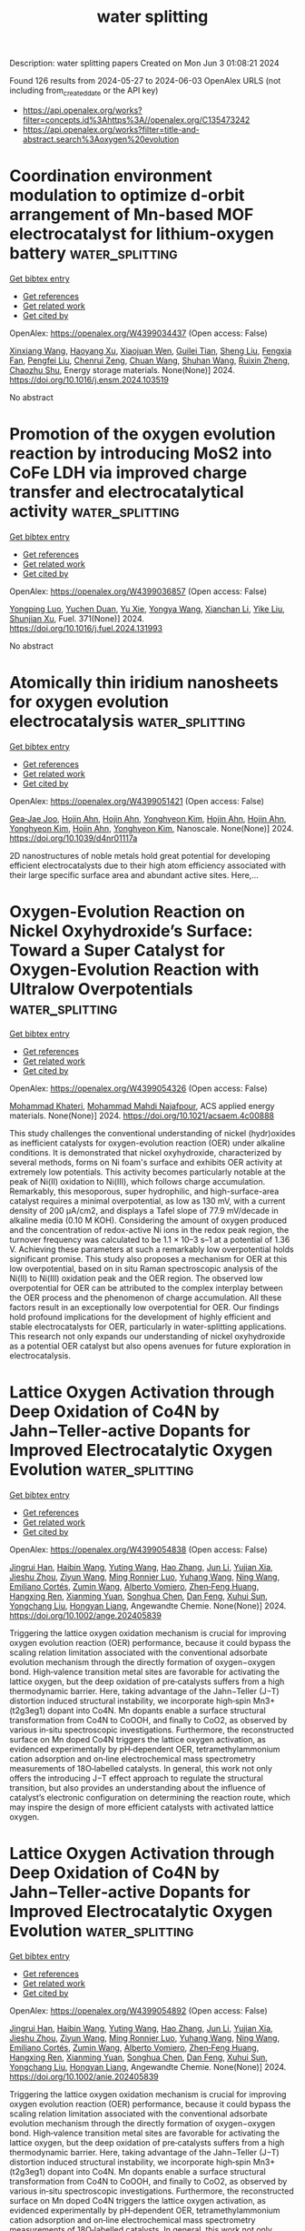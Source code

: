 #+TITLE: water splitting
Description: water splitting papers
Created on Mon Jun  3 01:08:21 2024

Found 126 results from 2024-05-27 to 2024-06-03
OpenAlex URLS (not including from_created_date or the API key)
- [[https://api.openalex.org/works?filter=concepts.id%3Ahttps%3A//openalex.org/C135473242]]
- [[https://api.openalex.org/works?filter=title-and-abstract.search%3Aoxygen%20evolution]]

* Coordination environment modulation to optimize d-orbit arrangement of Mn-based MOF electrocatalyst for lithium-oxygen battery  :water_splitting:
:PROPERTIES:
:UUID: https://openalex.org/W4399034437
:TOPICS: Lithium-ion Battery Technology, Aqueous Zinc-Ion Battery Technology, Advanced Materials for Smart Windows
:PUBLICATION_DATE: 2024-05-01
:END:    
    
[[elisp:(doi-add-bibtex-entry "https://doi.org/10.1016/j.ensm.2024.103519")][Get bibtex entry]] 

- [[elisp:(progn (xref--push-markers (current-buffer) (point)) (oa--referenced-works "https://openalex.org/W4399034437"))][Get references]]
- [[elisp:(progn (xref--push-markers (current-buffer) (point)) (oa--related-works "https://openalex.org/W4399034437"))][Get related work]]
- [[elisp:(progn (xref--push-markers (current-buffer) (point)) (oa--cited-by-works "https://openalex.org/W4399034437"))][Get cited by]]

OpenAlex: https://openalex.org/W4399034437 (Open access: False)
    
[[https://openalex.org/A5055053389][Xinxiang Wang]], [[https://openalex.org/A5024495280][Haoyang Xu]], [[https://openalex.org/A5019890203][Xiaojuan Wen]], [[https://openalex.org/A5075176253][Guilei Tian]], [[https://openalex.org/A5001916762][Sheng Liu]], [[https://openalex.org/A5077659497][Fengxia Fan]], [[https://openalex.org/A5027325355][Pengfei Liu]], [[https://openalex.org/A5034393771][Chenrui Zeng]], [[https://openalex.org/A5078084988][Chuan Wang]], [[https://openalex.org/A5053197082][Shuhan Wang]], [[https://openalex.org/A5020011546][Ruixin Zheng]], [[https://openalex.org/A5046532572][Chaozhu Shu]], Energy storage materials. None(None)] 2024. https://doi.org/10.1016/j.ensm.2024.103519 
     
No abstract    

    

* Promotion of the oxygen evolution reaction by introducing MoS2 into CoFe LDH via improved charge transfer and electrocatalytical activity  :water_splitting:
:PROPERTIES:
:UUID: https://openalex.org/W4399036857
:TOPICS: Electrocatalysis for Energy Conversion, Electrochemical Detection of Heavy Metal Ions, Fuel Cell Membrane Technology
:PUBLICATION_DATE: 2024-09-01
:END:    
    
[[elisp:(doi-add-bibtex-entry "https://doi.org/10.1016/j.fuel.2024.131993")][Get bibtex entry]] 

- [[elisp:(progn (xref--push-markers (current-buffer) (point)) (oa--referenced-works "https://openalex.org/W4399036857"))][Get references]]
- [[elisp:(progn (xref--push-markers (current-buffer) (point)) (oa--related-works "https://openalex.org/W4399036857"))][Get related work]]
- [[elisp:(progn (xref--push-markers (current-buffer) (point)) (oa--cited-by-works "https://openalex.org/W4399036857"))][Get cited by]]

OpenAlex: https://openalex.org/W4399036857 (Open access: False)
    
[[https://openalex.org/A5090224078][Yongping Luo]], [[https://openalex.org/A5077749222][Yuchen Duan]], [[https://openalex.org/A5064085955][Yu Xie]], [[https://openalex.org/A5021276565][Yongya Wang]], [[https://openalex.org/A5036205008][Xianchan Li]], [[https://openalex.org/A5044745593][Yike Liu]], [[https://openalex.org/A5076212645][Shunjian Xu]], Fuel. 371(None)] 2024. https://doi.org/10.1016/j.fuel.2024.131993 
     
No abstract    

    

* Atomically thin iridium nanosheets for oxygen evolution electrocatalysis  :water_splitting:
:PROPERTIES:
:UUID: https://openalex.org/W4399051421
:TOPICS: Electrocatalysis for Energy Conversion, Fuel Cell Membrane Technology, Electrochemical Detection of Heavy Metal Ions
:PUBLICATION_DATE: 2024-01-01
:END:    
    
[[elisp:(doi-add-bibtex-entry "https://doi.org/10.1039/d4nr01117a")][Get bibtex entry]] 

- [[elisp:(progn (xref--push-markers (current-buffer) (point)) (oa--referenced-works "https://openalex.org/W4399051421"))][Get references]]
- [[elisp:(progn (xref--push-markers (current-buffer) (point)) (oa--related-works "https://openalex.org/W4399051421"))][Get related work]]
- [[elisp:(progn (xref--push-markers (current-buffer) (point)) (oa--cited-by-works "https://openalex.org/W4399051421"))][Get cited by]]

OpenAlex: https://openalex.org/W4399051421 (Open access: False)
    
[[https://openalex.org/A5061344060][Gea‐Jae Joo]], [[https://openalex.org/A5020734360][Hojin Ahn]], [[https://openalex.org/A5020734360][Hojin Ahn]], [[https://openalex.org/A5076797012][Yonghyeon Kim]], [[https://openalex.org/A5020734360][Hojin Ahn]], [[https://openalex.org/A5020734360][Hojin Ahn]], [[https://openalex.org/A5076797012][Yonghyeon Kim]], [[https://openalex.org/A5020734360][Hojin Ahn]], [[https://openalex.org/A5076797012][Yonghyeon Kim]], Nanoscale. None(None)] 2024. https://doi.org/10.1039/d4nr01117a 
     
2D nanostructures of noble metals hold great potential for developing efficient electrocatalysts due to their high atom efficiency associated with their large specific surface area and abundant active sites. Here,...    

    

* Oxygen-Evolution Reaction on Nickel Oxyhydroxide’s Surface: Toward a Super Catalyst for Oxygen-Evolution Reaction with Ultralow Overpotentials  :water_splitting:
:PROPERTIES:
:UUID: https://openalex.org/W4399054326
:TOPICS: Electrocatalysis for Energy Conversion, Memristive Devices for Neuromorphic Computing, Atomic Layer Deposition Technology
:PUBLICATION_DATE: 2024-05-27
:END:    
    
[[elisp:(doi-add-bibtex-entry "https://doi.org/10.1021/acsaem.4c00888")][Get bibtex entry]] 

- [[elisp:(progn (xref--push-markers (current-buffer) (point)) (oa--referenced-works "https://openalex.org/W4399054326"))][Get references]]
- [[elisp:(progn (xref--push-markers (current-buffer) (point)) (oa--related-works "https://openalex.org/W4399054326"))][Get related work]]
- [[elisp:(progn (xref--push-markers (current-buffer) (point)) (oa--cited-by-works "https://openalex.org/W4399054326"))][Get cited by]]

OpenAlex: https://openalex.org/W4399054326 (Open access: False)
    
[[https://openalex.org/A5098885219][Mohammad Khateri]], [[https://openalex.org/A5047640712][Mohammad Mahdi Najafpour]], ACS applied energy materials. None(None)] 2024. https://doi.org/10.1021/acsaem.4c00888 
     
This study challenges the conventional understanding of nickel (hydr)oxides as inefficient catalysts for oxygen-evolution reaction (OER) under alkaline conditions. It is demonstrated that nickel oxyhydroxide, characterized by several methods, forms on Ni foam's surface and exhibits OER activity at extremely low potentials. This activity becomes particularly notable at the peak of Ni(II) oxidation to Ni(III), which follows charge accumulation. Remarkably, this mesoporous, super hydrophilic, and high-surface-area catalyst requires a minimal overpotential, as low as 130 mV, with a current density of 200 μA/cm2, and displays a Tafel slope of 77.9 mV/decade in alkaline media (0.10 M KOH). Considering the amount of oxygen produced and the concentration of redox-active Ni ions in the redox peak region, the turnover frequency was calculated to be 1.1 × 10–3 s–1 at a potential of 1.36 V. Achieving these parameters at such a remarkably low overpotential holds significant promise. This study also proposes a mechanism for OER at this low overpotential, based on in situ Raman spectroscopic analysis of the Ni(II) to Ni(III) oxidation peak and the OER region. The observed low overpotential for OER can be attributed to the complex interplay between the OER process and the phenomenon of charge accumulation. All these factors result in an exceptionally low overpotential for OER. Our findings hold profound implications for the development of highly efficient and stable electrocatalysts for OER, particularly in water-splitting applications. This research not only expands our understanding of nickel oxyhydroxide as a potential OER catalyst but also opens avenues for future exploration in electrocatalysis.    

    

* Lattice Oxygen Activation through Deep Oxidation of Co4N by Jahn−Teller‐active Dopants for Improved Electrocatalytic Oxygen Evolution  :water_splitting:
:PROPERTIES:
:UUID: https://openalex.org/W4399054838
:TOPICS: Electrocatalysis for Energy Conversion, Catalytic Nanomaterials, Memristive Devices for Neuromorphic Computing
:PUBLICATION_DATE: 2024-05-27
:END:    
    
[[elisp:(doi-add-bibtex-entry "https://doi.org/10.1002/ange.202405839")][Get bibtex entry]] 

- [[elisp:(progn (xref--push-markers (current-buffer) (point)) (oa--referenced-works "https://openalex.org/W4399054838"))][Get references]]
- [[elisp:(progn (xref--push-markers (current-buffer) (point)) (oa--related-works "https://openalex.org/W4399054838"))][Get related work]]
- [[elisp:(progn (xref--push-markers (current-buffer) (point)) (oa--cited-by-works "https://openalex.org/W4399054838"))][Get cited by]]

OpenAlex: https://openalex.org/W4399054838 (Open access: False)
    
[[https://openalex.org/A5072916605][Jingrui Han]], [[https://openalex.org/A5056484501][Haibin Wang]], [[https://openalex.org/A5041966023][Yuting Wang]], [[https://openalex.org/A5089644711][Hao Zhang]], [[https://openalex.org/A5027835055][Jun Li]], [[https://openalex.org/A5018428520][Yujian Xia]], [[https://openalex.org/A5009913485][Jieshu Zhou]], [[https://openalex.org/A5005239842][Ziyun Wang]], [[https://openalex.org/A5076838400][Ming Ronnier Luo]], [[https://openalex.org/A5067894996][Yuhang Wang]], [[https://openalex.org/A5070881867][Ning Wang]], [[https://openalex.org/A5049936709][Emiliano Cortés]], [[https://openalex.org/A5067693578][Zumin Wang]], [[https://openalex.org/A5004922793][Alberto Vomiero]], [[https://openalex.org/A5031106159][Zhen‐Feng Huang]], [[https://openalex.org/A5049693983][Hangxing Ren]], [[https://openalex.org/A5070612289][Xianming Yuan]], [[https://openalex.org/A5054891804][Songhua Chen]], [[https://openalex.org/A5057421680][Dan Feng]], [[https://openalex.org/A5029872654][Xuhui Sun]], [[https://openalex.org/A5077443200][Yongchang Liu]], [[https://openalex.org/A5077003796][Hongyan Liang]], Angewandte Chemie. None(None)] 2024. https://doi.org/10.1002/ange.202405839 
     
Triggering the lattice oxygen oxidation mechanism is crucial for improving oxygen evolution reaction (OER) performance, because it could bypass the scaling relation limitation associated with the conventional adsorbate evolution mechanism through the directly formation of oxygen−oxygen bond. High‐valence transition metal sites are favorable for activating the lattice oxygen, but the deep oxidation of pre‐catalysts suffers from a high thermodynamic barrier. Here, taking advantage of the Jahn−Teller (J−T) distortion induced structural instability, we incorporate high‐spin Mn3+ (t2g3eg1) dopant into Co4N. Mn dopants enable a surface structural transformation from Co4N to CoOOH, and finally to CoO2, as observed by various in‐situ spectroscopic investigations. Furthermore, the reconstructed surface on Mn doped Co4N triggers the lattice oxygen activation, as evidenced experimentally by pH‐dependent OER, tetramethylammonium cation adsorption and on‐line electrochemical mass spectrometry measurements of 18O‐labelled catalysts. In general, this work not only offers the introducing J−T effect approach to regulate the structural transition, but also provides an understanding about the influence of catalyst’s electronic configuration on determining the reaction route, which may inspire the design of more efficient catalysts with activated lattice oxygen.    

    

* Lattice Oxygen Activation through Deep Oxidation of Co4N by Jahn−Teller‐active Dopants for Improved Electrocatalytic Oxygen Evolution  :water_splitting:
:PROPERTIES:
:UUID: https://openalex.org/W4399054892
:TOPICS: Electrocatalysis for Energy Conversion, Memristive Devices for Neuromorphic Computing, Electrochemical Detection of Heavy Metal Ions
:PUBLICATION_DATE: 2024-05-27
:END:    
    
[[elisp:(doi-add-bibtex-entry "https://doi.org/10.1002/anie.202405839")][Get bibtex entry]] 

- [[elisp:(progn (xref--push-markers (current-buffer) (point)) (oa--referenced-works "https://openalex.org/W4399054892"))][Get references]]
- [[elisp:(progn (xref--push-markers (current-buffer) (point)) (oa--related-works "https://openalex.org/W4399054892"))][Get related work]]
- [[elisp:(progn (xref--push-markers (current-buffer) (point)) (oa--cited-by-works "https://openalex.org/W4399054892"))][Get cited by]]

OpenAlex: https://openalex.org/W4399054892 (Open access: False)
    
[[https://openalex.org/A5072916605][Jingrui Han]], [[https://openalex.org/A5056484501][Haibin Wang]], [[https://openalex.org/A5064413247][Yuting Wang]], [[https://openalex.org/A5089644711][Hao Zhang]], [[https://openalex.org/A5027835055][Jun Li]], [[https://openalex.org/A5018428520][Yujian Xia]], [[https://openalex.org/A5009913485][Jieshu Zhou]], [[https://openalex.org/A5005239842][Ziyun Wang]], [[https://openalex.org/A5076838400][Ming Ronnier Luo]], [[https://openalex.org/A5067894996][Yuhang Wang]], [[https://openalex.org/A5043839950][Ning Wang]], [[https://openalex.org/A5049936709][Emiliano Cortés]], [[https://openalex.org/A5067693578][Zumin Wang]], [[https://openalex.org/A5004922793][Alberto Vomiero]], [[https://openalex.org/A5031106159][Zhen‐Feng Huang]], [[https://openalex.org/A5049693983][Hangxing Ren]], [[https://openalex.org/A5070612289][Xianming Yuan]], [[https://openalex.org/A5054891804][Songhua Chen]], [[https://openalex.org/A5057421680][Dan Feng]], [[https://openalex.org/A5029872654][Xuhui Sun]], [[https://openalex.org/A5077443200][Yongchang Liu]], [[https://openalex.org/A5077003796][Hongyan Liang]], Angewandte Chemie. None(None)] 2024. https://doi.org/10.1002/anie.202405839 
     
Triggering the lattice oxygen oxidation mechanism is crucial for improving oxygen evolution reaction (OER) performance, because it could bypass the scaling relation limitation associated with the conventional adsorbate evolution mechanism through the directly formation of oxygen−oxygen bond. High‐valence transition metal sites are favorable for activating the lattice oxygen, but the deep oxidation of pre‐catalysts suffers from a high thermodynamic barrier. Here, taking advantage of the Jahn−Teller (J−T) distortion induced structural instability, we incorporate high‐spin Mn3+ (t2g3eg1) dopant into Co4N. Mn dopants enable a surface structural transformation from Co4N to CoOOH, and finally to CoO2, as observed by various in‐situ spectroscopic investigations. Furthermore, the reconstructed surface on Mn doped Co4N triggers the lattice oxygen activation, as evidenced experimentally by pH‐dependent OER, tetramethylammonium cation adsorption and on‐line electrochemical mass spectrometry measurements of 18O‐labelled catalysts. In general, this work not only offers the introducing J−T effect approach to regulate the structural transition, but also provides an understanding about the influence of catalyst’s electronic configuration on determining the reaction route, which may inspire the design of more efficient catalysts with activated lattice oxygen.    

    

* Synergistic Bulk and Surface Engineering for Expeditious and Durable Reversible Protonic Ceramic Electrochemical Cells Air Electrode  :water_splitting:
:PROPERTIES:
:UUID: https://openalex.org/W4399055707
:TOPICS: Aqueous Zinc-Ion Battery Technology, Electrocatalysis for Energy Conversion, Fuel Cell Membrane Technology
:PUBLICATION_DATE: 2024-05-27
:END:    
    
[[elisp:(doi-add-bibtex-entry "https://doi.org/10.1002/adma.202403998")][Get bibtex entry]] 

- [[elisp:(progn (xref--push-markers (current-buffer) (point)) (oa--referenced-works "https://openalex.org/W4399055707"))][Get references]]
- [[elisp:(progn (xref--push-markers (current-buffer) (point)) (oa--related-works "https://openalex.org/W4399055707"))][Get related work]]
- [[elisp:(progn (xref--push-markers (current-buffer) (point)) (oa--cited-by-works "https://openalex.org/W4399055707"))][Get cited by]]

OpenAlex: https://openalex.org/W4399055707 (Open access: False)
    
[[https://openalex.org/A5061027696][Xi Chen]], [[https://openalex.org/A5060980223][Na Yu]], [[https://openalex.org/A5055550850][Yufei Song]], [[https://openalex.org/A5046775442][Tong Liu]], [[https://openalex.org/A5068379441][Hengyue Xu]], [[https://openalex.org/A5006377403][Daqin Guan]], [[https://openalex.org/A5001083180][Zheng Li]], [[https://openalex.org/A5078062437][Wei‐Hsiang Huang]], [[https://openalex.org/A5004917138][Jaka Sunarso]], [[https://openalex.org/A5029424400][Francesco Ciucci]], [[https://openalex.org/A5074347392][Meng Ni]], Advanced materials. None(None)] 2024. https://doi.org/10.1002/adma.202403998 
     
Abstract Reversible protonic ceramic electrochemical cells (R‐PCECs) offer the potential for high‐efficiency power generation and green hydrogen production at intermediate temperatures. However, the commercial viability of R‐PCECs is hampered by the sluggish kinetics of the oxygen reduction reaction (ORR) and oxygen evolution reaction (OER) within conventional air electrodes operating at reduced temperatures. To address this challenge, we introduce a novel approach based on the simultaneous optimization of bulk‐phase metal‐oxygen bonds and in‐situ formation of a metal oxide nano‐catalyst surface modification. This strategy is designed to expedite the ORR/OER electrocatalytic activity of air electrodes exhibiting triple (O 2− , H + , e − ) conductivity. Specifically, our engineered air electrode nanocomposite‐Ba(Co 0.4 Fe 0.4 Zr 0.1 Y 0.1 ) 0.95 Ni 0.05 F 0.1 O 2.9‐δ demonstrates remarkable ORR/OER catalytic activity and exceptional durability in R‐PCECs. This is evidenced by significantly improved peak power density from 626 mW cm −2 to 996 mW cm −2 and highly stable reversibility over a 100‐hour cycling period. This research offers a rational design strategy to achieve high‐performance R‐PCEC air electrodes with superior operational activity and stability for efficient and sustainable energy conversion and storage. This article is protected by copyright. All rights reserved    

    

* Ce-4f as an electron-modulation reservoir weakening Fe-O bond to induce iron vacancies in CeFevNi hydroxide for enhancing oxygen evolution reaction  :water_splitting:
:PROPERTIES:
:UUID: https://openalex.org/W4399067370
:TOPICS: Electrocatalysis for Energy Conversion, Catalytic Nanomaterials, Aqueous Zinc-Ion Battery Technology
:PUBLICATION_DATE: 2024-05-01
:END:    
    
[[elisp:(doi-add-bibtex-entry "https://doi.org/10.1016/j.jcis.2024.05.205")][Get bibtex entry]] 

- [[elisp:(progn (xref--push-markers (current-buffer) (point)) (oa--referenced-works "https://openalex.org/W4399067370"))][Get references]]
- [[elisp:(progn (xref--push-markers (current-buffer) (point)) (oa--related-works "https://openalex.org/W4399067370"))][Get related work]]
- [[elisp:(progn (xref--push-markers (current-buffer) (point)) (oa--cited-by-works "https://openalex.org/W4399067370"))][Get cited by]]

OpenAlex: https://openalex.org/W4399067370 (Open access: False)
    
[[https://openalex.org/A5051645819][Le Gao]], [[https://openalex.org/A5090656500][Yue Yao]], [[https://openalex.org/A5061402622][Yun Chen]], [[https://openalex.org/A5088401238][Jiajun Huang]], [[https://openalex.org/A5057359491][Yiling Ma]], [[https://openalex.org/A5045712324][Wenbin Chen]], [[https://openalex.org/A5011392170][Huan Li]], [[https://openalex.org/A5015834487][Yu Wang]], [[https://openalex.org/A5030624915][Lishan Jia]], Journal of colloid and interface science. None(None)] 2024. https://doi.org/10.1016/j.jcis.2024.05.205 
     
No abstract    

    

* Facile synthesis of CuO -decorated TiO2 nanoparticles via oxygen-limited pyrolysis of Cu(II) complex for efficient photocatalytic hydrogen evolution  :water_splitting:
:PROPERTIES:
:UUID: https://openalex.org/W4399068682
:TOPICS: Photocatalytic Materials for Solar Energy Conversion, Formation and Properties of Nanocrystals and Nanostructures, Nanomaterials with Enzyme-Like Characteristics
:PUBLICATION_DATE: 2024-05-01
:END:    
    
[[elisp:(doi-add-bibtex-entry "https://doi.org/10.1016/j.jece.2024.113199")][Get bibtex entry]] 

- [[elisp:(progn (xref--push-markers (current-buffer) (point)) (oa--referenced-works "https://openalex.org/W4399068682"))][Get references]]
- [[elisp:(progn (xref--push-markers (current-buffer) (point)) (oa--related-works "https://openalex.org/W4399068682"))][Get related work]]
- [[elisp:(progn (xref--push-markers (current-buffer) (point)) (oa--cited-by-works "https://openalex.org/W4399068682"))][Get cited by]]

OpenAlex: https://openalex.org/W4399068682 (Open access: False)
    
[[https://openalex.org/A5059215658][Chao Yang]], [[https://openalex.org/A5021026164][Xueying Zhao]], [[https://openalex.org/A5076778501][Yunlong Zhao]], [[https://openalex.org/A5074560471][Chenchen Ji]], [[https://openalex.org/A5017426545][Ren‐Jang Wu]], [[https://openalex.org/A5029484872][Lu Wang]], [[https://openalex.org/A5015475865][Xueqing Shao]], Journal of environmental chemical engineering. None(None)] 2024. https://doi.org/10.1016/j.jece.2024.113199 
     
No abstract    

    

* Spontaneous‐Spin‐Polarized 2D π‐d Conjugated Frameworks Towards Enhanced Oxygen Evolution Kinetics  :water_splitting:
:PROPERTIES:
:UUID: https://openalex.org/W4399070034
:TOPICS: Electrocatalysis for Energy Conversion, Aqueous Zinc-Ion Battery Technology, Fuel Cell Membrane Technology
:PUBLICATION_DATE: 2024-05-28
:END:    
    
[[elisp:(doi-add-bibtex-entry "https://doi.org/10.1002/smll.202401987")][Get bibtex entry]] 

- [[elisp:(progn (xref--push-markers (current-buffer) (point)) (oa--referenced-works "https://openalex.org/W4399070034"))][Get references]]
- [[elisp:(progn (xref--push-markers (current-buffer) (point)) (oa--related-works "https://openalex.org/W4399070034"))][Get related work]]
- [[elisp:(progn (xref--push-markers (current-buffer) (point)) (oa--cited-by-works "https://openalex.org/W4399070034"))][Get cited by]]

OpenAlex: https://openalex.org/W4399070034 (Open access: True)
    
[[https://openalex.org/A5029889356][Won Seok Lee]], [[https://openalex.org/A5026224138][Hiroaki Maeda]], [[https://openalex.org/A5079583259][Yen‐Ting Kuo]], [[https://openalex.org/A5027185260][Koki Muraoka]], [[https://openalex.org/A5018787061][Naoya Fukui]], [[https://openalex.org/A5064621747][Kenji Takada]], [[https://openalex.org/A5013923782][Sono Sasaki]], [[https://openalex.org/A5089786787][Hiroshi Nishihara]], [[https://openalex.org/A5076818771][Akira Nakayama]], [[https://openalex.org/A5040900066][Hong‐Kang Tian]], [[https://openalex.org/A5089786787][Hiroshi Nishihara]], [[https://openalex.org/A5051138648][Ken Sakaushi]], Small. None(None)] 2024. https://doi.org/10.1002/smll.202401987  ([[https://onlinelibrary.wiley.com/doi/pdfdirect/10.1002/smll.202401987][pdf]])
     
Abstract Alternative strategies to design sustainable‐element‐based electrocatalysts enhancing oxygen evolution reaction (OER) kinetics are demanded to develop affordable yet high‐performance water‐electrolyzers for green hydrogen production. Here, it is demonstrated that the spontaneous‐spin‐polarized 2D π‐d conjugated framework comprising abundant elements of nickel and iron with a ratio of Ni:Fe = 1:4 with benzenehexathiol linker (BHT) can improve OER kinetics by its unique electronic property. Among the bimetallic NiFe x:y ‐BHTs with various ratios with Ni:Fe = x:y, the NiFe 1:4 ‐BHT exhibits the highest OER activity. The NiFe 1:4 ‐BHT shows a specific current density of 140 A g −1 at the overpotential of 350 mV. This performance is one of the best activities among state‐of‐the‐art non‐precious OER electrocatalysts and even comparable to that of the platinum‐group‐metals of RuO 2 and IrO 2 . The density functional theory calculations uncover that introducing Ni into the homometallic Fe‐BHT (e.g., Ni:Fe = 0:1) can emerge a spontaneous‐spin‐polarized state. Thus, this material can achieve improved OER kinetics with spin‐polarization which previously required external magnetic fields. This work shows that a rational design of 2D π‐d conjugated frameworks can be a powerful strategy to synthesize promising electrocatalysts with abundant elements for a wide spectrum of next‐generation energy devices.    

    

* Exploring the Water Oxidation Catalytic Activity of a Mn-Based Magnetic Metal–Organic Framework: The Role of Proton Conductivity and Oxygen Evolution Reaction Overpotential  :water_splitting:
:PROPERTIES:
:UUID: https://openalex.org/W4399071995
:TOPICS: Electrochemical Detection of Heavy Metal Ions, Aqueous Zinc-Ion Battery Technology, Electrocatalysis for Energy Conversion
:PUBLICATION_DATE: 2024-05-28
:END:    
    
[[elisp:(doi-add-bibtex-entry "https://doi.org/10.1021/acs.inorgchem.4c01078")][Get bibtex entry]] 

- [[elisp:(progn (xref--push-markers (current-buffer) (point)) (oa--referenced-works "https://openalex.org/W4399071995"))][Get references]]
- [[elisp:(progn (xref--push-markers (current-buffer) (point)) (oa--related-works "https://openalex.org/W4399071995"))][Get related work]]
- [[elisp:(progn (xref--push-markers (current-buffer) (point)) (oa--cited-by-works "https://openalex.org/W4399071995"))][Get cited by]]

OpenAlex: https://openalex.org/W4399071995 (Open access: False)
    
[[https://openalex.org/A5017078493][Sayan Saha]], [[https://openalex.org/A5064708298][Avik De]], [[https://openalex.org/A5008050371][Soumadip Banerjee]], [[https://openalex.org/A5026824338][Abhijit K. Das]], [[https://openalex.org/A5006183789][C. André Ohlin]], [[https://openalex.org/A5003013220][Raju Mondal]], Inorganic chemistry. None(None)] 2024. https://doi.org/10.1021/acs.inorgchem.4c01078 
     
The present work evaluates the water oxidation catalytic activity of a Mn-based metal-organic framework (MOF), which we envisioned to reduce the oxygen evolution reaction (OER) overpotential because of its high electrical conductivity, facilitated by solvent-encapsulated structural features. The presence of Mn centers induces interesting magnetic features in the MOF, which exhibits impressive cryogenic magnetic refrigeration with a Δ    

    

* Atomic Engineering of 3D Self‐Supported Bifunctional Oxygen Electrodes for Rechargeable Zinc‐Air Batteries and Fuel Cell Applications  :water_splitting:
:PROPERTIES:
:UUID: https://openalex.org/W4399077859
:TOPICS: Aqueous Zinc-Ion Battery Technology, Electrocatalysis for Energy Conversion, Materials for Electrochemical Supercapacitors
:PUBLICATION_DATE: 2024-05-28
:END:    
    
[[elisp:(doi-add-bibtex-entry "https://doi.org/10.1002/aenm.202400347")][Get bibtex entry]] 

- [[elisp:(progn (xref--push-markers (current-buffer) (point)) (oa--referenced-works "https://openalex.org/W4399077859"))][Get references]]
- [[elisp:(progn (xref--push-markers (current-buffer) (point)) (oa--related-works "https://openalex.org/W4399077859"))][Get related work]]
- [[elisp:(progn (xref--push-markers (current-buffer) (point)) (oa--cited-by-works "https://openalex.org/W4399077859"))][Get cited by]]

OpenAlex: https://openalex.org/W4399077859 (Open access: False)
    
[[https://openalex.org/A5085276539][Milan Babu Poudel]], [[https://openalex.org/A5081322496][Mannix P. Balanay]], [[https://openalex.org/A5047067928][Prakash Chandra Lohani]], [[https://openalex.org/A5030375562][Karthikeyan Sekar]], [[https://openalex.org/A5056033491][Dong Jin Yoo]], Advanced energy materials. None(None)] 2024. https://doi.org/10.1002/aenm.202400347 
     
Abstract The oxygen evolution reaction (OER) and oxygen reduction reaction (ORR) are cornerstone half reactions involved in many renewable energy technologies. High‐density single‐atom catalysts maximize the atom utilization and isolated active sites. Furthermore, introduction of pyri‐N into the carbon‐based nanostructures as an oxygen electrocatalyst creates an abundance of active sites. Here, an innovative strategy is reported based on atomic scale dispersion of Co atoms into the pyri‐N enriched carbon nanotube encapsulated Ni nanoparticles grown on 3D electrospun carbon nanofiber nano‐assemblies. Notably, the Co SA Ni‐NCNT/CNF electrocatalyst exhibited excellent OER and ORR activity in terms of low overpotentials and higher half‐wave potentials. The atomically distributed Co allows the maximum exposure of active sites on the pyri‐N dominated multidimensional carbon skeleton, and synergistic effects with Ni nanoparticles greatly reduced the delocalization around the metal centers and provided an ideal environment for interactions with oxygen intermediates, thus facilitating the 4e − pathway, as evidenced by the DFT calculations. Moreover, Zn‐air batteries using a Co SA Ni‐NCNT/CNF air cathode exhibited a high‐power density and admirable specific capacity. This studies may provide an avenue for the rational modulation of single‐atom catalysts and cost‐effective, large‐scale synthesis of bifunctional oxygen electrocatalysts for rechargeable Zn‐air batteries and anion exchange membrane fuel cell.    

    

* Research progress on electronic and active site engineering of cobalt‐based electrocatalysts for oxygen evolution reaction  :water_splitting:
:PROPERTIES:
:UUID: https://openalex.org/W4399077872
:TOPICS: Electrocatalysis for Energy Conversion, Fuel Cell Membrane Technology, Electrochemical Detection of Heavy Metal Ions
:PUBLICATION_DATE: 2024-05-28
:END:    
    
[[elisp:(doi-add-bibtex-entry "https://doi.org/10.1002/cey2.573")][Get bibtex entry]] 

- [[elisp:(progn (xref--push-markers (current-buffer) (point)) (oa--referenced-works "https://openalex.org/W4399077872"))][Get references]]
- [[elisp:(progn (xref--push-markers (current-buffer) (point)) (oa--related-works "https://openalex.org/W4399077872"))][Get related work]]
- [[elisp:(progn (xref--push-markers (current-buffer) (point)) (oa--cited-by-works "https://openalex.org/W4399077872"))][Get cited by]]

OpenAlex: https://openalex.org/W4399077872 (Open access: True)
    
[[https://openalex.org/A5062453173][Chuansheng He]], [[https://openalex.org/A5090250478][Linlin Yang]], [[https://openalex.org/A5054352845][Jia Wang]], [[https://openalex.org/A5081093007][Tingting Wang]], [[https://openalex.org/A5060680817][Jian Ju]], [[https://openalex.org/A5052116879][Yizhong Lu]], [[https://openalex.org/A5017541508][Wei Chen]], Carbon energy. None(None)] 2024. https://doi.org/10.1002/cey2.573  ([[https://onlinelibrary.wiley.com/doi/pdfdirect/10.1002/cey2.573][pdf]])
     
Abstract Electrocatalytic water splitting has been identified as a potential candidate for producing clean hydrogen energy with zero carbon emission. However, the sluggish kinetics of oxygen evolution reaction on the anode side of the water‐splitting device significantly hinders its practical applications. Generally, the efficiency of oxygen evolution processes depends greatly on the availability of cost‐effective catalysts with high activity and selectivity. In recent years, extensive theoretical and experimental studies have demonstrated that cobalt (Co)‐based nanomaterials, especially low‐dimensional Co‐based nanomaterials with a huge specific surface area and abundant unsaturated active sites, have emerged as versatile electrocatalysts for oxygen evolution reactions, and thus, great progress has been made in the rational design and synthesis of Co‐based nanomaterials for electrocatalytic oxygen evolution reactions. Considering the remarkable progress in this area, in this timely review, we highlight the most recent developments in Co‐based nanomaterials relating to their dimensional control, defect regulation (conductivity), electronic structure regulation, and so forth. Furthermore, a brief conclusion about recent progress achieved in oxygen evolution on Co‐based nanomaterials, as well as an outlook on future research challenges, is given.    

    

* Nanoengineered Cobalt Electrocatalyst for Alkaline Oxygen Evolution Reaction  :water_splitting:
:PROPERTIES:
:UUID: https://openalex.org/W4399081051
:TOPICS: Electrocatalysis for Energy Conversion, Fuel Cell Membrane Technology, Aqueous Zinc-Ion Battery Technology
:PUBLICATION_DATE: 2024-05-28
:END:    
    
[[elisp:(doi-add-bibtex-entry "https://doi.org/10.3390/nano14110946")][Get bibtex entry]] 

- [[elisp:(progn (xref--push-markers (current-buffer) (point)) (oa--referenced-works "https://openalex.org/W4399081051"))][Get references]]
- [[elisp:(progn (xref--push-markers (current-buffer) (point)) (oa--related-works "https://openalex.org/W4399081051"))][Get related work]]
- [[elisp:(progn (xref--push-markers (current-buffer) (point)) (oa--cited-by-works "https://openalex.org/W4399081051"))][Get cited by]]

OpenAlex: https://openalex.org/W4399081051 (Open access: True)
    
[[https://openalex.org/A5000246396][R. Venkatachalam]], [[https://openalex.org/A5065387884][Sunil Mehla]], [[https://openalex.org/A5091328368][Lathe A. Jones]], [[https://openalex.org/A5062644316][Suresh K. Bhargava]], Nanomaterials. 14(11)] 2024. https://doi.org/10.3390/nano14110946  ([[https://www.mdpi.com/2079-4991/14/11/946/pdf?version=1716892449][pdf]])
     
The alkaline oxygen evolution reaction (OER) remains a bottleneck in green hydrogen production owing to its slow reaction kinetics and low catalytic efficiencies of earth abundant electrocatalysts in the alkaline OER reaction. This study investigates the OER performance of hierarchically porous cobalt electrocatalysts synthesized using the dynamic hydrogen bubble templating (DHBT) method. Characterization studies revealed that electrocatalysts synthesized under optimized conditions using the DHBT method consisted of cobalt nanosheets, and hierarchical porosity with macropores distributed in a honeycomb network and mesopores distributed between cobalt nanosheets. Moreover, X-ray photoelectron spectroscopy studies revealed the presence of Co(OH)2 as the predominant surface cobalt species while Raman studies revealed the presence of the cubic Co3O4 phase in the synthesized electrocatalysts. The best performing electrocatalyst required only 360 mV of overpotential to initiate a current density of 10 mA cm−2, exhibited a Tafel slope of 37 mV dec−1, and stable OER activity over 24 h. The DHBT method offers a facile, low cost and rapid synthesis approach for preparation for highly efficient cobalt electrocatalysts.    

    

* Upcycling electroplating sludge into bioengineering-enabled highly stable dual-site Fe-Ni2P@C electrocatalysts for efficient oxygen evolution  :water_splitting:
:PROPERTIES:
:UUID: https://openalex.org/W4399099589
:TOPICS: Electrocatalysis for Energy Conversion, Electrochemical Detection of Heavy Metal Ions, Aqueous Zinc-Ion Battery Technology
:PUBLICATION_DATE: 2024-05-28
:END:    
    
[[elisp:(doi-add-bibtex-entry "https://doi.org/10.1007/s12274-024-6719-x")][Get bibtex entry]] 

- [[elisp:(progn (xref--push-markers (current-buffer) (point)) (oa--referenced-works "https://openalex.org/W4399099589"))][Get references]]
- [[elisp:(progn (xref--push-markers (current-buffer) (point)) (oa--related-works "https://openalex.org/W4399099589"))][Get related work]]
- [[elisp:(progn (xref--push-markers (current-buffer) (point)) (oa--cited-by-works "https://openalex.org/W4399099589"))][Get cited by]]

OpenAlex: https://openalex.org/W4399099589 (Open access: False)
    
[[https://openalex.org/A5008911055][Jiawen Liu]], [[https://openalex.org/A5067825173][Zhi‐Liang Zuo]], [[https://openalex.org/A5061270653][Feng Gao]], [[https://openalex.org/A5081547489][K. Yi]], [[https://openalex.org/A5091146878][Jai-Ming Lin]], [[https://openalex.org/A5068947289][Mengye Wang]], [[https://openalex.org/A5002358964][Lin Zhang]], [[https://openalex.org/A5062157236][Haibo Feng]], Nano research. None(None)] 2024. https://doi.org/10.1007/s12274-024-6719-x 
     
No abstract    

    

* Dynamic Investigations on CoFe2O4@Co3O4 Nano-composite as an Enhanced Electrocatalyst for Oxygen Evolution Reaction  :water_splitting:
:PROPERTIES:
:UUID: https://openalex.org/W4399105282
:TOPICS: Electrochemical Detection of Heavy Metal Ions, Electrocatalysis for Energy Conversion, Aqueous Zinc-Ion Battery Technology
:PUBLICATION_DATE: 2024-05-28
:END:    
    
[[elisp:(doi-add-bibtex-entry "https://doi.org/10.1007/s12678-024-00877-8")][Get bibtex entry]] 

- [[elisp:(progn (xref--push-markers (current-buffer) (point)) (oa--referenced-works "https://openalex.org/W4399105282"))][Get references]]
- [[elisp:(progn (xref--push-markers (current-buffer) (point)) (oa--related-works "https://openalex.org/W4399105282"))][Get related work]]
- [[elisp:(progn (xref--push-markers (current-buffer) (point)) (oa--cited-by-works "https://openalex.org/W4399105282"))][Get cited by]]

OpenAlex: https://openalex.org/W4399105282 (Open access: False)
    
[[https://openalex.org/A5007221760][Xihuan Zhang]], [[https://openalex.org/A5055069519][Abdelhadi El Jaouhari]], [[https://openalex.org/A5089904131][Chunyue Li]], [[https://openalex.org/A5012545438][Maimoune Adnane]], [[https://openalex.org/A5036476513][Wanying Liu]], [[https://openalex.org/A5089648581][Abderrahman Mellalou]], [[https://openalex.org/A5026554589][Fouad Ghamouss]], [[https://openalex.org/A5022190223][Yuanhua Lin]], Electrocatalysis. None(None)] 2024. https://doi.org/10.1007/s12678-024-00877-8 
     
No abstract    

    

* Electrochemical water splitting enhancement by introducing mesoporous NiCoFe-trimetallic phosphide nanosheets as catalysts for the oxygen evolution reaction  :water_splitting:
:PROPERTIES:
:UUID: https://openalex.org/W4399110116
:TOPICS: Electrocatalysis for Energy Conversion, Aqueous Zinc-Ion Battery Technology, Memristive Devices for Neuromorphic Computing
:PUBLICATION_DATE: 2024-01-01
:END:    
    
[[elisp:(doi-add-bibtex-entry "https://doi.org/10.1039/d4ra02344g")][Get bibtex entry]] 

- [[elisp:(progn (xref--push-markers (current-buffer) (point)) (oa--referenced-works "https://openalex.org/W4399110116"))][Get references]]
- [[elisp:(progn (xref--push-markers (current-buffer) (point)) (oa--related-works "https://openalex.org/W4399110116"))][Get related work]]
- [[elisp:(progn (xref--push-markers (current-buffer) (point)) (oa--cited-by-works "https://openalex.org/W4399110116"))][Get cited by]]

OpenAlex: https://openalex.org/W4399110116 (Open access: True)
    
[[https://openalex.org/A5037577649][Gouda K. Helal]], [[https://openalex.org/A5049719890][Zhenhang Xu]], [[https://openalex.org/A5086369560][Xin Liu]], [[https://openalex.org/A5068207417][Yueying Yu]], [[https://openalex.org/A5064348390][Jinyan Liu]], [[https://openalex.org/A5042807824][Hongping Su]], [[https://openalex.org/A5058697019][Jiang Xu]], [[https://openalex.org/A5017170652][Houbin Li]], [[https://openalex.org/A5010309536][Gongzhen Cheng]], [[https://openalex.org/A5087868751][Pingping Zhao]], RSC advances. 14(24)] 2024. https://doi.org/10.1039/d4ra02344g  ([[https://pubs.rsc.org/en/content/articlepdf/2024/ra/d4ra02344g][pdf]])
     
In this study, we explord the catalytic activity of NiCoFe_phosphide nanosheets as highly active and stable catalysts for OER. Electrochemical analysis exhibits a low overpotential of 259 mV in (1 M KOH), achieving a current density of 10 mA cm −2 with a low Tafel slope of 50.47 mV dec −1 .    

    

* Dy2NiRuO6 perovskite with high activity and durability for the oxygen evolution reaction in acidic electrolyte  :water_splitting:
:PROPERTIES:
:UUID: https://openalex.org/W4399110197
:TOPICS: Solid Oxide Fuel Cells, Electrocatalysis for Energy Conversion, Fuel Cell Membrane Technology
:PUBLICATION_DATE: 2024-01-01
:END:    
    
[[elisp:(doi-add-bibtex-entry "https://doi.org/10.1039/d3ta06788b")][Get bibtex entry]] 

- [[elisp:(progn (xref--push-markers (current-buffer) (point)) (oa--referenced-works "https://openalex.org/W4399110197"))][Get references]]
- [[elisp:(progn (xref--push-markers (current-buffer) (point)) (oa--related-works "https://openalex.org/W4399110197"))][Get related work]]
- [[elisp:(progn (xref--push-markers (current-buffer) (point)) (oa--cited-by-works "https://openalex.org/W4399110197"))][Get cited by]]

OpenAlex: https://openalex.org/W4399110197 (Open access: True)
    
[[https://openalex.org/A5013694721][Isabel Rodríguez-García]], [[https://openalex.org/A5036497172][José Luis Gómez de la Fuente]], [[https://openalex.org/A5079735462][Dmitry Galyamin]], [[https://openalex.org/A5035762737][A. Tolosana-Moranchel]], [[https://openalex.org/A5060967129][Paula Kayser]], [[https://openalex.org/A5010533777][Mohamed Abdel Salam]], [[https://openalex.org/A5027042314][J. A. Alonso]], [[https://openalex.org/A5020956698][Federico Calle‐Vallejo]], [[https://openalex.org/A5023421479][Sergio Rojas]], [[https://openalex.org/A5023870821][M. Retuerto]], Journal of materials chemistry. A. None(None)] 2024. https://doi.org/10.1039/d3ta06788b  ([[https://pubs.rsc.org/en/content/articlepdf/2024/ta/d3ta06788b][pdf]])
     
Ru mixed oxides may be suitable materials to replace state-of-the-art Ir-based catalysts in the anode of proton exchange membrane electrolyzers. To do that, the activity and especially the durability of...    

    

* Hollow nanocubic CoP-FeP/NC heterostructures for efficient electrocatalytic oxygen evolution reaction  :water_splitting:
:PROPERTIES:
:UUID: https://openalex.org/W4399116895
:TOPICS: Electrocatalysis for Energy Conversion, Electrochemical Detection of Heavy Metal Ions, Fuel Cell Membrane Technology
:PUBLICATION_DATE: 2024-09-01
:END:    
    
[[elisp:(doi-add-bibtex-entry "https://doi.org/10.1016/j.fuel.2024.131838")][Get bibtex entry]] 

- [[elisp:(progn (xref--push-markers (current-buffer) (point)) (oa--referenced-works "https://openalex.org/W4399116895"))][Get references]]
- [[elisp:(progn (xref--push-markers (current-buffer) (point)) (oa--related-works "https://openalex.org/W4399116895"))][Get related work]]
- [[elisp:(progn (xref--push-markers (current-buffer) (point)) (oa--cited-by-works "https://openalex.org/W4399116895"))][Get cited by]]

OpenAlex: https://openalex.org/W4399116895 (Open access: False)
    
[[https://openalex.org/A5052123587][Zhongxian Li]], [[https://openalex.org/A5002539950][Xingzhao Wang]], [[https://openalex.org/A5063262145][Yunlin Xu]], [[https://openalex.org/A5047704870][Xiaoran Li]], [[https://openalex.org/A5048291692][Jianchao Zhang]], [[https://openalex.org/A5039794673][Lu Yang]], [[https://openalex.org/A5055342597][Jiabing Luo]], [[https://openalex.org/A5086752686][Yan Zhou]], Fuel. 371(None)] 2024. https://doi.org/10.1016/j.fuel.2024.131838 
     
No abstract    

    

* Doping CeO2/Ce(OH)CO3/CF nanohybrids with Gd for structural tuning and oxygen evolution reaction performance enhancing  :water_splitting:
:PROPERTIES:
:UUID: https://openalex.org/W4399116939
:TOPICS: Electrocatalysis for Energy Conversion, Catalytic Nanomaterials, Formation and Properties of Nanocrystals and Nanostructures
:PUBLICATION_DATE: 2024-06-01
:END:    
    
[[elisp:(doi-add-bibtex-entry "https://doi.org/10.1016/j.ijhydene.2024.05.359")][Get bibtex entry]] 

- [[elisp:(progn (xref--push-markers (current-buffer) (point)) (oa--referenced-works "https://openalex.org/W4399116939"))][Get references]]
- [[elisp:(progn (xref--push-markers (current-buffer) (point)) (oa--related-works "https://openalex.org/W4399116939"))][Get related work]]
- [[elisp:(progn (xref--push-markers (current-buffer) (point)) (oa--cited-by-works "https://openalex.org/W4399116939"))][Get cited by]]

OpenAlex: https://openalex.org/W4399116939 (Open access: False)
    
[[https://openalex.org/A5075975990][Yuanyuan Liao]], [[https://openalex.org/A5033473704][Xi Lu]], [[https://openalex.org/A5057097309][Xiaojie Jin]], [[https://openalex.org/A5036215036][Hongyan Chen]], [[https://openalex.org/A5017770271][Xinyu Huang]], [[https://openalex.org/A5028209560][Yongxiu Li]], [[https://openalex.org/A5023161252][Jing Li]], International journal of hydrogen energy. 72(None)] 2024. https://doi.org/10.1016/j.ijhydene.2024.05.359 
     
No abstract    

    

* Review for "Electrochemical water splitting enhancement by introducing mesoporous NiCoFe-trimetallic phosphide nanosheets as catalysts for the oxygen evolution reaction"  :water_splitting:
:PROPERTIES:
:UUID: https://openalex.org/W4399120030
:TOPICS: Electrocatalysis for Energy Conversion, Electrochemical Detection of Heavy Metal Ions, Memristive Devices for Neuromorphic Computing
:PUBLICATION_DATE: 2024-04-11
:END:    
    
[[elisp:(doi-add-bibtex-entry "https://doi.org/10.1039/d4ra02344g/v1/review1")][Get bibtex entry]] 

- [[elisp:(progn (xref--push-markers (current-buffer) (point)) (oa--referenced-works "https://openalex.org/W4399120030"))][Get references]]
- [[elisp:(progn (xref--push-markers (current-buffer) (point)) (oa--related-works "https://openalex.org/W4399120030"))][Get related work]]
- [[elisp:(progn (xref--push-markers (current-buffer) (point)) (oa--cited-by-works "https://openalex.org/W4399120030"))][Get cited by]]

OpenAlex: https://openalex.org/W4399120030 (Open access: False)
    
, No host. None(None)] 2024. https://doi.org/10.1039/d4ra02344g/v1/review1 
     
No abstract    

    

* Modulation of Electron Transfer Behavior on Fe2p-Co2p/Npc Oxygen Electrocatalyst by Lattice Cation Substitution Engineering and Charge Transport Network Design for Rechargeable Zn-Air Batteries  :water_splitting:
:PROPERTIES:
:UUID: https://openalex.org/W4399120056
:TOPICS: Aqueous Zinc-Ion Battery Technology, Electrocatalysis for Energy Conversion, Fuel Cell Membrane Technology
:PUBLICATION_DATE: 2024-01-01
:END:    
    
[[elisp:(doi-add-bibtex-entry "https://doi.org/10.2139/ssrn.4847202")][Get bibtex entry]] 

- [[elisp:(progn (xref--push-markers (current-buffer) (point)) (oa--referenced-works "https://openalex.org/W4399120056"))][Get references]]
- [[elisp:(progn (xref--push-markers (current-buffer) (point)) (oa--related-works "https://openalex.org/W4399120056"))][Get related work]]
- [[elisp:(progn (xref--push-markers (current-buffer) (point)) (oa--cited-by-works "https://openalex.org/W4399120056"))][Get cited by]]

OpenAlex: https://openalex.org/W4399120056 (Open access: False)
    
[[https://openalex.org/A5085411841][Long Hao]], [[https://openalex.org/A5052676364][Yu Chen]], [[https://openalex.org/A5011907117][Chunming Liu]], [[https://openalex.org/A5034324404][Junhua You]], [[https://openalex.org/A5075472501][Rui Guo]], No host. None(None)] 2024. https://doi.org/10.2139/ssrn.4847202 
     
No abstract    

    

* Author response for "Electrochemical water splitting enhancement by introducing mesoporous NiCoFe-trimetallic phosphide nanosheets as catalysts for the oxygen evolution reaction"  :water_splitting:
:PROPERTIES:
:UUID: https://openalex.org/W4399120092
:TOPICS: Electrocatalysis for Energy Conversion, Electrochemical Detection of Heavy Metal Ions
:PUBLICATION_DATE: 2024-05-04
:END:    
    
[[elisp:(doi-add-bibtex-entry "https://doi.org/10.1039/d4ra02344g/v2/response1")][Get bibtex entry]] 

- [[elisp:(progn (xref--push-markers (current-buffer) (point)) (oa--referenced-works "https://openalex.org/W4399120092"))][Get references]]
- [[elisp:(progn (xref--push-markers (current-buffer) (point)) (oa--related-works "https://openalex.org/W4399120092"))][Get related work]]
- [[elisp:(progn (xref--push-markers (current-buffer) (point)) (oa--cited-by-works "https://openalex.org/W4399120092"))][Get cited by]]

OpenAlex: https://openalex.org/W4399120092 (Open access: False)
    
[[https://openalex.org/A5037577649][Gouda K. Helal]], [[https://openalex.org/A5049719890][Zhenhang Xu]], [[https://openalex.org/A5086369560][Xin Liu]], [[https://openalex.org/A5068207417][Yueying Yu]], [[https://openalex.org/A5064348390][Jinyan Liu]], [[https://openalex.org/A5042807824][Hongping Su]], [[https://openalex.org/A5058697019][Jiang Xu]], [[https://openalex.org/A5017170652][Houbin Li]], [[https://openalex.org/A5010309536][Gongzhen Cheng]], [[https://openalex.org/A5087868751][Pingping Zhao]], No host. None(None)] 2024. https://doi.org/10.1039/d4ra02344g/v2/response1 
     
No abstract    

    

* Review for "Electrochemical water splitting enhancement by introducing mesoporous NiCoFe-trimetallic phosphide nanosheets as catalysts for the oxygen evolution reaction"  :water_splitting:
:PROPERTIES:
:UUID: https://openalex.org/W4399120097
:TOPICS: Electrocatalysis for Energy Conversion, Electrochemical Detection of Heavy Metal Ions, Memristive Devices for Neuromorphic Computing
:PUBLICATION_DATE: 2024-05-12
:END:    
    
[[elisp:(doi-add-bibtex-entry "https://doi.org/10.1039/d4ra02344g/v2/review1")][Get bibtex entry]] 

- [[elisp:(progn (xref--push-markers (current-buffer) (point)) (oa--referenced-works "https://openalex.org/W4399120097"))][Get references]]
- [[elisp:(progn (xref--push-markers (current-buffer) (point)) (oa--related-works "https://openalex.org/W4399120097"))][Get related work]]
- [[elisp:(progn (xref--push-markers (current-buffer) (point)) (oa--cited-by-works "https://openalex.org/W4399120097"))][Get cited by]]

OpenAlex: https://openalex.org/W4399120097 (Open access: False)
    
, No host. None(None)] 2024. https://doi.org/10.1039/d4ra02344g/v2/review1 
     
No abstract    

    

* Decision letter for "Electrochemical water splitting enhancement by introducing mesoporous NiCoFe-trimetallic phosphide nanosheets as catalysts for the oxygen evolution reaction"  :water_splitting:
:PROPERTIES:
:UUID: https://openalex.org/W4399120100
:TOPICS: Electrocatalysis for Energy Conversion, Electrochemical Detection of Heavy Metal Ions, Memristive Devices for Neuromorphic Computing
:PUBLICATION_DATE: 2024-04-15
:END:    
    
[[elisp:(doi-add-bibtex-entry "https://doi.org/10.1039/d4ra02344g/v1/decision1")][Get bibtex entry]] 

- [[elisp:(progn (xref--push-markers (current-buffer) (point)) (oa--referenced-works "https://openalex.org/W4399120100"))][Get references]]
- [[elisp:(progn (xref--push-markers (current-buffer) (point)) (oa--related-works "https://openalex.org/W4399120100"))][Get related work]]
- [[elisp:(progn (xref--push-markers (current-buffer) (point)) (oa--cited-by-works "https://openalex.org/W4399120100"))][Get cited by]]

OpenAlex: https://openalex.org/W4399120100 (Open access: False)
    
, No host. None(None)] 2024. https://doi.org/10.1039/d4ra02344g/v1/decision1 
     
No abstract    

    

* Integrative Active Sites of Cathode for Electron-Oxygen-Proton Coupling To Favor H2O2 Production in a Photoelectrochemical System  :water_splitting:
:PROPERTIES:
:UUID: https://openalex.org/W4399120400
:TOPICS: Photocatalytic Materials for Solar Energy Conversion, Electrocatalysis for Energy Conversion, Ammonia Synthesis and Electrocatalysis
:PUBLICATION_DATE: 2024-05-29
:END:    
    
[[elisp:(doi-add-bibtex-entry "https://doi.org/10.1021/acs.est.4c01601")][Get bibtex entry]] 

- [[elisp:(progn (xref--push-markers (current-buffer) (point)) (oa--referenced-works "https://openalex.org/W4399120400"))][Get references]]
- [[elisp:(progn (xref--push-markers (current-buffer) (point)) (oa--related-works "https://openalex.org/W4399120400"))][Get related work]]
- [[elisp:(progn (xref--push-markers (current-buffer) (point)) (oa--cited-by-works "https://openalex.org/W4399120400"))][Get cited by]]

OpenAlex: https://openalex.org/W4399120400 (Open access: False)
    
[[https://openalex.org/A5027497045][Shan Li]], [[https://openalex.org/A5077187104][Lei Chen]], [[https://openalex.org/A5088061918][Jian Wang]], [[https://openalex.org/A5023479340][Li Tian]], [[https://openalex.org/A5037944727][Dawei Li]], [[https://openalex.org/A5022510726][Zhi Yang]], [[https://openalex.org/A5051336184][Xin Xiao]], [[https://openalex.org/A5088487131][Chiheng Chu]], [[https://openalex.org/A5090741037][Baoliang Chen]], Environmental science & technology. None(None)] 2024. https://doi.org/10.1021/acs.est.4c01601 
     
The oxygen reduction process generating H2O2 in the photoelectrochemical (PEC) system is milder and environmentally friendly compared with the traditional anthraquinone process but still lacks the efficient electron-oxygen-proton coupling interfaces to improve H2O2 production efficiency. Here, we propose an integrated active site strategy, that is, designing a hydrophobic C–B–N interface to refine the dearth of electron, oxygen, and proton balance. Computational calculation results show a lower energy barrier for H2O2 production due to synergistic and coupling effects of boron sites for O2 adsorption, nitrogen sites for H+ binding, and the carbon structure for electron transfer, demonstrating theoretically the feasibility of the strategy. Furthermore, we construct a hydrophobic boron- and nitrogen-doped carbon black gas diffusion cathode (BN-CB-PTFE) with graphite carbon dots decorated on a BiVO4 photoanode (BVO/g-CDs) for H2O2 production. Remarkably, this approach achieves a record H2O2 production rate (9.24 μmol min–1 cm–2) at the PEC cathode. The BN-CB-PTFE cathode exhibits an outstanding Faraday efficiency for H2O2 production of ∼100%. The newly formed h-BN integrative active site can not only adsorb more O2 but also significantly improve the electron and proton transfer. Unexpectedly, coupling BVO/g-CDs with the BN-CB-PTFE gas diffusion cathode also achieves a record H2O2 production rate (6.60 μmol min–1 cm–2) at the PEC photoanode. This study opens new insight into integrative active sites for electron-O2-proton coupling in a PEC H2O2 production system that may be meaningful for environment and energy applications.    

    

* One-Pot Template-Free Synthesis of Mesoporous ZnCo2O4 Microbubbles for Oxygen Evolution Reaction  :water_splitting:
:PROPERTIES:
:UUID: https://openalex.org/W4399120763
:TOPICS: Catalytic Nanomaterials, Gas Sensing Technology and Materials, Emergent Phenomena at Oxide Interfaces
:PUBLICATION_DATE: 2024-05-29
:END:    
    
[[elisp:(doi-add-bibtex-entry "https://doi.org/10.1007/s11664-024-11170-1")][Get bibtex entry]] 

- [[elisp:(progn (xref--push-markers (current-buffer) (point)) (oa--referenced-works "https://openalex.org/W4399120763"))][Get references]]
- [[elisp:(progn (xref--push-markers (current-buffer) (point)) (oa--related-works "https://openalex.org/W4399120763"))][Get related work]]
- [[elisp:(progn (xref--push-markers (current-buffer) (point)) (oa--cited-by-works "https://openalex.org/W4399120763"))][Get cited by]]

OpenAlex: https://openalex.org/W4399120763 (Open access: False)
    
[[https://openalex.org/A5019766582][Yonggang Zheng]], [[https://openalex.org/A5081185101][Jian Wu]], [[https://openalex.org/A5044168692][Zhizhong Guo]], [[https://openalex.org/A5018844877][Jiayi Qin]], [[https://openalex.org/A5075079249][Jin‐Ming Wu]], [[https://openalex.org/A5010205950][Wei Wen]], Journal of electronic materials. None(None)] 2024. https://doi.org/10.1007/s11664-024-11170-1 
     
No abstract    

    

* Nanoporous Fe and Co Dually Doped Carbon Nanotube-Based Oxygen Electrocatalysts for Efficient Zinc–Air Batteries  :water_splitting:
:PROPERTIES:
:UUID: https://openalex.org/W4399120780
:TOPICS: Electrocatalysis for Energy Conversion, Aqueous Zinc-Ion Battery Technology, Materials for Electrochemical Supercapacitors
:PUBLICATION_DATE: 2024-05-29
:END:    
    
[[elisp:(doi-add-bibtex-entry "https://doi.org/10.1021/acsanm.4c02088")][Get bibtex entry]] 

- [[elisp:(progn (xref--push-markers (current-buffer) (point)) (oa--referenced-works "https://openalex.org/W4399120780"))][Get references]]
- [[elisp:(progn (xref--push-markers (current-buffer) (point)) (oa--related-works "https://openalex.org/W4399120780"))][Get related work]]
- [[elisp:(progn (xref--push-markers (current-buffer) (point)) (oa--cited-by-works "https://openalex.org/W4399120780"))][Get cited by]]

OpenAlex: https://openalex.org/W4399120780 (Open access: False)
    
[[https://openalex.org/A5005775682][Chaoyang Liu]], [[https://openalex.org/A5016157527][Shang Wu]], [[https://openalex.org/A5060724293][Shu Tian]], [[https://openalex.org/A5002718976][Jincai Yang]], [[https://openalex.org/A5079415041][Jiankun Li]], [[https://openalex.org/A5032694602][Xin Wang]], [[https://openalex.org/A5073592418][Lihong Wang]], [[https://openalex.org/A5063253432][Chen Chen]], [[https://openalex.org/A5055151897][Ping Zhang]], [[https://openalex.org/A5017780311][Quanlu Yang]], ACS applied nano materials. None(None)] 2024. https://doi.org/10.1021/acsanm.4c02088 
     
No abstract    

    

* Tunable layered Mn oxides for oxygen electrocatalysis  :water_splitting:
:PROPERTIES:
:UUID: https://openalex.org/W4399121605
:TOPICS: Electrocatalysis for Energy Conversion, Aqueous Zinc-Ion Battery Technology, Fuel Cell Membrane Technology
:PUBLICATION_DATE: 2024-05-29
:END:    
    
[[elisp:(doi-add-bibtex-entry "https://doi.org/10.1038/s41929-024-01144-1")][Get bibtex entry]] 

- [[elisp:(progn (xref--push-markers (current-buffer) (point)) (oa--referenced-works "https://openalex.org/W4399121605"))][Get references]]
- [[elisp:(progn (xref--push-markers (current-buffer) (point)) (oa--related-works "https://openalex.org/W4399121605"))][Get related work]]
- [[elisp:(progn (xref--push-markers (current-buffer) (point)) (oa--cited-by-works "https://openalex.org/W4399121605"))][Get cited by]]

OpenAlex: https://openalex.org/W4399121605 (Open access: False)
    
[[https://openalex.org/A5039887129][E Liu]], [[https://openalex.org/A5044827415][Drew Higgins]], Nature Catalysis. 7(5)] 2024. https://doi.org/10.1038/s41929-024-01144-1 
     
No abstract    

    

* Extraordinary Structural Reconstruction of Nanolaminated Ta2FeC MAX Phase for Enhanced Oxygen Evolution Performance  :water_splitting:
:PROPERTIES:
:UUID: https://openalex.org/W4399125273
:TOPICS: Two-Dimensional Transition Metal Carbides and Nitrides (MXenes), Electrocatalysis for Energy Conversion, Memristive Devices for Neuromorphic Computing
:PUBLICATION_DATE: 2024-05-29
:END:    
    
[[elisp:(doi-add-bibtex-entry "https://doi.org/10.1002/smll.202401022")][Get bibtex entry]] 

- [[elisp:(progn (xref--push-markers (current-buffer) (point)) (oa--referenced-works "https://openalex.org/W4399125273"))][Get references]]
- [[elisp:(progn (xref--push-markers (current-buffer) (point)) (oa--related-works "https://openalex.org/W4399125273"))][Get related work]]
- [[elisp:(progn (xref--push-markers (current-buffer) (point)) (oa--cited-by-works "https://openalex.org/W4399125273"))][Get cited by]]

OpenAlex: https://openalex.org/W4399125273 (Open access: False)
    
[[https://openalex.org/A5085525723][Shaoping Zhu]], [[https://openalex.org/A5001879411][Youbing Li]], [[https://openalex.org/A5051180115][Minghui Yang]], [[https://openalex.org/A5065473101][Huiyan Xu]], [[https://openalex.org/A5038260477][Lijuan Cheng]], [[https://openalex.org/A5049315038][Fei Fang]], [[https://openalex.org/A5043112202][Qing Huang]], [[https://openalex.org/A5000693841][Binwu Ying]], Small. None(None)] 2024. https://doi.org/10.1002/smll.202401022 
     
Abstract Renewable energy technologies, such as water splitting, heavily depend on the oxygen evolution reaction (OER). Nanolaminated ternary compounds, referred to as MAX phases, show great promise for creating efficient electrocatalysts for OER. However, their limited intrinsic oxidative resistance hinders the utilization of conductivity in M n+1 X n layers, leading to reduced activity. In this study, a method is proposed to improve the poor inoxidizability of MAX phases by carefully adjusting the elemental composition between M n+1 X n layers and single‐atom‐thick A layers. The resulting Ta 2 FeC catalyst demonstrates superior performance compared to conventional Fe/C‐based catalysts with a remarkable record‐low overpotential of 247 mV (@10 mA cm −2 ) and sustained activity for over 240 h. Notably, during OER processing, the single‐atom‐thick Fe layer undergoes self‐reconstruction and enrichment from the interior of the Ta 2 FeC MAX phase toward its surface, forming a Ta 2 FeC@Ta 2 C@FeOOH heterostructure. Through density functional theory (DFT) calculations, this study has found that the incorporation of Ta 2 FeC@Ta 2 C not only enhances the conductivity of FeOOH but also reduces the covalency of Fe─O bonds, thus alleviating the oxidation of Fe 3+ and O 2− . This implies that the Ta 2 FeC@Ta 2 C@FeOOH heterostructure experiences less lattice oxygen loss during the OER process compared to pure FeOOH, leading to significantly improved stability. These results highlight promising avenues for further exploration of MAX phases by strategically engineering M‐ and A‐site engineering through multi‐metal substitution, to develop M 2 AX@M 2 X@AOOH‐based catalysts for oxygen evolution.    

    

* NiCo2O4 Electrocatalyst Doped with Phosphorus for Improved Oxygen Evolution Reaction  :water_splitting:
:PROPERTIES:
:UUID: https://openalex.org/W4399126209
:TOPICS: Electrocatalysis for Energy Conversion, Aqueous Zinc-Ion Battery Technology, Electrochemical Detection of Heavy Metal Ions
:PUBLICATION_DATE: 2024-05-29
:END:    
    
[[elisp:(doi-add-bibtex-entry "https://doi.org/10.1021/acsanm.4c01861")][Get bibtex entry]] 

- [[elisp:(progn (xref--push-markers (current-buffer) (point)) (oa--referenced-works "https://openalex.org/W4399126209"))][Get references]]
- [[elisp:(progn (xref--push-markers (current-buffer) (point)) (oa--related-works "https://openalex.org/W4399126209"))][Get related work]]
- [[elisp:(progn (xref--push-markers (current-buffer) (point)) (oa--cited-by-works "https://openalex.org/W4399126209"))][Get cited by]]

OpenAlex: https://openalex.org/W4399126209 (Open access: False)
    
[[https://openalex.org/A5040548501][Shu‐Fang Li]], [[https://openalex.org/A5022526821][Xin Li]], [[https://openalex.org/A5037045692][Dong Yan]], ACS applied nano materials. None(None)] 2024. https://doi.org/10.1021/acsanm.4c01861 
     
No abstract    

    

* Preparation and characterization of bifunctional 1T-2H MoS2-Sv/CuS catalyst for electrocatalytic hydrogen and oxygen evolution reaction  :water_splitting:
:PROPERTIES:
:UUID: https://openalex.org/W4399133444
:TOPICS: Electrocatalysis for Energy Conversion, Electrochemical Detection of Heavy Metal Ions, Aqueous Zinc-Ion Battery Technology
:PUBLICATION_DATE: 2024-05-01
:END:    
    
[[elisp:(doi-add-bibtex-entry "https://doi.org/10.1016/j.seppur.2024.128176")][Get bibtex entry]] 

- [[elisp:(progn (xref--push-markers (current-buffer) (point)) (oa--referenced-works "https://openalex.org/W4399133444"))][Get references]]
- [[elisp:(progn (xref--push-markers (current-buffer) (point)) (oa--related-works "https://openalex.org/W4399133444"))][Get related work]]
- [[elisp:(progn (xref--push-markers (current-buffer) (point)) (oa--cited-by-works "https://openalex.org/W4399133444"))][Get cited by]]

OpenAlex: https://openalex.org/W4399133444 (Open access: False)
    
[[https://openalex.org/A5033657450][Dan Li]], [[https://openalex.org/A5005982134][Shumin Fan]], [[https://openalex.org/A5071320185][Jian Li]], [[https://openalex.org/A5083841661][Weiguo Li]], [[https://openalex.org/A5037777681][Yanli Zhuang]], [[https://openalex.org/A5085943473][Y.B. Li]], [[https://openalex.org/A5024654205][Lianwei Shan]], [[https://openalex.org/A5052996924][Limin Dong]], [[https://openalex.org/A5048767833][Jie Yao]], Separation and purification technology. None(None)] 2024. https://doi.org/10.1016/j.seppur.2024.128176 
     
No abstract    

    

* Nanospike Nickel-Iron Oxalate as an Efficient Electrocatalyst for the Oxygen Evolution Reaction  :water_splitting:
:PROPERTIES:
:UUID: https://openalex.org/W4399134127
:TOPICS: Electrocatalysis for Energy Conversion, Electrochemical Detection of Heavy Metal Ions, Fuel Cell Membrane Technology
:PUBLICATION_DATE: 2024-05-29
:END:    
    
[[elisp:(doi-add-bibtex-entry "https://doi.org/10.26434/chemrxiv-2024-2rpfc")][Get bibtex entry]] 

- [[elisp:(progn (xref--push-markers (current-buffer) (point)) (oa--referenced-works "https://openalex.org/W4399134127"))][Get references]]
- [[elisp:(progn (xref--push-markers (current-buffer) (point)) (oa--related-works "https://openalex.org/W4399134127"))][Get related work]]
- [[elisp:(progn (xref--push-markers (current-buffer) (point)) (oa--cited-by-works "https://openalex.org/W4399134127"))][Get cited by]]

OpenAlex: https://openalex.org/W4399134127 (Open access: True)
    
[[https://openalex.org/A5025929762][Krishani Teeluck]], [[https://openalex.org/A5072565495][Gia M. Carignan]], [[https://openalex.org/A5056342213][Mehmet Doğan]], [[https://openalex.org/A5043256817][Kate M. Waldie]], No host. None(None)] 2024. https://doi.org/10.26434/chemrxiv-2024-2rpfc  ([[https://chemrxiv.org/engage/api-gateway/chemrxiv/assets/orp/resource/item/6654e49821291e5d1d6acf9d/original/nanospike-nickel-iron-oxalate-as-an-efficient-electrocatalyst-for-the-oxygen-evolution-reaction.pdf][pdf]])
     
Obtaining hydrogen as a renewable fuel through water splitting is severely hindered by the energy-intensive oxygen evolution reaction (OER). Transition metal oxides based on low-cost and earth-abundant elements have been shown to provide high OER rivaling that of commercial IrO2, with nickel iron oxide/oxyhydroxide systems exhibiting some of the lowest reported overpotentials. Here, we report a nickel-iron oxalate material with a nanospike morphology synthesized via a simple and novel hydrothermal method, in which oxalate is generated in situ during material preparation under mild conditions. The as-synthesized nanostructured material displays high catalytic activity for OER, requiring a low overpotential of only 284 mV at a current density of 10 mA·cm−2, lower than that of its amorphous counterpart and commercial IrO2 (326 and 308 mV, respectively). This material also exhibits excellent long-term stability with retention of the nanospike morphology after several hours under OER conditions.    

    

* Design of Multifunctional Electrocatalysts for ORR/OER/HER/HOR: Janus Makes Difference  :water_splitting:
:PROPERTIES:
:UUID: https://openalex.org/W4399140360
:TOPICS: Electrocatalysis for Energy Conversion, Photocatalytic Materials for Solar Energy Conversion, Aqueous Zinc-Ion Battery Technology
:PUBLICATION_DATE: 2024-05-29
:END:    
    
[[elisp:(doi-add-bibtex-entry "https://doi.org/10.1002/smll.202404000")][Get bibtex entry]] 

- [[elisp:(progn (xref--push-markers (current-buffer) (point)) (oa--referenced-works "https://openalex.org/W4399140360"))][Get references]]
- [[elisp:(progn (xref--push-markers (current-buffer) (point)) (oa--related-works "https://openalex.org/W4399140360"))][Get related work]]
- [[elisp:(progn (xref--push-markers (current-buffer) (point)) (oa--cited-by-works "https://openalex.org/W4399140360"))][Get cited by]]

OpenAlex: https://openalex.org/W4399140360 (Open access: True)
    
[[https://openalex.org/A5033266172][Xinyu Yang]], [[https://openalex.org/A5019593282][Long Lin]], [[https://openalex.org/A5082750032][Xiangyu Guo]], [[https://openalex.org/A5041384147][Shengli Zhang]], Small. None(None)] 2024. https://doi.org/10.1002/smll.202404000  ([[https://onlinelibrary.wiley.com/doi/pdfdirect/10.1002/smll.202404000][pdf]])
     
Abstract Multifunctional electrocatalysts for hydrogen evolution reaction (HER), hydrogen oxidation reaction (HOR), oxygen evolution reaction (OER), and oxygen reduction reaction (ORR) have broad application prospects; However, realization of such kinds of materials remain difficulties because it requires the materials to have not only unique electronic properties, but multiple active centers to deal with different reactions. Here, employing density functional theory (DFT) computations, it is demonstrated that by decorating the Janus‐type 2D transition metal dichalcogenide (TMD) of TaSSe with the single atoms, the materials can achieve multifunctionality to catalyze the ORR/OER/HER/HOR. Out of sixteen catalytic systems, Pt‐V S (i.e., Pt atom embedded in the sulfur vacancy), Pd‐V Se , and Pt‐V Se @TaSSe are promising multifunctional catalysts with superior stability. Among them, the Pt‐V S @TaSSe catalyst exhibits the highest activity with theoretical overpotentials η ORR = 0.40 V, η OER = 0.39 V, and η HER/HOR = 0.07 V, respectively, better than the traditional Pt (111), IrO 2 (110). The interplays between the catalyst and the reaction intermediate over the course of the reaction are then systematically investigated. Generally, this study presents a viable approach for the design and development of advanced multifunctional electrocatalysts. It enriches the application of Janus, a new 2D material, in electrochemical energy storage and conversion technology.    

    

* Tuning Stainless Steel Oxide Layers through Potential Cycling─AEM Water Electrolysis Free of Critical Raw Materials  :water_splitting:
:PROPERTIES:
:UUID: https://openalex.org/W4399141185
:TOPICS: Electrocatalysis for Energy Conversion, Aqueous Zinc-Ion Battery Technology, Fuel Cell Membrane Technology
:PUBLICATION_DATE: 2024-05-29
:END:    
    
[[elisp:(doi-add-bibtex-entry "https://doi.org/10.1021/acsami.4c01107")][Get bibtex entry]] 

- [[elisp:(progn (xref--push-markers (current-buffer) (point)) (oa--referenced-works "https://openalex.org/W4399141185"))][Get references]]
- [[elisp:(progn (xref--push-markers (current-buffer) (point)) (oa--related-works "https://openalex.org/W4399141185"))][Get related work]]
- [[elisp:(progn (xref--push-markers (current-buffer) (point)) (oa--cited-by-works "https://openalex.org/W4399141185"))][Get cited by]]

OpenAlex: https://openalex.org/W4399141185 (Open access: True)
    
[[https://openalex.org/A5078951850][T.B. Ferriday]], [[https://openalex.org/A5034905121][Suhas Nuggehalli Sampathkumar]], [[https://openalex.org/A5032655772][Mounir Mensi]], [[https://openalex.org/A5070582734][Hugh Middleton]], [[https://openalex.org/A5029716653][Jan Van herle]], [[https://openalex.org/A5012460382][Mohan Lal Kolhe]], ACS applied materials & interfaces. None(None)] 2024. https://doi.org/10.1021/acsami.4c01107  ([[https://pubs.acs.org/doi/pdf/10.1021/acsami.4c01107][pdf]])
     
Anion exchange membrane water electrolyzers (AEMWEs) have an intrinsic advantage over acidic proton exchange membrane water electrolyzers through their ability to use inexpensive, stable materials such as stainless steel (SS) to catalyze the sluggish oxygen evolution reaction (OER). As such, the study of active oxide layers on SS has garnered great interest. Potential cycling is a means to create such active oxide layers in situ as they are readily formed in alkaline solutions when exposed to elevated potentials. Cycling conditions in the literature are rife with unexplained variations, and a complete account of how these variations affect the activity and constitution of SS oxide layers remains unreported, along with their influence on AEMWE performance. In this paper, we seek to fill this gap in the literature by strategically cycling SS felt (SSF) electrodes under different scan rates and ranges. The SSF anodes were rapidly activated within the first 50 cycles, as shown by the 10-fold decline in charge transfer resistance, and the subsequent 1000 cycles tuned the metal oxide surface composition. Cycling the Ni redox couple (RC) increases Ni content, which is further enhanced by lowering the cycling rate, while cycling the Fe RC increases Cr content. Fair OER activity was uncovered through cycling the Ni RC, while Fe cycling produced SSF electrodes active toward both the OER and the hydrogen evolution reaction (HER). This indicates that inert SSF electrodes can be activated to become efficient OER and HER electrodes. To this effect, a single-cell AEMWE without any traditional catalyst or ionomer generated 1.0 A cm–2 at 1.94 V ± 13.3 mV with an SSF anode, showing a fair performance for a cell free of critical raw materials.    

    

* Decision letter for "Electrochemical water splitting enhancement by introducing mesoporous NiCoFe-trimetallic phosphide nanosheets as catalysts for the oxygen evolution reaction"  :water_splitting:
:PROPERTIES:
:UUID: https://openalex.org/W4399141696
:TOPICS: Electrocatalysis for Energy Conversion, Electrochemical Detection of Heavy Metal Ions, Memristive Devices for Neuromorphic Computing
:PUBLICATION_DATE: 2024-05-13
:END:    
    
[[elisp:(doi-add-bibtex-entry "https://doi.org/10.1039/d4ra02344g/v2/decision1")][Get bibtex entry]] 

- [[elisp:(progn (xref--push-markers (current-buffer) (point)) (oa--referenced-works "https://openalex.org/W4399141696"))][Get references]]
- [[elisp:(progn (xref--push-markers (current-buffer) (point)) (oa--related-works "https://openalex.org/W4399141696"))][Get related work]]
- [[elisp:(progn (xref--push-markers (current-buffer) (point)) (oa--cited-by-works "https://openalex.org/W4399141696"))][Get cited by]]

OpenAlex: https://openalex.org/W4399141696 (Open access: False)
    
, No host. None(None)] 2024. https://doi.org/10.1039/d4ra02344g/v2/decision1 
     
No abstract    

    

* Chemical looping dry reforming of waste glycerol coupled with thermochemical water splitting cycle by mesoporous Fe2O3-Co3O4/CeO2 oxygen carriers  :water_splitting:
:PROPERTIES:
:UUID: https://openalex.org/W4399143182
:TOPICS: Chemical-Looping Technologies, Catalytic Nanomaterials, Catalytic Dehydrogenation of Light Alkanes
:PUBLICATION_DATE: 2024-05-01
:END:    
    
[[elisp:(doi-add-bibtex-entry "https://doi.org/10.1016/j.cej.2024.152681")][Get bibtex entry]] 

- [[elisp:(progn (xref--push-markers (current-buffer) (point)) (oa--referenced-works "https://openalex.org/W4399143182"))][Get references]]
- [[elisp:(progn (xref--push-markers (current-buffer) (point)) (oa--related-works "https://openalex.org/W4399143182"))][Get related work]]
- [[elisp:(progn (xref--push-markers (current-buffer) (point)) (oa--cited-by-works "https://openalex.org/W4399143182"))][Get cited by]]

OpenAlex: https://openalex.org/W4399143182 (Open access: False)
    
[[https://openalex.org/A5050474619][Kai Wu]], [[https://openalex.org/A5025097719][Binlin Dou]], [[https://openalex.org/A5056450584][Hua Zhang]], [[https://openalex.org/A5046645047][Yadong Wang]], [[https://openalex.org/A5050296091][Haisheng Chen]], [[https://openalex.org/A5042575695][Yujie Xu]], [[https://openalex.org/A5000432967][Wei Li]], Chemical engineering journal. None(None)] 2024. https://doi.org/10.1016/j.cej.2024.152681 
     
A coupled chemical looping conversion of glycerol and CO2 with thermochemical water splitting (WS) cycle is substantially researched due to its potential for one-step renewable H2 and syngas production. The major challenge lies on having good controls of redox reactions of the oxygen carriers (OCs) used and its unusual sensitivity to the changes of the compositions, chemical states and structure, etc. Here, we develop the OCs that consists of Fe2O3-Co3O4 supported on the mesoporous CeO2 structure (Fe2O3-Co3O4/CeO2), which simultaneously promote glycerol oxidization (GO), dry reforming of glycerol (GDR), and WS processes. The easy migration and activation of lattice oxygen by Fe2O3-Co3O4/CeO2 greatly improved the GO and GDR to produce syngas at the first step, and the pure H2 production by the reduced Fe2O3-Co3O4/CeO2 achieved excellent WS and oxygen storage at 750℃. The low-content Fe dopant in the OC presented a beneficial effect on the anti-sintering performance, and increase of Co-doping indicated a high activity to WS as well as enhanced GDR. The Fe2O3-Co3O4/CeO2 with 7:5:10 of Co: Fe: Ce molar ratio presented the highest glycerol and CO2 conversions and the highest H2 yield, also illustrated the excellent activity and stability in 40 consecutive redox cycles.    

    

* 2D/2D interfacial coupling of NiFe-LDH and Ti3C2T for oxygen evolution reaction  :water_splitting:
:PROPERTIES:
:UUID: https://openalex.org/W4399150460
:TOPICS: Two-Dimensional Transition Metal Carbides and Nitrides (MXenes), Electrocatalysis for Energy Conversion, Memristive Devices for Neuromorphic Computing
:PUBLICATION_DATE: 2024-06-01
:END:    
    
[[elisp:(doi-add-bibtex-entry "https://doi.org/10.1016/j.ijhydene.2024.05.367")][Get bibtex entry]] 

- [[elisp:(progn (xref--push-markers (current-buffer) (point)) (oa--referenced-works "https://openalex.org/W4399150460"))][Get references]]
- [[elisp:(progn (xref--push-markers (current-buffer) (point)) (oa--related-works "https://openalex.org/W4399150460"))][Get related work]]
- [[elisp:(progn (xref--push-markers (current-buffer) (point)) (oa--cited-by-works "https://openalex.org/W4399150460"))][Get cited by]]

OpenAlex: https://openalex.org/W4399150460 (Open access: False)
    
[[https://openalex.org/A5019635054][A. Waheed]], [[https://openalex.org/A5053867087][Sadaf Siddique]], [[https://openalex.org/A5038930728][Mutawara Mahmood Baig]], [[https://openalex.org/A5047813459][Muhammad Taqi Mehran]], [[https://openalex.org/A5045362793][Muhammad Aksam Iftikhar]], [[https://openalex.org/A5078641391][Jamil Ahmad]], [[https://openalex.org/A5023926109][Hassan A. Arafat]], [[https://openalex.org/A5042724110][Faisal Shahzad]], International journal of hydrogen energy. 72(None)] 2024. https://doi.org/10.1016/j.ijhydene.2024.05.367 
     
No abstract    

    

* Excellent ethanol oxidation and oxygen evolution reaction from ultrafine nickel hydroxide nanorods stabilized at room temperature  :water_splitting:
:PROPERTIES:
:UUID: https://openalex.org/W4399150720
:TOPICS: Electrocatalysis for Energy Conversion, Catalytic Nanomaterials, Aqueous Zinc-Ion Battery Technology
:PUBLICATION_DATE: 2024-08-01
:END:    
    
[[elisp:(doi-add-bibtex-entry "https://doi.org/10.1016/j.mseb.2024.117445")][Get bibtex entry]] 

- [[elisp:(progn (xref--push-markers (current-buffer) (point)) (oa--referenced-works "https://openalex.org/W4399150720"))][Get references]]
- [[elisp:(progn (xref--push-markers (current-buffer) (point)) (oa--related-works "https://openalex.org/W4399150720"))][Get related work]]
- [[elisp:(progn (xref--push-markers (current-buffer) (point)) (oa--cited-by-works "https://openalex.org/W4399150720"))][Get cited by]]

OpenAlex: https://openalex.org/W4399150720 (Open access: False)
    
[[https://openalex.org/A5074042204][Shweta Kumari]], [[https://openalex.org/A5011411086][. Sunaina]], [[https://openalex.org/A5088037563][Sapna Devi]], [[https://openalex.org/A5054409828][Menaka Jha]], Materials science and engineering. B, Solid-state materials for advanced technology/Materials science & engineering. B, Solid-state materials for advanced technology. 306(None)] 2024. https://doi.org/10.1016/j.mseb.2024.117445 
     
No abstract    

    

* Interface Engineering of Flower-Like Co 2 P/Wo 3-X /Cc Catalysts with Oxygen Vacancies For Efficient Oxygen Evolution Reaction  :water_splitting:
:PROPERTIES:
:UUID: https://openalex.org/W4399157500
:TOPICS: Electrocatalysis for Energy Conversion, Catalytic Nanomaterials, Desulfurization Technologies for Fuels
:PUBLICATION_DATE: 2024-01-01
:END:    
    
[[elisp:(doi-add-bibtex-entry "https://doi.org/10.2139/ssrn.4848439")][Get bibtex entry]] 

- [[elisp:(progn (xref--push-markers (current-buffer) (point)) (oa--referenced-works "https://openalex.org/W4399157500"))][Get references]]
- [[elisp:(progn (xref--push-markers (current-buffer) (point)) (oa--related-works "https://openalex.org/W4399157500"))][Get related work]]
- [[elisp:(progn (xref--push-markers (current-buffer) (point)) (oa--cited-by-works "https://openalex.org/W4399157500"))][Get cited by]]

OpenAlex: https://openalex.org/W4399157500 (Open access: False)
    
[[https://openalex.org/A5023177983][Hui Guo]], [[https://openalex.org/A5019564135][Dongxv Li]], [[https://openalex.org/A5052550377][Ping Lu]], [[https://openalex.org/A5036752525][Huimin Jiang]], [[https://openalex.org/A5013632752][Mohammed A. Amin]], [[https://openalex.org/A5086802047][Jianjian Lin]], No host. None(None)] 2024. https://doi.org/10.2139/ssrn.4848439 
     
No abstract    

    

* Carbon quantum dots decorated NiCo layered double hydroxide for electrochemical oxygen evolution reaction and supercapacitor application  :water_splitting:
:PROPERTIES:
:UUID: https://openalex.org/W4399169730
:TOPICS: Materials for Electrochemical Supercapacitors, Electrocatalysis for Energy Conversion, Aqueous Zinc-Ion Battery Technology
:PUBLICATION_DATE: 2024-05-01
:END:    
    
[[elisp:(doi-add-bibtex-entry "https://doi.org/10.1007/s10854-024-12793-0")][Get bibtex entry]] 

- [[elisp:(progn (xref--push-markers (current-buffer) (point)) (oa--referenced-works "https://openalex.org/W4399169730"))][Get references]]
- [[elisp:(progn (xref--push-markers (current-buffer) (point)) (oa--related-works "https://openalex.org/W4399169730"))][Get related work]]
- [[elisp:(progn (xref--push-markers (current-buffer) (point)) (oa--cited-by-works "https://openalex.org/W4399169730"))][Get cited by]]

OpenAlex: https://openalex.org/W4399169730 (Open access: False)
    
[[https://openalex.org/A5098944024][D. A. Wadkar]], [[https://openalex.org/A5081259088][Kiran Jadhav]], [[https://openalex.org/A5092924403][S. D. Jituri]], [[https://openalex.org/A5006374082][S.H. Mujawar]], Journal of materials science. Materials in electronics. 35(15)] 2024. https://doi.org/10.1007/s10854-024-12793-0 
     
No abstract    

    

* Bird Nest-Like Fe3O4/CoOx Nanosphere Heterojunctions with Amorphous/Crystalline Structure for Enhanced Electrochemical Oxygen Evolution  :water_splitting:
:PROPERTIES:
:UUID: https://openalex.org/W4399169854
:TOPICS: Electrocatalysis for Energy Conversion, Electrochemical Detection of Heavy Metal Ions, Aqueous Zinc-Ion Battery Technology
:PUBLICATION_DATE: 2024-05-30
:END:    
    
[[elisp:(doi-add-bibtex-entry "https://doi.org/10.1021/acsanm.4c01984")][Get bibtex entry]] 

- [[elisp:(progn (xref--push-markers (current-buffer) (point)) (oa--referenced-works "https://openalex.org/W4399169854"))][Get references]]
- [[elisp:(progn (xref--push-markers (current-buffer) (point)) (oa--related-works "https://openalex.org/W4399169854"))][Get related work]]
- [[elisp:(progn (xref--push-markers (current-buffer) (point)) (oa--cited-by-works "https://openalex.org/W4399169854"))][Get cited by]]

OpenAlex: https://openalex.org/W4399169854 (Open access: False)
    
[[https://openalex.org/A5066194473][Yingxin Liu]], [[https://openalex.org/A5026332974][Hao Yan]], [[https://openalex.org/A5054505561][Mingyang Cai]], [[https://openalex.org/A5053858273][Wenliang Song]], [[https://openalex.org/A5030478579][Ziling Huang]], [[https://openalex.org/A5077228318][Xianggang Huang]], [[https://openalex.org/A5034638742][Xin Wang]], [[https://openalex.org/A5016037475][Hongwei Gu]], [[https://openalex.org/A5077882679][Xueqin Cao]], ACS applied nano materials. None(None)] 2024. https://doi.org/10.1021/acsanm.4c01984 
     
Developing efficient electrocatalysts is very important for water electrolysis technology to deal with the energy crisis. The oxygen evolution reaction (OER) in the semireaction of electrolytic water is a crucial step. Herein, we report a facial strategy to fabricate the bird nest-like Fe3O4/CoOx (BN-Fe3O4/CoOx) nanosphere heterojunctions with amorphous/crystalline (a/c) structure through cation-exchange and subsequent calcination treatment in a reducing Ar/H2 atmosphere. Owing to its unique structure and the electron state near the heterogeneous interface, the BN-Fe3O4/CoOx nanosphere exhibits a very competitive overpotential of 286 mV at the current density of 10 mA cm–2 for OER with a low Tafel slope of 55.51 mV dec–1 in 1.0 M KOH, and long-term durability for more than 20 h. This work may provide an idea and a convenient method for the preparation of a/c-heterostructure electrocatalysts.    

    

* Precisely Constructing Orbital‐Coupled Fe‐Co Dual‐atom Sites for High‐Energy‐Efficiency Zn‐Air/Iodide Hybrid Batteries  :water_splitting:
:PROPERTIES:
:UUID: https://openalex.org/W4399172904
:TOPICS: Aqueous Zinc-Ion Battery Technology, Electrocatalysis for Energy Conversion, Photocatalytic Materials for Solar Energy Conversion
:PUBLICATION_DATE: 2024-05-30
:END:    
    
[[elisp:(doi-add-bibtex-entry "https://doi.org/10.1002/adma.202405533")][Get bibtex entry]] 

- [[elisp:(progn (xref--push-markers (current-buffer) (point)) (oa--referenced-works "https://openalex.org/W4399172904"))][Get references]]
- [[elisp:(progn (xref--push-markers (current-buffer) (point)) (oa--related-works "https://openalex.org/W4399172904"))][Get related work]]
- [[elisp:(progn (xref--push-markers (current-buffer) (point)) (oa--cited-by-works "https://openalex.org/W4399172904"))][Get cited by]]

OpenAlex: https://openalex.org/W4399172904 (Open access: False)
    
[[https://openalex.org/A5077920747][Jingyuan Qiao]], [[https://openalex.org/A5002084759][Yurong You]], [[https://openalex.org/A5063456025][Lingqiao Kong]], [[https://openalex.org/A5061584772][Wei Feng]], [[https://openalex.org/A5067490972][H.-T. Zhang]], [[https://openalex.org/A5057980496][Haibin Huang]], [[https://openalex.org/A5037508148][Caifang Li]], [[https://openalex.org/A5007172285][Wei He]], [[https://openalex.org/A5073234993][ZhengMing Sun]], Advanced materials. None(None)] 2024. https://doi.org/10.1002/adma.202405533 
     
Abstract Rechargeable Zn‐air batteries (ZABs) are promising for energy storage and conversion. However, the high charging voltage and low energy efficiency hinder their commercialization. Herein, we address these challenges by employing precisely constructed multifunctional Fe‐Co diatomic site catalyst (FeCo‐DACs) and integrating iodide/iodate redox into ZABs to create Zinc‐air/iodide hybrid batteries (ZAIHBs) with highly efficient multifunctional catalyst. The strong coupling between the 3d orbitals of Fe and Co weakens the excessively strong binding strength between active sites and intermediates, enhancing the catalytic activities for oxygen reduction/evolution reaction and iodide/iodate redox. Consequently, FeCo‐DACs exhibits outstanding bifunctional oxygen catalytic activity with a small potential gap (ΔE = 0.66 V) and outstanding stability. Moreover, an outstanding catalytic performance towards iodide/iodate redox is obtained. Therefore, FeCo‐DAC‐based ZAIHBs exhibit high energy efficiency of up to 75% at 10 mA cm ‐2 and excellent cycling stability (72% after 500 hours). This research offers critical insights into the rational design of DACs, and paves the way for high‐energy efficiency energy storage devices. This article is protected by copyright. All rights reserved    

    

* Isolation and Crystallographic Characterization of an Octavalent Co2O2 Diamond Core  :water_splitting:
:PROPERTIES:
:UUID: https://openalex.org/W4399176742
:TOPICS: Catalytic Nanomaterials, Electrocatalysis for Energy Conversion, Dioxygen Activation at Metalloenzyme Active Sites
:PUBLICATION_DATE: 2024-05-30
:END:    
    
[[elisp:(doi-add-bibtex-entry "https://doi.org/10.26434/chemrxiv-2024-mctcl")][Get bibtex entry]] 

- [[elisp:(progn (xref--push-markers (current-buffer) (point)) (oa--referenced-works "https://openalex.org/W4399176742"))][Get references]]
- [[elisp:(progn (xref--push-markers (current-buffer) (point)) (oa--related-works "https://openalex.org/W4399176742"))][Get related work]]
- [[elisp:(progn (xref--push-markers (current-buffer) (point)) (oa--cited-by-works "https://openalex.org/W4399176742"))][Get cited by]]

OpenAlex: https://openalex.org/W4399176742 (Open access: True)
    
[[https://openalex.org/A5075230162][Joseph E. Schneider]], [[https://openalex.org/A5083047339][Shilin Zeng]], [[https://openalex.org/A5060109303][Sophie W. Anferov]], [[https://openalex.org/A5068473235][Alexander S. Filatov]], [[https://openalex.org/A5083810662][John S. Anderson]], No host. None(None)] 2024. https://doi.org/10.26434/chemrxiv-2024-mctcl  ([[https://chemrxiv.org/engage/api-gateway/chemrxiv/assets/orp/resource/item/66578cf1418a5379b0941b29/original/isolation-and-crystallographic-characterization-of-an-octavalent-co2o2-diamond-core.pdf][pdf]])
     
High-valent cobalt-oxides play a pivotal role in alternative energy technology as catalysts for water splitting and as cath-odes in lithium-ion batteries. Despite this importance, the properties governing the stability of high-valent cobalt-oxides, and specifically possible oxygen evolution pathways, are not clear. One root of this limited understanding is the scarcity of high-valent, Co(IV)-containing model complexes; there are no reports of stable, well-defined complexes with multiple Co(IV) centers. Here, an oxidatively robust fluorinated ligand scaffold enables the isolation and crystallographic charac-terization of a Co(IV)2-bis-μ-oxo complex. This complex is remarkably stable, in stark contrast with previously reported Co(IV)2 species which are highly reactive, which demonstrates that oxy-Co(IV)2 species are not necessarily unstable with respect to oxygen evolution. This example underscores a new design strategy for highly oxidizing transition metal frag-ments and provides detailed data on a previously inaccessible chemical unit of relevance to O–O bond formation and oxygen evolution.    

    

* Metal–Organic-Framework-Derived Nitrogen-Doped Carbon-Matrix-Encapsulating Co0.5Ni0.5 Alloy as a Bifunctional Oxygen Electrocatalyst for Zinc–Air Batteries  :water_splitting:
:PROPERTIES:
:UUID: https://openalex.org/W4399185590
:TOPICS: Electrocatalysis for Energy Conversion, Aqueous Zinc-Ion Battery Technology, Fuel Cell Membrane Technology
:PUBLICATION_DATE: 2024-05-29
:END:    
    
[[elisp:(doi-add-bibtex-entry "https://doi.org/10.3390/ma17112629")][Get bibtex entry]] 

- [[elisp:(progn (xref--push-markers (current-buffer) (point)) (oa--referenced-works "https://openalex.org/W4399185590"))][Get references]]
- [[elisp:(progn (xref--push-markers (current-buffer) (point)) (oa--related-works "https://openalex.org/W4399185590"))][Get related work]]
- [[elisp:(progn (xref--push-markers (current-buffer) (point)) (oa--cited-by-works "https://openalex.org/W4399185590"))][Get cited by]]

OpenAlex: https://openalex.org/W4399185590 (Open access: True)
    
[[https://openalex.org/A5065126806][Jinglin Liu]], [[https://openalex.org/A5044012700][Lina Han]], [[https://openalex.org/A5034389405][Song Xiao]], [[https://openalex.org/A5040741776][Anqi Zhu]], [[https://openalex.org/A5070623919][Yingjie Zhang]], [[https://openalex.org/A5026087874][Xiaoyuan Zeng]], [[https://openalex.org/A5069085050][Peng Dong]], Materials. 17(11)] 2024. https://doi.org/10.3390/ma17112629  ([[https://www.mdpi.com/1996-1944/17/11/2629/pdf?version=1716981690][pdf]])
     
The development of low-cost, high-performance oxygen electrocatalysts is of great significance for energy conversion and storage. As a potential substitute for precious metal electrocatalysts, the construction of efficient and cost-effective oxygen electrocatalysts is conducive to promoting the widespread application of zinc–air batteries. Herein, CoxNiyMOF nanoparticles encapsulated within a carbon matrix were synthesized and employed as cathode catalysts in zinc–air batteries. Co0.5Ni0.5MOF exhibits superior oxygen reduction reaction (ORR) and oxygen evolution reaction (OER) performance and durability. The zinc–air battery assembled with Co0.5Ni0.5MOF as the air cathode exhibits a maximum power density of 138.6 mW·cm−2. These improvements are mainly attributed to the optimized metal composition of the cobalt–nickel alloy, which increases the specific surface area of the material and optimizes its pore structure. Significantly, the optimization of the electronic structure and active sites within the material has led to amplified ORR/OER activity and better zinc–air battery performance. This study underscores the immense promise of Co0.5Ni0.5MOF catalysts as feasible substitutes for commercial Pt/C catalysts in zinc–air batteries.    

    

* Ir single atoms on NiFeZn-LDH matrix for exceptional oxygen evolution reaction  :water_splitting:
:PROPERTIES:
:UUID: https://openalex.org/W4399194464
:TOPICS: Electrocatalysis for Energy Conversion, Electrochemical Detection of Heavy Metal Ions, Catalytic Nanomaterials
:PUBLICATION_DATE: 2024-05-30
:END:    
    
[[elisp:(doi-add-bibtex-entry "https://doi.org/10.1007/s12274-024-6749-4")][Get bibtex entry]] 

- [[elisp:(progn (xref--push-markers (current-buffer) (point)) (oa--referenced-works "https://openalex.org/W4399194464"))][Get references]]
- [[elisp:(progn (xref--push-markers (current-buffer) (point)) (oa--related-works "https://openalex.org/W4399194464"))][Get related work]]
- [[elisp:(progn (xref--push-markers (current-buffer) (point)) (oa--cited-by-works "https://openalex.org/W4399194464"))][Get cited by]]

OpenAlex: https://openalex.org/W4399194464 (Open access: False)
    
[[https://openalex.org/A5010658211][Muhammad Israr]], [[https://openalex.org/A5083742662][Muhammad Humayun]], [[https://openalex.org/A5063747439][Jiaqi Zhang]], [[https://openalex.org/A5002615792][Khadim Shah]], [[https://openalex.org/A5006282859][Xin Tan]], [[https://openalex.org/A5063253432][Chen Chen]], [[https://openalex.org/A5019555517][Yadong Li]], Nano research. None(None)] 2024. https://doi.org/10.1007/s12274-024-6749-4 
     
No abstract    

    

* Hydrangea shaped bimetallic NiRu MOFs directly catalyzing highly-efficient alkaline freshwater/seawater overall splitting based on electronic structure and oxygen vacancy modulation  :water_splitting:
:PROPERTIES:
:UUID: https://openalex.org/W4399201488
:TOPICS: Gas Sensing Technology and Materials, Two-Dimensional Transition Metal Carbides and Nitrides (MXenes), Photocatalytic Materials for Solar Energy Conversion
:PUBLICATION_DATE: 2024-09-01
:END:    
    
[[elisp:(doi-add-bibtex-entry "https://doi.org/10.1016/j.fuel.2024.132025")][Get bibtex entry]] 

- [[elisp:(progn (xref--push-markers (current-buffer) (point)) (oa--referenced-works "https://openalex.org/W4399201488"))][Get references]]
- [[elisp:(progn (xref--push-markers (current-buffer) (point)) (oa--related-works "https://openalex.org/W4399201488"))][Get related work]]
- [[elisp:(progn (xref--push-markers (current-buffer) (point)) (oa--cited-by-works "https://openalex.org/W4399201488"))][Get cited by]]

OpenAlex: https://openalex.org/W4399201488 (Open access: False)
    
[[https://openalex.org/A5008671203][Junfeng Qin]], [[https://openalex.org/A5005087594][Shijie Hu]], [[https://openalex.org/A5078964442][Xiaohua Zhang]], [[https://openalex.org/A5026733759][Maochun Hong]], [[https://openalex.org/A5081998375][Cuicui Du]], [[https://openalex.org/A5012871995][Jinhua Chen]], Fuel. 371(None)] 2024. https://doi.org/10.1016/j.fuel.2024.132025 
     
No abstract    

    

* Enhanced electrochemical efficiency of the open porous sandrose structured electrocatalyst for sustainable hydrogen and oxygen evolution reactions  :water_splitting:
:PROPERTIES:
:UUID: https://openalex.org/W4399205918
:TOPICS: Electrocatalysis for Energy Conversion, Fuel Cell Membrane Technology, Aqueous Zinc-Ion Battery Technology
:PUBLICATION_DATE: 2024-06-01
:END:    
    
[[elisp:(doi-add-bibtex-entry "https://doi.org/10.1016/j.ijhydene.2024.05.422")][Get bibtex entry]] 

- [[elisp:(progn (xref--push-markers (current-buffer) (point)) (oa--referenced-works "https://openalex.org/W4399205918"))][Get references]]
- [[elisp:(progn (xref--push-markers (current-buffer) (point)) (oa--related-works "https://openalex.org/W4399205918"))][Get related work]]
- [[elisp:(progn (xref--push-markers (current-buffer) (point)) (oa--cited-by-works "https://openalex.org/W4399205918"))][Get cited by]]

OpenAlex: https://openalex.org/W4399205918 (Open access: False)
    
[[https://openalex.org/A5041003077][Chandrasekaran Pitchai]], [[https://openalex.org/A5092352746][Mahalakshmi Vedanarayanan]], [[https://openalex.org/A5090638822][Chih‐Ming Chen]], [[https://openalex.org/A5091621916][Mathur Gopalakrishnan Sethuraman]], International journal of hydrogen energy. 72(None)] 2024. https://doi.org/10.1016/j.ijhydene.2024.05.422 
     
No abstract    

    

* NiFeCo Alloy Nanoparticles Composited with Phosphorus-doped Vacancies-abundant Carbon Substrates as Electrocatalyst for Oxygen Evolution Reaction  :water_splitting:
:PROPERTIES:
:UUID: https://openalex.org/W4399207582
:TOPICS: Electrocatalysis for Energy Conversion, Aqueous Zinc-Ion Battery Technology, Fuel Cell Membrane Technology
:PUBLICATION_DATE: 2024-05-01
:END:    
    
[[elisp:(doi-add-bibtex-entry "https://doi.org/10.1016/j.jallcom.2024.175050")][Get bibtex entry]] 

- [[elisp:(progn (xref--push-markers (current-buffer) (point)) (oa--referenced-works "https://openalex.org/W4399207582"))][Get references]]
- [[elisp:(progn (xref--push-markers (current-buffer) (point)) (oa--related-works "https://openalex.org/W4399207582"))][Get related work]]
- [[elisp:(progn (xref--push-markers (current-buffer) (point)) (oa--cited-by-works "https://openalex.org/W4399207582"))][Get cited by]]

OpenAlex: https://openalex.org/W4399207582 (Open access: False)
    
[[https://openalex.org/A5004562197][Hu-Jun Qian]], [[https://openalex.org/A5017148180][Zi‐Jie Long]], [[https://openalex.org/A5080741592][Shuqin Huang]], [[https://openalex.org/A5043199542][Zhihao Zhang]], [[https://openalex.org/A5000558130][Jintang Li]], Journal of alloys and compounds. None(None)] 2024. https://doi.org/10.1016/j.jallcom.2024.175050 
     
No abstract    

    

* Nitrogen-doped cerium-iron phosphide as an ultra-efficient Ru-free electrocatalyst for oxygen evolution reaction  :water_splitting:
:PROPERTIES:
:UUID: https://openalex.org/W4399208937
:TOPICS: Electrocatalysis for Energy Conversion, Fuel Cell Membrane Technology, Electrochemical Detection of Heavy Metal Ions
:PUBLICATION_DATE: 2024-05-01
:END:    
    
[[elisp:(doi-add-bibtex-entry "https://doi.org/10.1016/j.jallcom.2024.175051")][Get bibtex entry]] 

- [[elisp:(progn (xref--push-markers (current-buffer) (point)) (oa--referenced-works "https://openalex.org/W4399208937"))][Get references]]
- [[elisp:(progn (xref--push-markers (current-buffer) (point)) (oa--related-works "https://openalex.org/W4399208937"))][Get related work]]
- [[elisp:(progn (xref--push-markers (current-buffer) (point)) (oa--cited-by-works "https://openalex.org/W4399208937"))][Get cited by]]

OpenAlex: https://openalex.org/W4399208937 (Open access: False)
    
[[https://openalex.org/A5001679383][Sivalingam Gopi]], [[https://openalex.org/A5018157929][Kyusik Yun]], Journal of alloys and compounds. None(None)] 2024. https://doi.org/10.1016/j.jallcom.2024.175051 
     
No abstract    

    

* Chloride‐ and Hydrosulfide‐Bound 2Fe Complexes as Models of the Oxygen‐Stable State of [FeFe] Hydrogenase  :water_splitting:
:PROPERTIES:
:UUID: https://openalex.org/W4399210237
:TOPICS: Biological and Synthetic Hydrogenases: Mechanisms and Applications, Electrocatalysis for Energy Conversion, Homogeneous Catalysis with Transition Metals
:PUBLICATION_DATE: 2024-05-31
:END:    
    
[[elisp:(doi-add-bibtex-entry "https://doi.org/10.1002/anie.202408142")][Get bibtex entry]] 

- [[elisp:(progn (xref--push-markers (current-buffer) (point)) (oa--referenced-works "https://openalex.org/W4399210237"))][Get references]]
- [[elisp:(progn (xref--push-markers (current-buffer) (point)) (oa--related-works "https://openalex.org/W4399210237"))][Get related work]]
- [[elisp:(progn (xref--push-markers (current-buffer) (point)) (oa--cited-by-works "https://openalex.org/W4399210237"))][Get cited by]]

OpenAlex: https://openalex.org/W4399210237 (Open access: False)
    
[[https://openalex.org/A5032648699][Ming-Hsi Chiang]], [[https://openalex.org/A5035376467][Yu‐Chiao Liu]], [[https://openalex.org/A5081408249][Kai‐Ti Chu]], [[https://openalex.org/A5075179865][Hongru Wang]], [[https://openalex.org/A5057574653][Gene‐Hsiang Lee]], [[https://openalex.org/A5034504499][Mei‐Chun Tseng]], [[https://openalex.org/A5022552112][C.C. Wang]], [[https://openalex.org/A5080753768][Yih‐Chern Horng]], Angewandte Chemie. None(None)] 2024. https://doi.org/10.1002/anie.202408142 
     
[FeFe] hydrogenases demonstrate remarkable catalytic efficiency in hydrogen evolution and oxidation processes. However, susceptibility of enzymes to oxygen‐induced degradation impedes their practical deployment in hydrogen‐production devices and fuel cells. Recent investigations into the oxygen‐stable (Hinact) state of the H‐cluster revealed its inherent capacity to resist oxygen degradation. Herein, we present findings on Cl‐/SH‐bound [2Fe‐2S] complexes, bearing relevance to the oxygen‐stable state within a biological context. A characteristic attribute of these complexes is the terminal Cl−/SH− ligation to the iron bearing the CO bridge. Structural analysis of the t‐Cl demonstrates a striking resemblance to the Hinact state of DdHydAB and CbA5H. The t‐Cl/t‐SH exhibit reversible oxidation, with both redox species, electronically, being the first biomimetic analogs to the Htrans and Hinact states. These complexes exhibit notable resistance against oxygen‐induced decomposition, supporting the potential oxygen‐resistant nature of the Htrans and Hinact states. The swift reductive release of the Cl‐/SH‐ demonstrates its labile and kinetically controlled binding. The findings garnered from these investigations offer valuable insights into properties of the enzymatic O2‐stable state, and key factors governing deactivation and reactivation conversion. This work contributes to advancement of bio‐inspired molecular catalysts and integration of enzymes and artificial catalysts into H2‐evolution devices and fuel‐cell applications.    

    

* Development of Ni-doped Co3O4 oxygen evolution catalysts for anion exchange membrane water electrolysis  :water_splitting:
:PROPERTIES:
:UUID: https://openalex.org/W4399212076
:TOPICS: Electrocatalysis for Energy Conversion, Fuel Cell Membrane Technology, Aqueous Zinc-Ion Battery Technology
:PUBLICATION_DATE: 2024-06-01
:END:    
    
[[elisp:(doi-add-bibtex-entry "https://doi.org/10.1016/j.ijhydene.2024.05.365")][Get bibtex entry]] 

- [[elisp:(progn (xref--push-markers (current-buffer) (point)) (oa--referenced-works "https://openalex.org/W4399212076"))][Get references]]
- [[elisp:(progn (xref--push-markers (current-buffer) (point)) (oa--related-works "https://openalex.org/W4399212076"))][Get related work]]
- [[elisp:(progn (xref--push-markers (current-buffer) (point)) (oa--cited-by-works "https://openalex.org/W4399212076"))][Get cited by]]

OpenAlex: https://openalex.org/W4399212076 (Open access: False)
    
[[https://openalex.org/A5062010719][Ramesh Aravind Murugesan]], [[https://openalex.org/A5062938360][N. Krishna Chandar]], [[https://openalex.org/A5017958461][Nisha Devi]], [[https://openalex.org/A5057070736][Hai Lin]], [[https://openalex.org/A5046687719][Cheng-Che Huang]], [[https://openalex.org/A5019430361][Xin-Yu Jiang]], [[https://openalex.org/A5055034993][Yuan-Yao Li]], [[https://openalex.org/A5009867947][G. Arthanareeswaran]], [[https://openalex.org/A5062010719][Ramesh Aravind Murugesan]], [[https://openalex.org/A5088847535][Neeraj K. Jaiswal]], [[https://openalex.org/A5089952383][Yong‐Song Chen]], International journal of hydrogen energy. 72(None)] 2024. https://doi.org/10.1016/j.ijhydene.2024.05.365 
     
No abstract    

    

* Bifunctional MoC/NiC@N-doped reduced graphene oxide nano electrocatalyst for simultaneous production of hydrogen and oxygen through efficient overall electrochemical water splitting  :water_splitting:
:PROPERTIES:
:UUID: https://openalex.org/W4399219030
:TOPICS: Electrocatalysis for Energy Conversion, Aqueous Zinc-Ion Battery Technology, Lithium-ion Battery Technology
:PUBLICATION_DATE: 2024-05-01
:END:    
    
[[elisp:(doi-add-bibtex-entry "https://doi.org/10.1016/j.mtnano.2024.100489")][Get bibtex entry]] 

- [[elisp:(progn (xref--push-markers (current-buffer) (point)) (oa--referenced-works "https://openalex.org/W4399219030"))][Get references]]
- [[elisp:(progn (xref--push-markers (current-buffer) (point)) (oa--related-works "https://openalex.org/W4399219030"))][Get related work]]
- [[elisp:(progn (xref--push-markers (current-buffer) (point)) (oa--cited-by-works "https://openalex.org/W4399219030"))][Get cited by]]

OpenAlex: https://openalex.org/W4399219030 (Open access: False)
    
[[https://openalex.org/A5012934259][Abdullah Al Mahmud]], [[https://openalex.org/A5024637232][Mohammad R. Thalji]], [[https://openalex.org/A5020044926][Ganesh Dhakal]], [[https://openalex.org/A5074652768][Yuvaraj Haldorai]], [[https://openalex.org/A5040089741][Woo Kyoung Kim]], [[https://openalex.org/A5058952538][Jae‐Jin Shim]], Materials today nano. None(None)] 2024. https://doi.org/10.1016/j.mtnano.2024.100489 
     
No abstract    

    

* The rational design of bifunctional MOF-ZnFe2O4 hollow sphere-based nanocomposites for ultra-efficient electrochemical oxygen evolution reaction and high-performance symmetric supercapacitor electrodes  :water_splitting:
:PROPERTIES:
:UUID: https://openalex.org/W4399220781
:TOPICS: Materials for Electrochemical Supercapacitors, Electrocatalysis for Energy Conversion, Formation and Properties of Nanocrystals and Nanostructures
:PUBLICATION_DATE: 2024-05-01
:END:    
    
[[elisp:(doi-add-bibtex-entry "https://doi.org/10.1016/j.jallcom.2024.175048")][Get bibtex entry]] 

- [[elisp:(progn (xref--push-markers (current-buffer) (point)) (oa--referenced-works "https://openalex.org/W4399220781"))][Get references]]
- [[elisp:(progn (xref--push-markers (current-buffer) (point)) (oa--related-works "https://openalex.org/W4399220781"))][Get related work]]
- [[elisp:(progn (xref--push-markers (current-buffer) (point)) (oa--cited-by-works "https://openalex.org/W4399220781"))][Get cited by]]

OpenAlex: https://openalex.org/W4399220781 (Open access: False)
    
[[https://openalex.org/A5059470260][Dong‐Eun Lee]], [[https://openalex.org/A5066870287][Mohtaram Danish]], [[https://openalex.org/A5059717006][Ahmad Husain]], [[https://openalex.org/A5056722059][Wan‐Kuen Jo]], Journal of alloys and compounds. None(None)] 2024. https://doi.org/10.1016/j.jallcom.2024.175048 
     
No abstract    

    

* Synthesis of CuO/MnAl2O4 nanocomposite as electrocatalysts for robust oxygen evolution reaction  :water_splitting:
:PROPERTIES:
:UUID: https://openalex.org/W4399222190
:TOPICS: Electrocatalysis for Energy Conversion, Electrochemical Detection of Heavy Metal Ions, Memristive Devices for Neuromorphic Computing
:PUBLICATION_DATE: 2024-05-01
:END:    
    
[[elisp:(doi-add-bibtex-entry "https://doi.org/10.1016/j.jpcs.2024.112121")][Get bibtex entry]] 

- [[elisp:(progn (xref--push-markers (current-buffer) (point)) (oa--referenced-works "https://openalex.org/W4399222190"))][Get references]]
- [[elisp:(progn (xref--push-markers (current-buffer) (point)) (oa--related-works "https://openalex.org/W4399222190"))][Get related work]]
- [[elisp:(progn (xref--push-markers (current-buffer) (point)) (oa--cited-by-works "https://openalex.org/W4399222190"))][Get cited by]]

OpenAlex: https://openalex.org/W4399222190 (Open access: False)
    
[[https://openalex.org/A5014401239][Muhammad Sadiq]], [[https://openalex.org/A5013992412][B.M. Alotaibi]], [[https://openalex.org/A5018295795][Albandari W. Alrowaily]], [[https://openalex.org/A5095774039][Haifa A. Alyousef]], [[https://openalex.org/A5065516855][Khalid I. Hussein]], [[https://openalex.org/A5013377302][Md. Rezaul Karim]], Journal of physics and chemistry of solids. None(None)] 2024. https://doi.org/10.1016/j.jpcs.2024.112121 
     
No abstract    

    

* 3D Core-shell Structured NiMoO4@CoFe-LDH Nanorods: Performance of Efficient Oxygen Evolution Reaction and Overall Water-splitting  :water_splitting:
:PROPERTIES:
:UUID: https://openalex.org/W4399229005
:TOPICS: Catalytic Nanomaterials, Electrocatalysis for Energy Conversion, Photocatalytic Materials for Solar Energy Conversion
:PUBLICATION_DATE: 2024-01-01
:END:    
    
[[elisp:(doi-add-bibtex-entry "https://doi.org/10.15541/jim20240098")][Get bibtex entry]] 

- [[elisp:(progn (xref--push-markers (current-buffer) (point)) (oa--referenced-works "https://openalex.org/W4399229005"))][Get references]]
- [[elisp:(progn (xref--push-markers (current-buffer) (point)) (oa--related-works "https://openalex.org/W4399229005"))][Get related work]]
- [[elisp:(progn (xref--push-markers (current-buffer) (point)) (oa--cited-by-works "https://openalex.org/W4399229005"))][Get cited by]]

OpenAlex: https://openalex.org/W4399229005 (Open access: True)
    
[[https://openalex.org/A5095742109][Yue QuanXin]], [[https://openalex.org/A5031021217][GUO Ruihua]], [[https://openalex.org/A5045122288][Ruifen Wang]], [[https://openalex.org/A5076472848][Shengli An]], [[https://openalex.org/A5039518022][ZHANG Guofang]], [[https://openalex.org/A5095742110][Guan LiLi]], Wuji cailiao xuebao. None(None)] 2024. https://doi.org/10.15541/jim20240098 
     
No abstract    

    

* MOF-Derived LDHs: Unveiling Their Potential in Oxygen Evolution Reaction  :water_splitting:
:PROPERTIES:
:UUID: https://openalex.org/W4399239615
:TOPICS: Chemistry and Applications of Metal-Organic Frameworks, Catalytic Nanomaterials, Gas Sensing Technology and Materials
:PUBLICATION_DATE: 2024-05-01
:END:    
    
[[elisp:(doi-add-bibtex-entry "https://doi.org/10.1016/j.enchem.2024.100128")][Get bibtex entry]] 

- [[elisp:(progn (xref--push-markers (current-buffer) (point)) (oa--referenced-works "https://openalex.org/W4399239615"))][Get references]]
- [[elisp:(progn (xref--push-markers (current-buffer) (point)) (oa--related-works "https://openalex.org/W4399239615"))][Get related work]]
- [[elisp:(progn (xref--push-markers (current-buffer) (point)) (oa--cited-by-works "https://openalex.org/W4399239615"))][Get cited by]]

OpenAlex: https://openalex.org/W4399239615 (Open access: False)
    
[[https://openalex.org/A5046972708][Mohammad Etesami]], [[https://openalex.org/A5047006059][Shiva Rezaei Motlagh]], [[https://openalex.org/A5045112645][Ramin Khezri]], [[https://openalex.org/A5036345289][Mohan Gopalakrishnan]], [[https://openalex.org/A5075691160][Jayaraman Theerthagiri]], [[https://openalex.org/A5067975222][Myong Yong Choi]], [[https://openalex.org/A5085370529][Kasidit Nootong]], [[https://openalex.org/A5007823738][Anongnat Somwangthanaroj]], [[https://openalex.org/A5081163390][Soorathep Kheawhom]], EnergyChem. None(None)] 2024. https://doi.org/10.1016/j.enchem.2024.100128 
     
No abstract    

    

* Amorphous MnRuOx Containing Microcrystalline for Enhanced Acidic Oxygen‐Evolution Activity and Stability  :water_splitting:
:PROPERTIES:
:UUID: https://openalex.org/W4399239788
:TOPICS: Electrocatalysis for Energy Conversion, Aqueous Zinc-Ion Battery Technology, Photocatalytic Materials for Solar Energy Conversion
:PUBLICATION_DATE: 2024-05-31
:END:    
    
[[elisp:(doi-add-bibtex-entry "https://doi.org/10.1002/anie.202405641")][Get bibtex entry]] 

- [[elisp:(progn (xref--push-markers (current-buffer) (point)) (oa--referenced-works "https://openalex.org/W4399239788"))][Get references]]
- [[elisp:(progn (xref--push-markers (current-buffer) (point)) (oa--related-works "https://openalex.org/W4399239788"))][Get related work]]
- [[elisp:(progn (xref--push-markers (current-buffer) (point)) (oa--cited-by-works "https://openalex.org/W4399239788"))][Get cited by]]

OpenAlex: https://openalex.org/W4399239788 (Open access: False)
    
[[https://openalex.org/A5022317099][Jingjing Zhang]], [[https://openalex.org/A5084772678][Liangliang Xu]], [[https://openalex.org/A5080236384][Xiaoxuan Yang]], [[https://openalex.org/A5010967832][Song Guo]], [[https://openalex.org/A5043569952][Yifei Zhang]], [[https://openalex.org/A5035446738][Yang Zhao]], [[https://openalex.org/A5005384003][Gang Wu]], [[https://openalex.org/A5035459729][Li Gao]], Angewandte Chemie. None(None)] 2024. https://doi.org/10.1002/anie.202405641 
     
Compared to Ir, Ru‐based catalysts often exhibited higher activity but suffered significant and rapid activity loss during the challenging oxygen evolution reaction (OER) in a corrosive acidic environment. Herein, we developed a hybrid MnRuOx catalyst in which the RuO2 microcrystalline regions serve as a supporting framework, and the amorphous MnRuOx phase fills the microcrystalline interstices. In particular, the MnRuOx‐300 catalyst from an annealing temperature of 300oC contains an optimal amorphous/crystalline heterostructure, providing substantial defects and active sites, facilitating efficient adsorption and conversion of OH‐. In addition, the heterostructure leads to a relative increase of the d‐band center close to the Fermin level, thus accelerating electron transfer with reduced charge transfer resistance at the active interface between crystalline and amorphous phases during the OER. The catalyst was further thoroughly evaluated under various operating conditions and demonstrated exceptional activity and stability for the OER, representing a promising solution to replace Ir in water electrolyzers.    

    

* Efficient oxygen evolution activity for heterojunctions CoFe-PBA using a bimetallic probe (Mo/Cu) at room temperature: Construction of multilayered activated structural bodies and cationic vacancies  :water_splitting:
:PROPERTIES:
:UUID: https://openalex.org/W4399243418
:TOPICS: Electrocatalysis for Energy Conversion, Electrochemical Detection of Heavy Metal Ions, Catalytic Nanomaterials
:PUBLICATION_DATE: 2024-01-01
:END:    
    
[[elisp:(doi-add-bibtex-entry "https://doi.org/10.1039/d4gc00863d")][Get bibtex entry]] 

- [[elisp:(progn (xref--push-markers (current-buffer) (point)) (oa--referenced-works "https://openalex.org/W4399243418"))][Get references]]
- [[elisp:(progn (xref--push-markers (current-buffer) (point)) (oa--related-works "https://openalex.org/W4399243418"))][Get related work]]
- [[elisp:(progn (xref--push-markers (current-buffer) (point)) (oa--cited-by-works "https://openalex.org/W4399243418"))][Get cited by]]

OpenAlex: https://openalex.org/W4399243418 (Open access: False)
    
[[https://openalex.org/A5015816017][Lihai Wei]], [[https://openalex.org/A5064827993][Zhihao Liu]], [[https://openalex.org/A5000852222][Xiaodong Wu]], [[https://openalex.org/A5054480350][Huabo Huang]], [[https://openalex.org/A5065585201][Qianqian Jiang]], [[https://openalex.org/A5014288383][Jianguo Tang]], Green chemistry. None(None)] 2024. https://doi.org/10.1039/d4gc00863d 
     
The development of efficient and stable active agents is key to accelerating the four-electron process of the oxygen evolution reaction (OER). Prussian blue (PBA) has greatly limited its application in...    

    

* Cauliflower-like Ni3S2 foam for ultrastable oxygen evolution electrocatalysis in alkaline seawater  :water_splitting:
:PROPERTIES:
:UUID: https://openalex.org/W4399246793
:TOPICS: Electrocatalysis for Energy Conversion, Aqueous Zinc-Ion Battery Technology, Fuel Cell Membrane Technology
:PUBLICATION_DATE: 2024-05-31
:END:    
    
[[elisp:(doi-add-bibtex-entry "https://doi.org/10.1007/s12274-024-6744-9")][Get bibtex entry]] 

- [[elisp:(progn (xref--push-markers (current-buffer) (point)) (oa--referenced-works "https://openalex.org/W4399246793"))][Get references]]
- [[elisp:(progn (xref--push-markers (current-buffer) (point)) (oa--related-works "https://openalex.org/W4399246793"))][Get related work]]
- [[elisp:(progn (xref--push-markers (current-buffer) (point)) (oa--cited-by-works "https://openalex.org/W4399246793"))][Get cited by]]

OpenAlex: https://openalex.org/W4399246793 (Open access: False)
    
[[https://openalex.org/A5020834297][Qing Dai]], [[https://openalex.org/A5023816988][Xiuli He]], [[https://openalex.org/A5084708809][Yongchao Yao]], [[https://openalex.org/A5065792572][Kai Dong]], [[https://openalex.org/A5049810380][Xuwei Liu]], [[https://openalex.org/A5077428565][X.H. Guo]], [[https://openalex.org/A5010479652][Jie Chen]], [[https://openalex.org/A5017058932][Xiaoya Fan]], [[https://openalex.org/A5035861129][Dongning Zheng]], [[https://openalex.org/A5062916226][Yonglan Luo]], [[https://openalex.org/A5086150710][Shengjun Sun]], [[https://openalex.org/A5072563150][Luming Li]], [[https://openalex.org/A5068584206][W. K. Chu]], [[https://openalex.org/A5015654773][Amr Farouk]], [[https://openalex.org/A5050821117][Mohamed S. Hamdy]], [[https://openalex.org/A5073001285][Xuping Sun]], [[https://openalex.org/A5090789682][Bo Tang]], Nano research. None(None)] 2024. https://doi.org/10.1007/s12274-024-6744-9 
     
No abstract    

    

* Integrated iron phosphides and cobalt oxide electrocatalyst for enhanced hydrogen and oxygen evolution reactions: A study on activity and stability factors  :water_splitting:
:PROPERTIES:
:UUID: https://openalex.org/W4399256266
:TOPICS: Electrocatalysis for Energy Conversion, Electrochemical Detection of Heavy Metal Ions, Fuel Cell Membrane Technology
:PUBLICATION_DATE: 2024-06-01
:END:    
    
[[elisp:(doi-add-bibtex-entry "https://doi.org/10.1016/j.ijhydene.2024.05.449")][Get bibtex entry]] 

- [[elisp:(progn (xref--push-markers (current-buffer) (point)) (oa--referenced-works "https://openalex.org/W4399256266"))][Get references]]
- [[elisp:(progn (xref--push-markers (current-buffer) (point)) (oa--related-works "https://openalex.org/W4399256266"))][Get related work]]
- [[elisp:(progn (xref--push-markers (current-buffer) (point)) (oa--cited-by-works "https://openalex.org/W4399256266"))][Get cited by]]

OpenAlex: https://openalex.org/W4399256266 (Open access: True)
    
[[https://openalex.org/A5028053376][Asma A. Alothman]], [[https://openalex.org/A5051155813][Jafar Hussain Shah]], [[https://openalex.org/A5062239342][Mehar Un Nisa]], [[https://openalex.org/A5062023379][S. Noor Mohammad]], [[https://openalex.org/A5052155429][Abdul Ghafoor Abid]], [[https://openalex.org/A5069570638][Muhammad Usman]], [[https://openalex.org/A5070114016][Muhammad Adnan]], International journal of hydrogen energy. None(None)] 2024. https://doi.org/10.1016/j.ijhydene.2024.05.449 
     
No abstract    

    

* Recent advances on defect modulated electrocatalysts for oxygen evolution reaction  :water_splitting:
:PROPERTIES:
:UUID: https://openalex.org/W4399259171
:TOPICS: Electrocatalysis for Energy Conversion, Electrochemical Detection of Heavy Metal Ions, Fuel Cell Membrane Technology
:PUBLICATION_DATE: 2024-01-01
:END:    
    
[[elisp:(doi-add-bibtex-entry "https://doi.org/10.1039/d4nr01805b")][Get bibtex entry]] 

- [[elisp:(progn (xref--push-markers (current-buffer) (point)) (oa--referenced-works "https://openalex.org/W4399259171"))][Get references]]
- [[elisp:(progn (xref--push-markers (current-buffer) (point)) (oa--related-works "https://openalex.org/W4399259171"))][Get related work]]
- [[elisp:(progn (xref--push-markers (current-buffer) (point)) (oa--cited-by-works "https://openalex.org/W4399259171"))][Get cited by]]

OpenAlex: https://openalex.org/W4399259171 (Open access: False)
    
[[https://openalex.org/A5031666320][Qianyun He]], [[https://openalex.org/A5078255752][Lei Han]], [[https://openalex.org/A5050920074][Chao Lin]], [[https://openalex.org/A5043454452][Kai Tao]], Nanoscale. None(None)] 2024. https://doi.org/10.1039/d4nr01805b 
     
The oxygen evolution reaction (OER) is crucial for applications such as water splitting and rechargeable metal-air batteries. Recent research has focused on improving the activity and stability of OER electrocatalysts...    

    

* Augmented Electrochemical Oxygen Evolution by d‐p Orbital Electron Coupling  :water_splitting:
:PROPERTIES:
:UUID: https://openalex.org/W4399259276
:TOPICS: Electrochemical Detection of Heavy Metal Ions, Electrocatalysis for Energy Conversion, Fuel Cell Membrane Technology
:PUBLICATION_DATE: 2024-06-01
:END:    
    
[[elisp:(doi-add-bibtex-entry "https://doi.org/10.1002/adma.202404772")][Get bibtex entry]] 

- [[elisp:(progn (xref--push-markers (current-buffer) (point)) (oa--referenced-works "https://openalex.org/W4399259276"))][Get references]]
- [[elisp:(progn (xref--push-markers (current-buffer) (point)) (oa--related-works "https://openalex.org/W4399259276"))][Get related work]]
- [[elisp:(progn (xref--push-markers (current-buffer) (point)) (oa--cited-by-works "https://openalex.org/W4399259276"))][Get cited by]]

OpenAlex: https://openalex.org/W4399259276 (Open access: False)
    
[[https://openalex.org/A5041345011][Ning Sun]], [[https://openalex.org/A5029133715][Zhichuan Zheng]], [[https://openalex.org/A5056352115][Zhuangzhuang Lai]], [[https://openalex.org/A5048989648][Junjie Wang]], [[https://openalex.org/A5014097935][Peng Du]], [[https://openalex.org/A5005813017][Tianping Ying]], [[https://openalex.org/A5010652291][Hai Feng Wang]], [[https://openalex.org/A5009572609][Jianchun Xu]], [[https://openalex.org/A5003318665][Runze Yu]], [[https://openalex.org/A5055985121][Kaiming Bi]], [[https://openalex.org/A5068442915][Ming Lei]], [[https://openalex.org/A5027397787][Kuo-Si Huang]], Advanced materials. None(None)] 2024. https://doi.org/10.1002/adma.202404772 
     
Abstract While high‐entropy alloys (HEAs), high‐entropy oxides (HEOs), and high‐entropy hydroxides (HEHs), have been advanced as a novel frontier in electrocatalytic oxygen evolution, their inherent activity deficiency poses a major challenge. To achieve the unlimited goal to tailor the structure‐activity relationship in multicomponent systems, entropy‐driven composition engineering presents substantial potential, by fabricating high‐entropy anion‐regulated transition metal compounds as sophisticated oxygen evolution reaction (OER) electrocatalysts. Herein, we developed a versatile two‐dimensional high‐entropy metal phosphorus trisulfides (HEPS 3 ) as a promising and adjustable platform. Leveraging the multiple electron‐coupling and d ‐ p orbital hybridization induced by the cocktail effect, we disclose the exceptional oxygen evolution catalytic activity upon van der Waals material (MnFeCoNiZn)PS 3 , exhibiting an impressively low overpotential of 240 mV at a current density of 10 mA cm −2 , a minimal Tafel slope of 32 mV dec −1 , and negligible degradation under varying current densities for over 96 hours. Density functional theory (DFT) calculations further offer insights into the correlation between orbital hybridization and catalytic performance within high‐entropy systems, underscoring the contribution of active phosphorus centers on the substrate to performance enhancements. Moreover, by achieving electron redistribution to optimize the electron coordination environment, this work presents an effective strategy for advanced catalysts in energy‐related applications. This article is protected by copyright. All rights reserved    

    

* Sustainable Microalgae-Membrane Photobioreactor System for Onboard Oxygen Production in an Aircraft  :water_splitting:
:PROPERTIES:
:UUID: https://openalex.org/W4399266140
:TOPICS: Microalgae as a Source for Biofuels Production
:PUBLICATION_DATE: 2024-06-01
:END:    
    
[[elisp:(doi-add-bibtex-entry "https://doi.org/10.4271/2024-26-0402")][Get bibtex entry]] 

- [[elisp:(progn (xref--push-markers (current-buffer) (point)) (oa--referenced-works "https://openalex.org/W4399266140"))][Get references]]
- [[elisp:(progn (xref--push-markers (current-buffer) (point)) (oa--related-works "https://openalex.org/W4399266140"))][Get related work]]
- [[elisp:(progn (xref--push-markers (current-buffer) (point)) (oa--cited-by-works "https://openalex.org/W4399266140"))][Get cited by]]

OpenAlex: https://openalex.org/W4399266140 (Open access: False)
    
[[https://openalex.org/A5082819127][S. Chalathadka Subrahmanya]], [[https://openalex.org/A5076222058][Naveen Kumar]], [[https://openalex.org/A5031773105][J.K. Ranjan]], [[https://openalex.org/A5005974115][Shivaprasad Kotnadh]], SAE technical papers on CD-ROM/SAE technical paper series. None(None)] 2024. https://doi.org/10.4271/2024-26-0402 
     
<div class="section abstract"><div class="htmlview paragraph">The purpose of the Air Generation System is to provide a constant supply of conditioned fresh air to meet the necessary oxygen availability and to prevent CO2 concentrations for the occupants in an aircraft. The engine bleed energy or electrical load energy consumed towards this circumstance accounts to be approximately 5% of total fuel burn and in turn, contributes to the global emissions of greenhouse gases.</div><div class="htmlview paragraph">This paper studies the improvement areas of the present conventional system such as fuel burn consumption associated with an aircraft ECS depending on the amount of bleed, ram air usage and electric power consumption. Improved systems for sustainability and hybridization in environmental control systems are desirable in aircraft.</div><div class="htmlview paragraph">This paper explains how a new design of the sustainable hybrid module assists the conventional system, by using a proposed modular MPBR. The MPBR system generates oxygen-enriched air, which is mixed with the traditional fresh air generated from conventional air generation systems.</div><div class="htmlview paragraph">MPBR system revitalizes the existing air and establishes more air recirculation when compared to a conventional system. It will reduce the demand for fresh air from the engine bleed in case of engine bleed aircraft or reduce the electrical load in case of more electric aircraft, which hereby improves engine efficiency.</div><div class="htmlview paragraph">The proposed system can also be used for redundant life support purposes during an emergency.</div><div class="htmlview paragraph">VOCs related to fuel consumption, maintenance, and global emissions of greenhouse gases can be addressed with the proposed solution. It applies to most of the aircraft variants and enhances sustainability, hybridization, reliability, and cost-effective features which would be of value and interest in a business case for the Suppliers, Manufacturers, and Customers side.</div></div>    

    

* Amorphous MnRuOx Containing Microcrystalline for Enhanced Acidic Oxygen‐Evolution Activity and Stability  :water_splitting:
:PROPERTIES:
:UUID: https://openalex.org/W4399241187
:TOPICS: Electrocatalysis for Energy Conversion, Catalytic Nanomaterials, Electrochemical Detection of Heavy Metal Ions
:PUBLICATION_DATE: 2024-05-31
:END:    
    
[[elisp:(doi-add-bibtex-entry "https://doi.org/10.1002/ange.202405641")][Get bibtex entry]] 

- [[elisp:(progn (xref--push-markers (current-buffer) (point)) (oa--referenced-works "https://openalex.org/W4399241187"))][Get references]]
- [[elisp:(progn (xref--push-markers (current-buffer) (point)) (oa--related-works "https://openalex.org/W4399241187"))][Get related work]]
- [[elisp:(progn (xref--push-markers (current-buffer) (point)) (oa--cited-by-works "https://openalex.org/W4399241187"))][Get cited by]]

OpenAlex: https://openalex.org/W4399241187 (Open access: False)
    
[[https://openalex.org/A5022317099][Jingjing Zhang]], [[https://openalex.org/A5084772678][Liangliang Xu]], [[https://openalex.org/A5080236384][Xiaoxuan Yang]], [[https://openalex.org/A5010967832][Song Guo]], [[https://openalex.org/A5043569952][Yifei Zhang]], [[https://openalex.org/A5035446738][Yang Zhao]], [[https://openalex.org/A5005384003][Gang Wu]], [[https://openalex.org/A5035459729][Li Gao]], Angewandte Chemie. None(None)] 2024. https://doi.org/10.1002/ange.202405641 
     
Compared to Ir, Ru‐based catalysts often exhibited higher activity but suffered significant and rapid activity loss during the challenging oxygen evolution reaction (OER) in a corrosive acidic environment. Herein, we developed a hybrid MnRuOx catalyst in which the RuO2 microcrystalline regions serve as a supporting framework, and the amorphous MnRuOx phase fills the microcrystalline interstices. In particular, the MnRuOx‐300 catalyst from an annealing temperature of 300oC contains an optimal amorphous/crystalline heterostructure, providing substantial defects and active sites, facilitating efficient adsorption and conversion of OH‐. In addition, the heterostructure leads to a relative increase of the d‐band center close to the Fermin level, thus accelerating electron transfer with reduced charge transfer resistance at the active interface between crystalline and amorphous phases during the OER. The catalyst was further thoroughly evaluated under various operating conditions and demonstrated exceptional activity and stability for the OER, representing a promising solution to replace Ir in water electrolyzers.    

    

* Spectroscopic Investigations of Complex Electronic Interactions by Elemental Doping and Material Compositing of Cobalt Oxide for Enhanced Oxygen Evolution Reaction Activity  :water_splitting:
:PROPERTIES:
:UUID: https://openalex.org/W4399080117
:TOPICS: Electrocatalysis for Energy Conversion, Electrochemical Detection of Heavy Metal Ions, Aqueous Zinc-Ion Battery Technology
:PUBLICATION_DATE: 2024-05-28
:END:    
    
[[elisp:(doi-add-bibtex-entry "https://doi.org/10.1002/adfm.202405384")][Get bibtex entry]] 

- [[elisp:(progn (xref--push-markers (current-buffer) (point)) (oa--referenced-works "https://openalex.org/W4399080117"))][Get references]]
- [[elisp:(progn (xref--push-markers (current-buffer) (point)) (oa--related-works "https://openalex.org/W4399080117"))][Get related work]]
- [[elisp:(progn (xref--push-markers (current-buffer) (point)) (oa--cited-by-works "https://openalex.org/W4399080117"))][Get cited by]]

OpenAlex: https://openalex.org/W4399080117 (Open access: True)
    
[[https://openalex.org/A5016903963][Jinzhen Huang]], [[https://openalex.org/A5015698882][Adam H. Clark]], [[https://openalex.org/A5071707273][Natasha Hales]], [[https://openalex.org/A5057560048][Camelia N. Borca]], [[https://openalex.org/A5010118109][Thomas Huthwelker]], [[https://openalex.org/A5058414036][Radim Skoupý]], [[https://openalex.org/A5062380861][Thomas Schmidt]], [[https://openalex.org/A5015187859][Emiliana Fabbri]], Advanced functional materials. None(None)] 2024. https://doi.org/10.1002/adfm.202405384  ([[https://onlinelibrary.wiley.com/doi/pdfdirect/10.1002/adfm.202405384][pdf]])
     
Abstract Doping and compositing are two universal design strategies used to engineer the electronic state of a material and mitigate its disadvantages. These two strategies are extensively applied to design efficient electrocatalysts for water splitting. Using cobalt oxide (CoO) as a model catalyst, it is proven that the oxygen evolution reaction (OER) performance can be progressively improved, first by Fe‐doping to form Fe‐CoO solid solution, and further by the addition of CeO 2 to produce a Fe‐CoO/CeO 2 composite. X‐ray absorption spectroscopy (XAS) reveals that distinct electronic interactions are induced by the processes of doping and compositing. Fe‐doping of CoO can break down the structural symmetry, changing the electronic structure of both Co and O species at the surface and decreasing the flat‐band potential (V fb ). In comparison, subsequent compositing of Fe‐CoO with CeO 2 induces negligible electronic changes in the Fe‐CoO (as seen in ex situ characterizations), but significantly modifies the oxidative transformations of both Co and Fe under OER conditions. The spectroscopic investigations reveal that Fe‐doping and CeO 2 compositing play different roles in modifying the electronic properties of CoO in its pristine state and during OER catalysis, in return, providing useful guidance for the design of more efficient electrocatalysts using these two strategies.    

    

* Operando X-ray Absorption Spectroscopy as a Powerful Tool for Uncovering Property-Activity Relationships for Oxygen Evolution Transition Metal Oxide Catalysts  :water_splitting:
:PROPERTIES:
:UUID: https://openalex.org/W4399135286
:TOPICS: Catalytic Nanomaterials, Catalytic Dehydrogenation of Light Alkanes, Electrocatalysis for Energy Conversion
:PUBLICATION_DATE: 2024-05-29
:END:    
    
[[elisp:(doi-add-bibtex-entry "https://doi.org/10.2533/chimia.2024.320")][Get bibtex entry]] 

- [[elisp:(progn (xref--push-markers (current-buffer) (point)) (oa--referenced-works "https://openalex.org/W4399135286"))][Get references]]
- [[elisp:(progn (xref--push-markers (current-buffer) (point)) (oa--related-works "https://openalex.org/W4399135286"))][Get related work]]
- [[elisp:(progn (xref--push-markers (current-buffer) (point)) (oa--cited-by-works "https://openalex.org/W4399135286"))][Get cited by]]

OpenAlex: https://openalex.org/W4399135286 (Open access: True)
    
[[https://openalex.org/A5015187859][Emiliana Fabbri]], [[https://openalex.org/A5003765001][Thomas J. Schmidt]], Chimia. 78(5)] 2024. https://doi.org/10.2533/chimia.2024.320  ([[https://www.chimia.ch/chimia/article/download/2024_320/2024_320][pdf]])
     
The development of a sustainable and environmentally friendly energy economy encompasses efficient hydrogen production from renewable energy via electrolysis. In this context, great efforts have recently been dedicated to the development of more efficient and cost-effective electrocatalysts. Understanding the mechanism of the oxygen evolution reaction (OER) on transition metal oxide catalysts is of great interest, but the reaction and system complexity render the characterization of active sites and the understanding of reaction mechanisms challenging. Time resolved Quick X-ray Absorption Spectroscopy (XAS) can provide dynamic snapshots of the electronic and local structure of nanocatalysts, revealing the ‘real active phase’ of the catalyst, which can substantially differ from the as-prepared catalyst powder or the catalyst in form of an electrode under non-operating conditions. In this contribution, several examples will be presented showing how operando XAS can reveal catalyst-support interactions, changes in the reaction mechanism, and dynamic reversible/irreversible changes in the electronic and local structure of OER catalysts.    

    

* Constructing NiO/Co3O4/KNbO3 heterostructure with NiO and Co3O4 particles coupled on KNO3 cubes for high-performance urea-assisted alkaline oxygen evolution reaction  :water_splitting:
:PROPERTIES:
:UUID: https://openalex.org/W4399067586
:TOPICS: Electrocatalysis for Energy Conversion, Catalytic Nanomaterials, Formation and Properties of Nanocrystals and Nanostructures
:PUBLICATION_DATE: 2024-05-01
:END:    
    
[[elisp:(doi-add-bibtex-entry "https://doi.org/10.1016/j.ceramint.2024.05.435")][Get bibtex entry]] 

- [[elisp:(progn (xref--push-markers (current-buffer) (point)) (oa--referenced-works "https://openalex.org/W4399067586"))][Get references]]
- [[elisp:(progn (xref--push-markers (current-buffer) (point)) (oa--related-works "https://openalex.org/W4399067586"))][Get related work]]
- [[elisp:(progn (xref--push-markers (current-buffer) (point)) (oa--cited-by-works "https://openalex.org/W4399067586"))][Get cited by]]

OpenAlex: https://openalex.org/W4399067586 (Open access: False)
    
[[https://openalex.org/A5041211217][Jingjing Zhang]], [[https://openalex.org/A5017990351][Liping Du]], [[https://openalex.org/A5000195058][Jingwen Chen]], [[https://openalex.org/A5046019270][Jing Tan]], [[https://openalex.org/A5046453758][Xuemin Bai]], [[https://openalex.org/A5018648007][Yahui Chen]], [[https://openalex.org/A5033311780][Jikui Zhu]], Ceramics international. None(None)] 2024. https://doi.org/10.1016/j.ceramint.2024.05.435 
     
No abstract    

    

* Defect Engineering in Composition and Valence Band Center of Y2(YxRu1–x)2O7−δ Pyrochlore Electrocatalysts for Oxygen Evolution Reaction  :water_splitting:
:PROPERTIES:
:UUID: https://openalex.org/W4399209196
:TOPICS: Electrocatalysis for Energy Conversion, Quantum Spin Liquids in Frustrated Magnets, Pyrochlore as Nuclear Waste Form
:PUBLICATION_DATE: 2024-05-31
:END:    
    
[[elisp:(doi-add-bibtex-entry "https://doi.org/10.1021/jacs.4c04292")][Get bibtex entry]] 

- [[elisp:(progn (xref--push-markers (current-buffer) (point)) (oa--referenced-works "https://openalex.org/W4399209196"))][Get references]]
- [[elisp:(progn (xref--push-markers (current-buffer) (point)) (oa--related-works "https://openalex.org/W4399209196"))][Get related work]]
- [[elisp:(progn (xref--push-markers (current-buffer) (point)) (oa--cited-by-works "https://openalex.org/W4399209196"))][Get cited by]]

OpenAlex: https://openalex.org/W4399209196 (Open access: False)
    
[[https://openalex.org/A5002544286][Barnali Ghosh]], [[https://openalex.org/A5075596275][Cheng Zhang]], [[https://openalex.org/A5098958127][Stefanie Frick]], [[https://openalex.org/A5026483567][En Ju Cho]], [[https://openalex.org/A5089408235][Toby J. Woods]], [[https://openalex.org/A5023408910][Ying Yang]], [[https://openalex.org/A5025464252][Nicola H. Perry]], [[https://openalex.org/A5066434086][Andreas Klein]], [[https://openalex.org/A5078052958][Hong Yang]], Journal of the American Chemical Society. None(None)] 2024. https://doi.org/10.1021/jacs.4c04292 
     
Oxygen evolution reaction (OER) takes place in various types of electrochemical devices that are pivotal for the conversion and storage of renewable energy. This paper describes a strategy in the design of solid-state structures of OER electrocatalysts through controlling the cation substitution on the active metal site and consequently valence band center position of site-mixed Y    

    

* Long-Term Evaluation of Inserted Nanocomposite Hydrogel-Based Phosphorescent Oxygen Biosensors: Evolution of Local Tissue Oxygen Levels and Foreign Body Response  :water_splitting:
:PROPERTIES:
:UUID: https://openalex.org/W4399141031
:TOPICS: Advances in Chemical Sensor Technologies, Electrochemical Biosensor Technology, Wearable Nanogenerator Technology
:PUBLICATION_DATE: 2024-05-29
:END:    
    
[[elisp:(doi-add-bibtex-entry "https://doi.org/10.1021/acsabm.4c00336")][Get bibtex entry]] 

- [[elisp:(progn (xref--push-markers (current-buffer) (point)) (oa--referenced-works "https://openalex.org/W4399141031"))][Get references]]
- [[elisp:(progn (xref--push-markers (current-buffer) (point)) (oa--related-works "https://openalex.org/W4399141031"))][Get related work]]
- [[elisp:(progn (xref--push-markers (current-buffer) (point)) (oa--cited-by-works "https://openalex.org/W4399141031"))][Get cited by]]

OpenAlex: https://openalex.org/W4399141031 (Open access: True)
    
[[https://openalex.org/A5067843383][David Chimene]], [[https://openalex.org/A5087141747][Waqas Saleem]], [[https://openalex.org/A5098931876][Nichole Longbottom]], [[https://openalex.org/A5033367140][Brian S. Ko]], [[https://openalex.org/A5082581474][Ananthakrishna Soundaram Jeevarathinam]], [[https://openalex.org/A5011935228][Staci J. Horn]], [[https://openalex.org/A5049445327][Michael J. McShane]], ACS applied bio materials. None(None)] 2024. https://doi.org/10.1021/acsabm.4c00336  ([[https://pubs.acs.org/doi/pdf/10.1021/acsabm.4c00336][pdf]])
     
Phosphorescence-based oxygen-sensing hydrogels are a promising platform technology for an upcoming generation of insertable biosensors that are smaller, softer, and potentially more biocompatible than earlier designs. However, much remains unknown about their long-term performance and biocompatibility in vivo. In this paper, we design and evaluate a range of hydrogel sensors that contain oxygen-sensitive phosphors stabilized by micro- and nanocarrier systems. These devices demonstrated consistently good performance and biocompatibility in young adult rats for over three months. This study thoroughly establishes the biocompatibility and long-term suitability of phosphorescence lifetime sensors in vivo, providing the groundwork for expansion of this platform technology into a family of small, unobtrusive biosensors for a range of clinically relevant metabolites.    

    

* Cauliflower-Like Pd/Moc||Mo2c/C Heterostructure as an Efficient Trifunctional Catalyst for Formic Acid Oxidation, Hydrogen Evolution, and Oxygen Reduction Reactions  :water_splitting:
:PROPERTIES:
:UUID: https://openalex.org/W4399109585
:TOPICS: Electrocatalysis for Energy Conversion, Catalytic Nanomaterials, Carbon Dioxide Utilization for Chemical Synthesis
:PUBLICATION_DATE: 2024-01-01
:END:    
    
[[elisp:(doi-add-bibtex-entry "https://doi.org/10.2139/ssrn.4844553")][Get bibtex entry]] 

- [[elisp:(progn (xref--push-markers (current-buffer) (point)) (oa--referenced-works "https://openalex.org/W4399109585"))][Get references]]
- [[elisp:(progn (xref--push-markers (current-buffer) (point)) (oa--related-works "https://openalex.org/W4399109585"))][Get related work]]
- [[elisp:(progn (xref--push-markers (current-buffer) (point)) (oa--cited-by-works "https://openalex.org/W4399109585"))][Get cited by]]

OpenAlex: https://openalex.org/W4399109585 (Open access: False)
    
[[https://openalex.org/A5044966292][Ting Wang]], [[https://openalex.org/A5016649911][Yuquan Feng]], [[https://openalex.org/A5010572247][SU Jian-jun]], [[https://openalex.org/A5084572287][Wei Qi]], [[https://openalex.org/A5098918519][Xin Run]], [[https://openalex.org/A5051212493][Jiannan Cai]], [[https://openalex.org/A5063963886][Zhang Xiao-feng]], [[https://openalex.org/A5047768700][Qiufeng Huang]], No host. None(None)] 2024. https://doi.org/10.2139/ssrn.4844553 
     
Developing efficient Pd-based multi-functional catalytic materials for formic acid oxidation reaction (FAO), hydrogen evolution reaction (HER), and oxygen reduction reaction (ORR) remains a significant challenge. Transition metal interstitial carbides (TMICs) have emerged as promising candidates for electrocatalysis due to their unique structure. Cauliflower-shaped Pd/MoC||Mo2C/C nanostructured heterogeneous composites were prepared using a high-temperature pyrolysis and ethanol reduction method. The resulting materials exhibit high electrocatalytic performance towards FAO, HER, and ORR. In terms of FAO, the mass activity of Pd/MoC||Mo2C/C is 1.87 A mgPd-1, which is 2.75 times higher than that of Pd/C (0.68 A mgPd-1). As for the HER, a much lower overpotential of -28 mV is required to achieve a current density of 10 mA cm-2 compared to Pd/C(-40 mV). Fortunately, Pd/MoC||Mo2C/C also exhibits excellent ORR activity with a half-wave potential of 0.798 V and the maximum current density of approximately 5.73 mA cm-2 in alkaline electrolytes. The use of heterostructures enables the rearrangement of surface electrons, modifies active sites, and promotes the interaction between MoC||Mo2C/C and Pd. This leads to significant multifunctional catalytic performance. These findings could lead to the development of other noble metal-based materials loaded on intermetallic compounds with stable and effective electrocatalytic performance.    

    

* Mechanism of phenols evolution during pyrolysis of Shendong coal macerals swelled with oxygen-containing organic solvents: Experimental and DFT study  :water_splitting:
:PROPERTIES:
:UUID: https://openalex.org/W4399068710
:TOPICS: Biomass Pyrolysis and Conversion Technologies, Catalytic Valorization of Lignin for Renewable Chemicals, Fire Safety in Tunnel Fires
:PUBLICATION_DATE: 2024-05-01
:END:    
    
[[elisp:(doi-add-bibtex-entry "https://doi.org/10.1016/j.cej.2024.152648")][Get bibtex entry]] 

- [[elisp:(progn (xref--push-markers (current-buffer) (point)) (oa--referenced-works "https://openalex.org/W4399068710"))][Get references]]
- [[elisp:(progn (xref--push-markers (current-buffer) (point)) (oa--related-works "https://openalex.org/W4399068710"))][Get related work]]
- [[elisp:(progn (xref--push-markers (current-buffer) (point)) (oa--cited-by-works "https://openalex.org/W4399068710"))][Get cited by]]

OpenAlex: https://openalex.org/W4399068710 (Open access: False)
    
[[https://openalex.org/A5084122933][Linyang Wang]], [[https://openalex.org/A5009368703][Qing Yao]], [[https://openalex.org/A5026144539][Rui Cao]], [[https://openalex.org/A5046505357][Lei He]], [[https://openalex.org/A5036462261][Ming Sun]], [[https://openalex.org/A5046146875][Xiaoxun Ma]], Chemical engineering journal. None(None)] 2024. https://doi.org/10.1016/j.cej.2024.152648 
     
No abstract    

    

* Product characterization and pore structure evolution of a tar-rich coal following pyrolysis under nitrogen, steam/nitrogen, and oxygen/nitrogen atmospheres  :water_splitting:
:PROPERTIES:
:UUID: https://openalex.org/W4399071752
:TOPICS: Coalbed Methane Recovery and Utilization Practices, Biomass Pyrolysis and Conversion Technologies, Future Development of China's Coal Industry
:PUBLICATION_DATE: 2024-05-01
:END:    
    
[[elisp:(doi-add-bibtex-entry "https://doi.org/10.1016/j.jaap.2024.106563")][Get bibtex entry]] 

- [[elisp:(progn (xref--push-markers (current-buffer) (point)) (oa--referenced-works "https://openalex.org/W4399071752"))][Get references]]
- [[elisp:(progn (xref--push-markers (current-buffer) (point)) (oa--related-works "https://openalex.org/W4399071752"))][Get related work]]
- [[elisp:(progn (xref--push-markers (current-buffer) (point)) (oa--cited-by-works "https://openalex.org/W4399071752"))][Get cited by]]

OpenAlex: https://openalex.org/W4399071752 (Open access: False)
    
[[https://openalex.org/A5076519955][Zhibing Chang]], [[https://openalex.org/A5045776126][Chuchu Wang]], [[https://openalex.org/A5074727987][Wenhao Kuang]], [[https://openalex.org/A5014075309][Ying Tang]], [[https://openalex.org/A5088754366][Xiaodan Wu]], [[https://openalex.org/A5087981019][Shuqin Li]], Journal of analytical and applied pyrolysis. None(None)] 2024. https://doi.org/10.1016/j.jaap.2024.106563 
     
No abstract    

    

* Hierarchical mesoporous N-doped carbon as efficient ORR/OER bifunctional electrocatalyst for rechargeable zinc-air battery  :water_splitting:
:PROPERTIES:
:UUID: https://openalex.org/W4399194950
:TOPICS: Electrocatalysis for Energy Conversion, Aqueous Zinc-Ion Battery Technology, Conducting Polymer Research
:PUBLICATION_DATE: 2024-01-01
:END:    
    
[[elisp:(doi-add-bibtex-entry "https://doi.org/10.1039/d4qi00637b")][Get bibtex entry]] 

- [[elisp:(progn (xref--push-markers (current-buffer) (point)) (oa--referenced-works "https://openalex.org/W4399194950"))][Get references]]
- [[elisp:(progn (xref--push-markers (current-buffer) (point)) (oa--related-works "https://openalex.org/W4399194950"))][Get related work]]
- [[elisp:(progn (xref--push-markers (current-buffer) (point)) (oa--cited-by-works "https://openalex.org/W4399194950"))][Get cited by]]

OpenAlex: https://openalex.org/W4399194950 (Open access: False)
    
[[https://openalex.org/A5064345048][Li Ping]], [[https://openalex.org/A5069319059][Jing‐Hong Wen]], [[https://openalex.org/A5035414792][Yanhong Xiang]], [[https://openalex.org/A5080357767][Meiqi Li]], [[https://openalex.org/A5025550228][Yongjie Zhao]], [[https://openalex.org/A5042405552][Jian-Min Dou]], [[https://openalex.org/A5065119892][Suna Wang]], [[https://openalex.org/A5057797547][Yun‐Wu Li]], [[https://openalex.org/A5048305781][Huiyan Ma]], [[https://openalex.org/A5057652247][Liqiang Xu]], Inorganic chemistry frontiers. None(None)] 2024. https://doi.org/10.1039/d4qi00637b 
     
The construction of efficient oxygen reduction and oxygen evolution reaction (ORR/OER) bifunctional electrocatalysts is crucial for promising rechargeable Zinc-air batteries. Hierarchical mesoporous N doped carbon structures (HMNC) with superior catalytic...    

    

* Manipulating Electron Redistribution in Platinum for Enhanced Alkaline Water Splitting Kinetics  :water_splitting:
:PROPERTIES:
:UUID: https://openalex.org/W4399109099
:TOPICS: Electrocatalysis for Energy Conversion, Electrochemical Detection of Heavy Metal Ions, Atomic Layer Deposition Technology
:PUBLICATION_DATE: 2024-01-01
:END:    
    
[[elisp:(doi-add-bibtex-entry "https://doi.org/10.1039/d4cy00503a")][Get bibtex entry]] 

- [[elisp:(progn (xref--push-markers (current-buffer) (point)) (oa--referenced-works "https://openalex.org/W4399109099"))][Get references]]
- [[elisp:(progn (xref--push-markers (current-buffer) (point)) (oa--related-works "https://openalex.org/W4399109099"))][Get related work]]
- [[elisp:(progn (xref--push-markers (current-buffer) (point)) (oa--cited-by-works "https://openalex.org/W4399109099"))][Get cited by]]

OpenAlex: https://openalex.org/W4399109099 (Open access: False)
    
[[https://openalex.org/A5060178337][Wensheng Zhang]], [[https://openalex.org/A5042785211][Xu Chen]], [[https://openalex.org/A5047698783][Jinyu Zhao]], [[https://openalex.org/A5017663008][Ning Lin]], [[https://openalex.org/A5048639202][Guipeng Wang]], [[https://openalex.org/A5047554174][Xiaomin Wang]], Catalysis science & technology. None(None)] 2024. https://doi.org/10.1039/d4cy00503a 
     
The potential of hydrogen production via water splitting technology makes it urgent to develop low-cost and highly active bifunctional catalysts for hydrogen and oxygen evolution reactions (HER/OER). In this study,...    

    

* Optimizing the active interface structure of MnO2 to achieve sustainable water oxidation in Acidic Medium  :water_splitting:
:PROPERTIES:
:UUID: https://openalex.org/W4399055133
:TOPICS: Catalytic Nanomaterials
:PUBLICATION_DATE: 2024-01-01
:END:    
    
[[elisp:(doi-add-bibtex-entry "https://doi.org/10.1039/d4ta02256d")][Get bibtex entry]] 

- [[elisp:(progn (xref--push-markers (current-buffer) (point)) (oa--referenced-works "https://openalex.org/W4399055133"))][Get references]]
- [[elisp:(progn (xref--push-markers (current-buffer) (point)) (oa--related-works "https://openalex.org/W4399055133"))][Get related work]]
- [[elisp:(progn (xref--push-markers (current-buffer) (point)) (oa--cited-by-works "https://openalex.org/W4399055133"))][Get cited by]]

OpenAlex: https://openalex.org/W4399055133 (Open access: False)
    
[[https://openalex.org/A5086797292][San-Jiang Pan]], [[https://openalex.org/A5042845608][Shen Wang]], [[https://openalex.org/A5032851567][Yu Wang]], [[https://openalex.org/A5076428192][H.B. Li]], [[https://openalex.org/A5021487996][Deng Zhao]], [[https://openalex.org/A5019962883][Liu Yang]], [[https://openalex.org/A5075215215][Hua Liao]], [[https://openalex.org/A5040463826][Jiajing Kou]], [[https://openalex.org/A5077445812][Nan Li]], [[https://openalex.org/A5053784924][Desong Wang]], Journal of materials chemistry. A. None(None)] 2024. https://doi.org/10.1039/d4ta02256d 
     
Developing cost-effective electrocatalysts for the oxygen evolution reaction (OER) in proton exchange membrane (PEM) water electrolysis is crucial to achieving large-scale hydrogen production through water electrolysis. Here, we propose the...    

    

* Amorphous cobalt-nickel borides boost electrocatalytic ethanol oxidation coupled with energy-saving hydrogen production  :water_splitting:
:PROPERTIES:
:UUID: https://openalex.org/W4399265708
:TOPICS: Electrocatalysis for Energy Conversion, Fuel Cell Membrane Technology, Catalytic Nanomaterials
:PUBLICATION_DATE: 2024-01-01
:END:    
    
[[elisp:(doi-add-bibtex-entry "https://doi.org/10.1039/d4cy00277f")][Get bibtex entry]] 

- [[elisp:(progn (xref--push-markers (current-buffer) (point)) (oa--referenced-works "https://openalex.org/W4399265708"))][Get references]]
- [[elisp:(progn (xref--push-markers (current-buffer) (point)) (oa--related-works "https://openalex.org/W4399265708"))][Get related work]]
- [[elisp:(progn (xref--push-markers (current-buffer) (point)) (oa--cited-by-works "https://openalex.org/W4399265708"))][Get cited by]]

OpenAlex: https://openalex.org/W4399265708 (Open access: False)
    
[[https://openalex.org/A5037602578][Anqi Hong]], [[https://openalex.org/A5069126794][Xiangbowen Du]], [[https://openalex.org/A5070634988][Kun Qian]], [[https://openalex.org/A5089351331][Fang Zheng]], [[https://openalex.org/A5030102575][Dongli Yu]], [[https://openalex.org/A5003304196][Jing Sui]], [[https://openalex.org/A5005936713][Wei Tong]], [[https://openalex.org/A5033577055][Renhong Li]], Catalysis science & technology. None(None)] 2024. https://doi.org/10.1039/d4cy00277f 
     
The thermodynamically more advantageous ethanol oxidation (EOR) can replace anodic oxygen evolution (OER) in electrolysis, offering a practical way to produce energy-efficient hydrogen and simultaneously upgrade biomass. Here, we design...    

    

* Synergistic Pore Structure and Active Site Modulation in Co–N–C Catalysts Enabling Stable Zinc–Air Batteries  :water_splitting:
:PROPERTIES:
:UUID: https://openalex.org/W4399238599
:TOPICS: Electrocatalysis for Energy Conversion, Aqueous Zinc-Ion Battery Technology, Materials for Electrochemical Supercapacitors
:PUBLICATION_DATE: 2024-05-30
:END:    
    
[[elisp:(doi-add-bibtex-entry "https://doi.org/10.1021/acsami.4c01761")][Get bibtex entry]] 

- [[elisp:(progn (xref--push-markers (current-buffer) (point)) (oa--referenced-works "https://openalex.org/W4399238599"))][Get references]]
- [[elisp:(progn (xref--push-markers (current-buffer) (point)) (oa--related-works "https://openalex.org/W4399238599"))][Get related work]]
- [[elisp:(progn (xref--push-markers (current-buffer) (point)) (oa--cited-by-works "https://openalex.org/W4399238599"))][Get cited by]]

OpenAlex: https://openalex.org/W4399238599 (Open access: False)
    
[[https://openalex.org/A5060464009][Xin Li]], [[https://openalex.org/A5090781602][Xiaowei Lv]], [[https://openalex.org/A5054300889][Panpan Sun]], [[https://openalex.org/A5074795502][Xiaohua Sun]], ACS applied materials & interfaces. None(None)] 2024. https://doi.org/10.1021/acsami.4c01761 
     
Development of cheap, highly active, and durable nonprecious metal-based oxygen electrocatalysts is essential for metal-air battery technology, but achieving the balance of oxygen evolution reaction (OER)/oxygen reduction reaction (ORR) bifunctional performance and long-term durability is still a great challenge. Using a typical Co-N-C catalyst as a model, herein, we introduced ammonium chloride into nitrogen-doped carbon materials containing metal elements during the pyrolysis process (Co-N-C/AC), which not only increases the active area but also realizes the accurate customization of the active site (pyridine nitrogen and cobalt oxide species) so as to achieve the balance of the OER/ORR bifunctional sites. The synthesized Co-N-C/AC bifunctional catalyst with a three-dimensional porous structure exhibits a smaller potential gap of 0.72 V. The peak power density of the aqueous cell at a current density of 308 mA cm    

    

* BaCoO2 with Tetrahedral Cobalt Coordination: The Missing Element to Understand Energy Storage and Conversion Applications in BaCoO3−δ-Based Materials  :water_splitting:
:PROPERTIES:
:UUID: https://openalex.org/W4399050116
:TOPICS: Magnetocaloric Materials Research, Negative Thermal Expansion in Materials, Thermoelectric Materials
:PUBLICATION_DATE: 2024-05-26
:END:    
    
[[elisp:(doi-add-bibtex-entry "https://doi.org/10.1021/jacs.3c14047")][Get bibtex entry]] 

- [[elisp:(progn (xref--push-markers (current-buffer) (point)) (oa--referenced-works "https://openalex.org/W4399050116"))][Get references]]
- [[elisp:(progn (xref--push-markers (current-buffer) (point)) (oa--related-works "https://openalex.org/W4399050116"))][Get related work]]
- [[elisp:(progn (xref--push-markers (current-buffer) (point)) (oa--cited-by-works "https://openalex.org/W4399050116"))][Get cited by]]

OpenAlex: https://openalex.org/W4399050116 (Open access: False)
    
[[https://openalex.org/A5036041222][Aliou Diatta]], [[https://openalex.org/A5013278897][Claire Colin]], [[https://openalex.org/A5060538991][Romain Viennois]], [[https://openalex.org/A5039320514][M. Beaudhuin]], [[https://openalex.org/A5029105771][Julien Haines]], [[https://openalex.org/A5068922951][Patrick Hermet]], [[https://openalex.org/A5051254614][Arie van der Lee]], [[https://openalex.org/A5061611330][Leszek Konczewicz]], [[https://openalex.org/A5021417620][P. Armand]], [[https://openalex.org/A5038233391][Jérôme Rouquette]], Journal of the American Chemical Society. None(None)] 2024. https://doi.org/10.1021/jacs.3c14047 
     
Barium–cobaltate-based perovskite (BaCoO3−δ) and barium–cobaltate-based nanocomposites have been intensively studied in energy storage and conversion devices mainly due to flexible oxygen stoichiometry and tunable nonprecious transition metal oxidation states. Although a rich and complex family of structural polymorphs has already been reported for these perovskites in the literature, the potential structural evolution that may occur during the oxygen reduction reaction and the oxygen evolution reaction has not been investigated so far. In this study, we synthesized and characterized the lowest Co-oxidation state possible in the compound, BaCoO2, which exhibits a quartz-derived, trigonal structure with a helicoidally corner-sharing, CoO4-tetrahedral-framework as already proposed by Spitsbergen et al. Oxygen can reversibly be inserted in such a crystal structure to form BaCoO3−δ, i.e., with 0 ≤ δ ≤ 1, based on the results of an in situ coupled thermogravimetric - neutron diffraction study and which presents therefore giant oxygen capacity storage due to the extreme tunability of the electronic configuration of the cobalt cations which defines the fundamental origins of the materials performance. The reversible conversion of BaCoO2 to BaCoO3−δ associated with a similar electronic conductivity above 900 K permits to clarify the high potential of BaCoO3−δ-based energy storage and conversion devices.    

    

* Oxygen Vacancy-Enhanced Ni3N-CeO2/NF Nanoparticle Catalysts for Efficient and Stable Electrolytic Water Splitting  :water_splitting:
:PROPERTIES:
:UUID: https://openalex.org/W4399042805
:TOPICS: Electrocatalysis for Energy Conversion, Fuel Cell Membrane Technology, Ammonia Synthesis and Electrocatalysis
:PUBLICATION_DATE: 2024-05-26
:END:    
    
[[elisp:(doi-add-bibtex-entry "https://doi.org/10.3390/nano14110935")][Get bibtex entry]] 

- [[elisp:(progn (xref--push-markers (current-buffer) (point)) (oa--referenced-works "https://openalex.org/W4399042805"))][Get references]]
- [[elisp:(progn (xref--push-markers (current-buffer) (point)) (oa--related-works "https://openalex.org/W4399042805"))][Get related work]]
- [[elisp:(progn (xref--push-markers (current-buffer) (point)) (oa--cited-by-works "https://openalex.org/W4399042805"))][Get cited by]]

OpenAlex: https://openalex.org/W4399042805 (Open access: True)
    
[[https://openalex.org/A5034911616][Xianghao Meng]], [[https://openalex.org/A5061238087][Xin Zhao]], [[https://openalex.org/A5058083068][Yulin Min]], [[https://openalex.org/A5046187264][Qiaoxia Li]], [[https://openalex.org/A5049019913][Yiting Peng]], Nanomaterials. 14(11)] 2024. https://doi.org/10.3390/nano14110935  ([[https://www.mdpi.com/2079-4991/14/11/935/pdf?version=1716719256][pdf]])
     
Highly efficient and cost-effective electrocatalysts are of critical significance in the domain of water electrolysis. In this study, a Ni3N-CeO2/NF heterostructure is synthesized through a facile hydrothermal technique followed by a subsequent nitridation process. This catalyst is endowed with an abundance of oxygen vacancies, thereby conferring a richer array of active sites. Therefore, the catalyst demonstrates a markedly low overpotential of 350 mV for the Oxygen Evolution Reaction (OER) at 50 mA cm−2 and a low overpotential of 42 mV for the Hydrogen Evolution Reaction (HER) at 10 mA cm−2. Serving as a dual-function electrode, this electrocatalyst is employed in overall water splitting in alkaline environments, demonstrating impressive efficiency at a cell voltage of 1.52 V of 10 mA cm−2. The in situ Raman spectroscopic analysis demonstrates that cerium dioxide (CeO2) facilitates the rapid reconfiguration of oxygen vacancy-enriched nickel oxyhydroxide (NiOOH), thereby enhancing the OER performance. This investigation elucidates the catalytic role of CeO2 in augmenting the OER efficiency of nickel nitride (Ni3N) for water electrolysis, offering valuable insights for the design of high-performance bifunctional catalysts tailored for water splitting applications.    

    

* From density functional theory to machine learning predictive models for electrical properties of spinel oxides  :water_splitting:
:PROPERTIES:
:UUID: https://openalex.org/W4399037502
:TOPICS: Accelerating Materials Innovation through Informatics, Electrocatalysis for Energy Conversion, Formation and Properties of Nanocrystals and Nanostructures
:PUBLICATION_DATE: 2024-05-27
:END:    
    
[[elisp:(doi-add-bibtex-entry "https://doi.org/10.1038/s41598-024-62788-4")][Get bibtex entry]] 

- [[elisp:(progn (xref--push-markers (current-buffer) (point)) (oa--referenced-works "https://openalex.org/W4399037502"))][Get references]]
- [[elisp:(progn (xref--push-markers (current-buffer) (point)) (oa--related-works "https://openalex.org/W4399037502"))][Get related work]]
- [[elisp:(progn (xref--push-markers (current-buffer) (point)) (oa--cited-by-works "https://openalex.org/W4399037502"))][Get cited by]]

OpenAlex: https://openalex.org/W4399037502 (Open access: True)
    
[[https://openalex.org/A5011755427][Yuval Elbaz]], [[https://openalex.org/A5069042294][Maytal Caspary Toroker]], Scientific reports. 14(1)] 2024. https://doi.org/10.1038/s41598-024-62788-4  ([[https://www.nature.com/articles/s41598-024-62788-4.pdf][pdf]])
     
Abstract This work focuses on predicting and characterizing the electronic conductivity of spinel oxides, which are promising materials for energy storage devices and for the oxygen evolution and oxygen reduction reactions due to their attractive properties and abundance of transition metals that can act as active sites for catalysis. To this end, a new database was developed from first principles, including band structure and conductivity properties of spinel oxides, and machine learning algorithms were trained on this database to predict electronic conductivity and band gaps based solely on the compositions. The models developed in this study are scaled from the quantum level up to a continuum conductivity model. The relatively small database used in this study allowed for accurate predictions of band gap and conductivity. By altering the composition of spinel oxides, the model was able to predict high conductivity for spinels with high nickel content and to match experimental trends for manganese cobalt spinels. The ability to predict material properties is especially important in energy conversion devices such as batteries and supercapacitors where redox reactions take place.    

    

* MoOx/CoMo on Cu nanowires as an efficiently bifunctional electrocatalyst for overall water splitting  :water_splitting:
:PROPERTIES:
:UUID: https://openalex.org/W4399047706
:TOPICS: Electrocatalysis for Energy Conversion, Ammonia Synthesis and Electrocatalysis, Electrochemical Detection of Heavy Metal Ions
:PUBLICATION_DATE: 2024-05-27
:END:    
    
[[elisp:(doi-add-bibtex-entry "https://doi.org/10.1002/cctc.202400582")][Get bibtex entry]] 

- [[elisp:(progn (xref--push-markers (current-buffer) (point)) (oa--referenced-works "https://openalex.org/W4399047706"))][Get references]]
- [[elisp:(progn (xref--push-markers (current-buffer) (point)) (oa--related-works "https://openalex.org/W4399047706"))][Get related work]]
- [[elisp:(progn (xref--push-markers (current-buffer) (point)) (oa--cited-by-works "https://openalex.org/W4399047706"))][Get cited by]]

OpenAlex: https://openalex.org/W4399047706 (Open access: False)
    
[[https://openalex.org/A5048345931][Xingchen Chai]], [[https://openalex.org/A5049249371][Cang Yuan]], [[https://openalex.org/A5036327118][Rui‐Ting Gao]], [[https://openalex.org/A5071476964][Lei Wang]], ChemCatChem. None(None)] 2024. https://doi.org/10.1002/cctc.202400582 
     
Electrocatalytic water splitting is a promising approach for sustainable hydrogen production. The design and development of efficient and stable bifunctional catalysts are the key to realizing hydrogen production from water splitting. Herein, we successfully synthesized bifunctional MoOx/CoMo grown on copper nanowires (Cu NWs) through an electrodeposition approach, showing excellent hydrogen evolution reaction (HER) and oxygen evolution reaction (OER) performances. The MoOx/CoMo/Cu NWs catalyst exhibited overpotentials as low as 56 mV and 211 mV to deliver a current density of 10 mA cm‐2 for HER and OER in alkaline media, respectively. Moreover, the MoOx/CoMo/Cu NWs as bifunctional electrodes for overall water splitting achieved a low voltage of 1.45 and 1.62 V at 10 and 50 mA cm‐2, respectively, with a stability of 10 h at 50 mA cm‐2. This work provides a promising strategy for designing highly active catalysts that replace precious‐metal‐based catalysts on energy conversion.    

    

* Design and Application of a Gas Diffusion Electrode (GDE) Cell for Operando and In Situ Studies  :water_splitting:
:PROPERTIES:
:UUID: https://openalex.org/W4399135277
:TOPICS: Advances in Chemical Sensor Technologies, Electrochemical Detection of Heavy Metal Ions
:PUBLICATION_DATE: 2024-05-29
:END:    
    
[[elisp:(doi-add-bibtex-entry "https://doi.org/10.2533/chimia.2024.344")][Get bibtex entry]] 

- [[elisp:(progn (xref--push-markers (current-buffer) (point)) (oa--referenced-works "https://openalex.org/W4399135277"))][Get references]]
- [[elisp:(progn (xref--push-markers (current-buffer) (point)) (oa--related-works "https://openalex.org/W4399135277"))][Get related work]]
- [[elisp:(progn (xref--push-markers (current-buffer) (point)) (oa--cited-by-works "https://openalex.org/W4399135277"))][Get cited by]]

OpenAlex: https://openalex.org/W4399135277 (Open access: True)
    
[[https://openalex.org/A5027291670][Gustav K. H. Wiberg]], [[https://openalex.org/A5043738774][Rebecca Pittkowski]], [[https://openalex.org/A5093390020][Stefanie Punke]], [[https://openalex.org/A5074113246][Olivia Aalling‐Frederiksen]], [[https://openalex.org/A5055671702][Kirsten M. Ø. Jensen]], [[https://openalex.org/A5064384920][Matthias Arenz]], Chimia. 78(5)] 2024. https://doi.org/10.2533/chimia.2024.344  ([[https://www.chimia.ch/chimia/article/download/2024_344/2024_344][pdf]])
     
Presented here is an electrochemical three-electrode Gas Diffusion Electrode (GDE) cell tailored for operandoand in situ investigations of electrocatalytic processes, with a particular focus on X-ray scattering studies. The optimized cell is engineered to accommodate the minimal sample-detector distances requisite for comprehensive X-ray total scattering investigations. An in-depth understanding of catalytic processes requires their study under ‘working’ conditions. Configured as a flow-cell, the setup therefore enables the examination of electrocatalysts under high current densities and associated gas evolution phenomena, particularly pertinent for reactions like the oxygen evolution reaction (OER). Notably, its transparency simplifies cell alignment, troubleshooting, and facilitates scans through the catalyst layer, crucial for background corrections. Demonstrating its versatility, we showcase its utility through Small Angle X-ray Scattering (SAXS), X-ray Diffraction (XRD), and X-ray Pair Distribution Function (PDF) analyses of total scattering data.    

    

* Electrochemical Oxidation of Small Molecules for Energy‐Saving Hydrogen Production  :water_splitting:
:PROPERTIES:
:UUID: https://openalex.org/W4399047723
:TOPICS: Electrocatalysis for Energy Conversion, Electrochemical Reduction of CO2 to Fuels, Aqueous Zinc-Ion Battery Technology
:PUBLICATION_DATE: 2024-05-27
:END:    
    
[[elisp:(doi-add-bibtex-entry "https://doi.org/10.1002/aenm.202401242")][Get bibtex entry]] 

- [[elisp:(progn (xref--push-markers (current-buffer) (point)) (oa--referenced-works "https://openalex.org/W4399047723"))][Get references]]
- [[elisp:(progn (xref--push-markers (current-buffer) (point)) (oa--related-works "https://openalex.org/W4399047723"))][Get related work]]
- [[elisp:(progn (xref--push-markers (current-buffer) (point)) (oa--cited-by-works "https://openalex.org/W4399047723"))][Get cited by]]

OpenAlex: https://openalex.org/W4399047723 (Open access: False)
    
[[https://openalex.org/A5019776537][Hainan Sun]], [[https://openalex.org/A5072221758][Xiaomin Xu]], [[https://openalex.org/A5019867152][Liangshuang Fei]], [[https://openalex.org/A5018457347][Wei Zhou]], [[https://openalex.org/A5064123920][Zongping Shao]], Advanced energy materials. None(None)] 2024. https://doi.org/10.1002/aenm.202401242 
     
Abstract Electrochemical water splitting is a promising technique for the production of high‐purity hydrogen. Substituting the slow anodic oxygen evolution reaction with an oxidation reaction that is thermodynamically more favorable enables the energy‐efficient production of hydrogen. Moreover, this approach facilitates the degradation of environmental pollutants and synthesis of value‐added chemicals through the rational selection of small molecules as substrates. Strategies for small‐molecule selection and electrocatalyst design are critical to electrocatalytic performance, with a focus on achieving a high current density, selectivity, Faradaic efficiency, and operational durability. This perspective discusses the key factors required for further advancement, including technoeconomic analysis, new reactor system design, meeting the requirements of industrial applications, bridging the gap between fundamental research and practical applications, and product detection and separation. This perspective aims to advance the development of hybrid water electrolysis applications.    

    

* Cover Image, Volume 6, Number 5, May 2024  :water_splitting:
:PROPERTIES:
:UUID: https://openalex.org/W4399142520
:TOPICS: 
:PUBLICATION_DATE: 2024-05-01
:END:    
    
[[elisp:(doi-add-bibtex-entry "https://doi.org/10.1002/cey2.606")][Get bibtex entry]] 

- [[elisp:(progn (xref--push-markers (current-buffer) (point)) (oa--referenced-works "https://openalex.org/W4399142520"))][Get references]]
- [[elisp:(progn (xref--push-markers (current-buffer) (point)) (oa--related-works "https://openalex.org/W4399142520"))][Get related work]]
- [[elisp:(progn (xref--push-markers (current-buffer) (point)) (oa--cited-by-works "https://openalex.org/W4399142520"))][Get cited by]]

OpenAlex: https://openalex.org/W4399142520 (Open access: True)
    
[[https://openalex.org/A5090873976][Hongyu Gong]], [[https://openalex.org/A5080998673][Guanliang Sun]], [[https://openalex.org/A5046458268][Wei Shi]], [[https://openalex.org/A5042085716][Dongwei Li]], [[https://openalex.org/A5039281689][Xiangjun Zheng]], [[https://openalex.org/A5085309530][Huan Shi]], [[https://openalex.org/A5008928284][Xiu Liang]], [[https://openalex.org/A5058837217][Ruizhi Yang]], [[https://openalex.org/A5003368302][Changzhou Yuan]], Carbon energy. 6(5)] 2024. https://doi.org/10.1002/cey2.606  ([[https://onlinelibrary.wiley.com/doi/pdfdirect/10.1002/cey2.606][pdf]])
     
Front cover image: Enhancing both the number of active sites available and the intrinsic activity of Co-based oxygen evolution reaction (OER) electrocatalysts simultaneously is a desirable goal. In the article number CEY2432, Yuan et al. reported a ZIF-67-derived hierarchical porous cobalt sulfide decorated by Au nanoparticles (denoted as HP-Au@CoxSy@ZIF-67) hybrid. The novel three-dimensional hierarchical structure significantly enlarges the three-phase interfaces, accelerating the mass transfer and exposing the active centers. Meanwhile, the electronic structure of Co is modulated by Au through charge transfer, wherein Au and NaBH4 reductant result in an interesting "competition effect" to regulate the relative ratio of Co2+/Co3+. Consequently, HP-Au@CoxSy@ZIF-67 displayed excellent OER performance, enabling efficient water splitting and Zn–air battery application.    

    

* Sulfur Recovery Assisted Electrochemical Water Splitting for H2 Production Using CoMo-Based Nanorod Arrays Catalysts  :water_splitting:
:PROPERTIES:
:UUID: https://openalex.org/W4399175366
:TOPICS: Electrocatalysis for Energy Conversion, Ammonia Synthesis and Electrocatalysis, Photocatalytic Materials for Solar Energy Conversion
:PUBLICATION_DATE: 2024-05-30
:END:    
    
[[elisp:(doi-add-bibtex-entry "https://doi.org/10.1021/acsmaterialslett.4c00695")][Get bibtex entry]] 

- [[elisp:(progn (xref--push-markers (current-buffer) (point)) (oa--referenced-works "https://openalex.org/W4399175366"))][Get references]]
- [[elisp:(progn (xref--push-markers (current-buffer) (point)) (oa--related-works "https://openalex.org/W4399175366"))][Get related work]]
- [[elisp:(progn (xref--push-markers (current-buffer) (point)) (oa--cited-by-works "https://openalex.org/W4399175366"))][Get cited by]]

OpenAlex: https://openalex.org/W4399175366 (Open access: False)
    
[[https://openalex.org/A5014207391][Jichuan Huo]], [[https://openalex.org/A5003397450][Qing Liu]], [[https://openalex.org/A5043894450][Xiaofang Liu]], [[https://openalex.org/A5039592777][Xue‐Feng Cheng]], [[https://openalex.org/A5030816045][Dongyun Chen]], [[https://openalex.org/A5079101243][Najun Li]], [[https://openalex.org/A5046484962][Kin Liao]], [[https://openalex.org/A5060889765][Qingfeng Xu]], [[https://openalex.org/A5084564396][Jianmei Lu]], ACS materials letters. None(None)] 2024. https://doi.org/10.1021/acsmaterialslett.4c00695 
     
Swapping the sluggish oxygen evolution reaction (OER) for the thermodynamically advantageous sulfur ion oxidation reaction (SOR) makes it possible to produce low-energy hydrogen. We report here on an electrocatalytic SOR-coupled HER system that allows for the joint production of sulfur and hydrogen. We prepare a CoMoO4 nanoarray on nickel foam (NF) for anodic SOR and N-doped CoMoO4/NF, CoMoN/NF, for cathodic HER. The current density of 100 mA cm–2 was obtained at 0.29 V (vs RHE) in the SOR process. After nitridation, the electrode can achieve a current density of 10 mA cm–2 in HER at a voltage of only 32 mV (vs RHE). The coupling system (SOR//HER) can run steadily for 150 h. Detailed exploration and discussion were conducted on the pathways of SOR. This work develops an energy-efficient mixed water electrolysis system for H2, providing a viable option for toxic waste treatment.    

    

* Recent advances in Joule‐heating synthesis of functional nanomaterials for photo and electrocatalysis  :water_splitting:
:PROPERTIES:
:UUID: https://openalex.org/W4399150132
:TOPICS: Photocatalytic Materials for Solar Energy Conversion, Catalytic Nanomaterials, Photocatalysis and Solar Energy Conversion
:PUBLICATION_DATE: 2024-05-29
:END:    
    
[[elisp:(doi-add-bibtex-entry "https://doi.org/10.1002/phmt.14")][Get bibtex entry]] 

- [[elisp:(progn (xref--push-markers (current-buffer) (point)) (oa--referenced-works "https://openalex.org/W4399150132"))][Get references]]
- [[elisp:(progn (xref--push-markers (current-buffer) (point)) (oa--related-works "https://openalex.org/W4399150132"))][Get related work]]
- [[elisp:(progn (xref--push-markers (current-buffer) (point)) (oa--cited-by-works "https://openalex.org/W4399150132"))][Get cited by]]

OpenAlex: https://openalex.org/W4399150132 (Open access: True)
    
[[https://openalex.org/A5005244980][Jiaqi Li]], [[https://openalex.org/A5024770117][Laiyu Luo]], [[https://openalex.org/A5025904134][Siyu Wang]], [[https://openalex.org/A5087324736][Haojie Song]], [[https://openalex.org/A5044762478][Baojiang Jiang]], PhotoMat . None(None)] 2024. https://doi.org/10.1002/phmt.14 
     
Abstract Background Catalyst synthesis plays a crucial role in advancing photo and electrocatalysis technologies for sustainable development. However, the traditional thermal radiation heating method suffers from the disadvantages of high energy consumption, low heat transfer efficiency, slow heating speed and long heating time, which leads to the inefficiency and cost increases in catalyst preparation. Aims The Joule‐heating ultrafast synthesis method with rapid heating/quenching and shorter heating time has attracted much attention. Despite its potential, there is a lack of comprehensive reviews specifically addressing the synthesis of advanced photo and electrocatalysts via Joule‐heating. Therefore, this review aims to help people quickly understand the advantages of Joule‐heating in the synthesis of photo and electrocatalysts. Discussion Herein, we firstly introduce the principles and devices of Joule‐heating, and then we discuss breakthroughs in defect modulation, heterojunction construction, single‐atom catalysts, bimetallic alloy catalysts, high‐entropy alloy catalysts and metastable catalysts achieved through Joule‐heating technology. The diverse applications of these catalysts include hydrogen evolution, oxygen evolution, oxygen reduction reactions, carbon dioxide reduction reactions, nitrogen reduction reaction and degradation of organic pollutants. Furthermore, this review provides a forward‐looking perspective on future directions for employing Joule‐heating methods in the field of photo and electrocatalysis research. Conclusion This review highlights the pivotal role played by Joule‐heating techniques in advancing nanomaterial synthesis as well as developing sustainable high‐performance catalyst systems.    

    

* Nanocrystalline CuOx Thin Films for Electrochemical Water Splitting  :water_splitting:
:PROPERTIES:
:UUID: https://openalex.org/W4399138178
:TOPICS: Formation and Properties of Nanocrystals and Nanostructures, Zinc Oxide Nanostructures, Photocatalytic Materials for Solar Energy Conversion
:PUBLICATION_DATE: 2024-05-28
:END:    
    
[[elisp:(doi-add-bibtex-entry "https://doi.org/10.20944/preprints202405.1556.v2")][Get bibtex entry]] 

- [[elisp:(progn (xref--push-markers (current-buffer) (point)) (oa--referenced-works "https://openalex.org/W4399138178"))][Get references]]
- [[elisp:(progn (xref--push-markers (current-buffer) (point)) (oa--related-works "https://openalex.org/W4399138178"))][Get related work]]
- [[elisp:(progn (xref--push-markers (current-buffer) (point)) (oa--cited-by-works "https://openalex.org/W4399138178"))][Get cited by]]

OpenAlex: https://openalex.org/W4399138178 (Open access: True)
    
[[https://openalex.org/A5075657924][E. Silva]], [[https://openalex.org/A5034880812][Fábio Viadanna Serrão]], [[https://openalex.org/A5098814987][Gustavo Henrique dos Santos Domingos]], [[https://openalex.org/A5082820357][Thiago M.B.F. Oliveira]], [[https://openalex.org/A5074545440][Marco A. L. Cordeiro]], No host. None(None)] 2024. https://doi.org/10.20944/preprints202405.1556.v2 
     
New advances in creating effective and affordable copper-based catalysts for water splitting represent a promising strategy for driving sustainable energy technologies. However, ma- terials containing copper are susceptible to corrosion and agglomeration. In this study, we describe a synthesis route to produce olamine-functionalized CuO nanoparticles using the Hot Injection method. Nanoparticles were obtained and subsequently deposited on FTO substrates, undergoing thermal treatment at 500&deg;C and 600&deg;C in atmospheres containing O2 and N2, aiming to enhance the adhesion of the active material to the substrate and modify its oxidation state. Microstructural properties were analyzed using XRD, SEM, and TEM, while electrochemical properties were studied using CV, LSV, and EIS. Electrodes treated thermally in an N2 atmosphere at 600&deg;C exhibited higher ESCA, indicating a greater area of active sites exposed to surface reactions and, therefore, superior catalytic activity in Hy- drogen Evolution Reaction (HER). These findings show an interesting strategy for avoiding rapid electron-hole recombination and, consequently, CuO corrosion. For Oxygen Evolution Reaction (OER), samples treated thermally in O2 atmosphere at 500&deg;C and 600&deg;C appear to be more effective.    

    

* Controllable Phase Separation Engineering of Iron–Cobalt Alloy Heterojunction for Efficient Water Oxidation  :water_splitting:
:PROPERTIES:
:UUID: https://openalex.org/W4399175458
:TOPICS: Electrocatalysis for Energy Conversion, Science and Technology of Capacitive Deionization for Water Desalination, Solar-Powered Water Desalination Technologies
:PUBLICATION_DATE: 2024-05-30
:END:    
    
[[elisp:(doi-add-bibtex-entry "https://doi.org/10.1021/acs.jpclett.4c01147")][Get bibtex entry]] 

- [[elisp:(progn (xref--push-markers (current-buffer) (point)) (oa--referenced-works "https://openalex.org/W4399175458"))][Get references]]
- [[elisp:(progn (xref--push-markers (current-buffer) (point)) (oa--related-works "https://openalex.org/W4399175458"))][Get related work]]
- [[elisp:(progn (xref--push-markers (current-buffer) (point)) (oa--cited-by-works "https://openalex.org/W4399175458"))][Get cited by]]

OpenAlex: https://openalex.org/W4399175458 (Open access: False)
    
[[https://openalex.org/A5048981097][Yanhong Ding]], [[https://openalex.org/A5002609145][Xiao-Tong Han]], [[https://openalex.org/A5026700431][Qian Yang]], [[https://openalex.org/A5079519792][Yan Jiang]], [[https://openalex.org/A5018211820][Gang Bai]], [[https://openalex.org/A5045773186][Jianping Zhang]], [[https://openalex.org/A5042210496][Weihua Li]], [[https://openalex.org/A5062712255][Baoshan Hu]], The journal of physical chemistry letters. None(None)] 2024. https://doi.org/10.1021/acs.jpclett.4c01147 
     
The tailor-made transition metal alloy-based heterojunctions hold a promising prospect for the electrocatalytic oxygen evolution reaction (OER). Herein, a series of iron–cobalt bimetallic alloy heterojunctions are purposely designed and constructed via a newly developed controllable phase separation engineering strategy. The results show that the phase separation process and alloy component distribution rely on the metal molar ratio (Fe/Co), indicative of the metal content dependent behavior. Theoretical calculations demonstrate that the electronic structure and charge distribution of iron–cobalt bimetallic alloy can be modulated and optimized, thus leading to the formation of an electron-rich interface layer, which likely tunes the d-band center and reduces the adsorption energy barrier toward electrocatalytic intermediates. As a result, the Fe0.25Co0.75/Co heterojunction exhibits superior OER activity with a low overpotential of 185 mV at 10 mA cm–2. Moreover, it can reach industrial-level current densities and excellent durability in high-temperature and high-concentration electrolyte (30 wt % KOH), exhibiting enormous potential for industrial applications.    

    

* Covalent organic framework‐derived Fe, Co‐nitrogen codoped carbon as a bifunctional electrocatalyst for rechargeable efficient Zn–air batteries  :water_splitting:
:PROPERTIES:
:UUID: https://openalex.org/W4399050151
:TOPICS: Aqueous Zinc-Ion Battery Technology, Electrocatalysis for Energy Conversion, Porous Crystalline Organic Frameworks for Energy and Separation Applications
:PUBLICATION_DATE: 2024-05-27
:END:    
    
[[elisp:(doi-add-bibtex-entry "https://doi.org/10.1002/cnl2.145")][Get bibtex entry]] 

- [[elisp:(progn (xref--push-markers (current-buffer) (point)) (oa--referenced-works "https://openalex.org/W4399050151"))][Get references]]
- [[elisp:(progn (xref--push-markers (current-buffer) (point)) (oa--related-works "https://openalex.org/W4399050151"))][Get related work]]
- [[elisp:(progn (xref--push-markers (current-buffer) (point)) (oa--cited-by-works "https://openalex.org/W4399050151"))][Get cited by]]

OpenAlex: https://openalex.org/W4399050151 (Open access: True)
    
[[https://openalex.org/A5068552405][Zhanpeng Chen]], [[https://openalex.org/A5031308931][Jiabi Jiang]], [[https://openalex.org/A5075011737][Mingjun Jing]], [[https://openalex.org/A5066523124][Yiming Bai]], [[https://openalex.org/A5064395174][Xiaoyan Zhang]], [[https://openalex.org/A5018189868][Wenhui Deng]], [[https://openalex.org/A5027160438][Yufeng Wu]], [[https://openalex.org/A5065710684][Fang Chen]], [[https://openalex.org/A5076102513][Mingguang Yi]], [[https://openalex.org/A5002287225][Meixia Yang]], [[https://openalex.org/A5067470763][Xinkai Xu]], [[https://openalex.org/A5013622212][Tianjing Wu]], [[https://openalex.org/A5051646613][Zhiwei Yang]], [[https://openalex.org/A5024926116][Xianyou Wang]], Carbon neutralization. None(None)] 2024. https://doi.org/10.1002/cnl2.145  ([[https://onlinelibrary.wiley.com/doi/pdfdirect/10.1002/cnl2.145][pdf]])
     
Abstract The development of cathode materials with controllable physicochemical structures and explicit catalytic sites is important in rechargeable Zn–air batteries (ZABs). Covalent organic frameworks (COFs) have garnered increasing attention owing to their facile synthesis methods, ordered pore structure, and selectivity of functional groups. However, the sluggish kinetics of oxygen evolution reaction (OER) or oxygen reduction reaction (ORR) inhibit their practical applications in ZABs. Herein, nucleophilic substitution is adopted to synthesize pyridine bi‐triazine covalent organic framework (denoted as O‐COF), and meanwhile, ionothermal conversion synthesis is employed to load MO x (M=Fe, Co) onto carbon nanosheet (named as FeCo@NC) to modulate the electronic structure. The Fe, Co‐N codoped carbon material possesses a large portion of pyridinic N and M‐N, high graphitization, and a larger BET surface area. An outstanding bifunctional activity has been exhibited in FeCo@NC, which provides a small voltage at 10 mA cm −2 for OER (E 10 = 1.67 V) and a remarkable half‐wave voltage for ORR (E 1/2 = 0.86 V). More impressively, when assembling ZABs, it displays notable rate performance, significant specific capacity (783.9 mAh g Zn −1 ), and satisfactory long‐term endurance. This method of regulating covalent organic framework and ionothermal synthesis can be extended to design diverse catalysts.    

    

* A dual spin-controlled chiral two-/three-dimensional perovskite artificial leaf for efficient overall photoelectrochemical water splitting  :water_splitting:
:PROPERTIES:
:UUID: https://openalex.org/W4399263634
:TOPICS: Perovskite Solar Cell Technology, Photocatalytic Materials for Solar Energy Conversion, Electrocatalysis for Energy Conversion
:PUBLICATION_DATE: 2024-06-01
:END:    
    
[[elisp:(doi-add-bibtex-entry "https://doi.org/10.1038/s41467-024-49216-x")][Get bibtex entry]] 

- [[elisp:(progn (xref--push-markers (current-buffer) (point)) (oa--referenced-works "https://openalex.org/W4399263634"))][Get references]]
- [[elisp:(progn (xref--push-markers (current-buffer) (point)) (oa--related-works "https://openalex.org/W4399263634"))][Get related work]]
- [[elisp:(progn (xref--push-markers (current-buffer) (point)) (oa--cited-by-works "https://openalex.org/W4399263634"))][Get cited by]]

OpenAlex: https://openalex.org/W4399263634 (Open access: True)
    
[[https://openalex.org/A5089337701][Hyungsoo Lee]], [[https://openalex.org/A5020514926][Chan Uk Lee]], [[https://openalex.org/A5071908368][Juwon Yun]], [[https://openalex.org/A5087136291][Chang-Seop Jeong]], [[https://openalex.org/A5041231105][Wooyong Jeong]], [[https://openalex.org/A5000495352][Jaehyun Son]], [[https://openalex.org/A5059721907][Young Sun Park]], [[https://openalex.org/A5013464336][Subin Moon]], [[https://openalex.org/A5015323591][Soobin Lee]], [[https://openalex.org/A5038925341][Junhwan Kim]], [[https://openalex.org/A5011832423][Jooho Moon]], Nature communications. 15(1)] 2024. https://doi.org/10.1038/s41467-024-49216-x 
     
Abstract The oxygen evolution reaction, which involves high overpotential and slow charge-transport kinetics, plays a critical role in determining the efficiency of solar-driven water splitting. The chiral-induced spin selectivity phenomenon has been utilized to reduce by-product production and hinder charge recombination. To fully exploit the spin polarization effect, we herein propose a dual spin-controlled perovskite photoelectrode. The three-dimensional (3D) perovskite serves as a light absorber while the two-dimensional (2D) chiral perovskite functions as a spin polarizer to align the spin states of charge carriers. Compared to other investigated chiral organic cations, R -/ S -naphthyl ethylamine enable strong spin-orbital coupling due to strengthened π–π stacking interactions. The resulting naphthyl ethylamine-based chiral 2D/3D perovskite photoelectrodes achieved a high spin polarizability of 75%. Moreover, spin relaxation was prevented by employing a chiral spin-selective L -NiFeOOH catalyst, which enables the secondary spin alignment to promote the generation of triplet oxygen. This dual spin-controlled 2D/3D perovskite photoanode achieves a 13.17% of applied-bias photon-to-current efficiency. Here, after connecting the perovskite photocathode with L -NiFeOOH/ S -naphthyl ethylamine 2D/3D photoanode in series, the resulting co-planar water-splitting device exhibited a solar-to-hydrogen efficiency of 12.55%.    

    

* Sulfur doped Zinc Oxide-Nikel Oxide as Efficient Bifunctional Electrocatalyst for overall Water splitting  :water_splitting:
:PROPERTIES:
:UUID: https://openalex.org/W4399216497
:TOPICS: Electrocatalysis for Energy Conversion, Aqueous Zinc-Ion Battery Technology, Electrochemical Detection of Heavy Metal Ions
:PUBLICATION_DATE: 2024-05-31
:END:    
    
[[elisp:(doi-add-bibtex-entry "https://doi.org/10.21203/rs.3.rs-4441679/v1")][Get bibtex entry]] 

- [[elisp:(progn (xref--push-markers (current-buffer) (point)) (oa--referenced-works "https://openalex.org/W4399216497"))][Get references]]
- [[elisp:(progn (xref--push-markers (current-buffer) (point)) (oa--related-works "https://openalex.org/W4399216497"))][Get related work]]
- [[elisp:(progn (xref--push-markers (current-buffer) (point)) (oa--cited-by-works "https://openalex.org/W4399216497"))][Get cited by]]

OpenAlex: https://openalex.org/W4399216497 (Open access: False)
    
[[https://openalex.org/A5054979551][Saeed Farahany]], [[https://openalex.org/A5042028964][Salma Aslam Arain]], [[https://openalex.org/A5066102428][Yong Wang]], Research Square (Research Square). None(None)] 2024. https://doi.org/10.21203/rs.3.rs-4441679/v1 
     
Abstract A mixed Sulfur-doped zinc oxide-nickel oxide nanocomposite electrocatalyst for oxygen evolution reaction (OER) was prepared. By hydrothermal method, we prepared a high-efficiency OER electrocatalyst doped with zinc oxide and nickel oxide. By applying different characterizations, the material was proven to be a new phase of (S-doped-ZnO-NiO). S-doped ZnO-NiO, ZnO-NiO did not show excellent performance. At 10 mA cm− 2, the generation potential of OER is 1.45 V and that of HER is -0.04 V. This unique morphology results in better OER performance of 240 mV at 10 mA cm− 2 in the KOH electrolyte, and similarly, the S-doped ZnO-NiO shows us excellent long-term stability in alkaline media with a small Tafel slope (77 mV dec− 1). S-doped ZnO-NiO hybrid catalysts offer great potential for electrochemical devices due to their low cost and high activity. we have successfully constructed an electrocatalyst with the dual functions of HER and OER, which can achieve efficient water splitting.    

    

* Efficient and Ultrastable Iodide Oxidation Reaction Over Defect‐Passivated Perovskite Photoanode for Unassisted Solar Fuel Production  :water_splitting:
:PROPERTIES:
:UUID: https://openalex.org/W4399044053
:TOPICS: Catalytic Dehydrogenation of Light Alkanes, Catalytic Nanomaterials, Gas Sensing Technology and Materials
:PUBLICATION_DATE: 2024-05-27
:END:    
    
[[elisp:(doi-add-bibtex-entry "https://doi.org/10.1002/aenm.202401055")][Get bibtex entry]] 

- [[elisp:(progn (xref--push-markers (current-buffer) (point)) (oa--referenced-works "https://openalex.org/W4399044053"))][Get references]]
- [[elisp:(progn (xref--push-markers (current-buffer) (point)) (oa--related-works "https://openalex.org/W4399044053"))][Get related work]]
- [[elisp:(progn (xref--push-markers (current-buffer) (point)) (oa--cited-by-works "https://openalex.org/W4399044053"))][Get cited by]]

OpenAlex: https://openalex.org/W4399044053 (Open access: True)
    
[[https://openalex.org/A5071908368][Juwon Yun]], [[https://openalex.org/A5059721907][Young Sun Park]], [[https://openalex.org/A5089337701][Hyungsoo Lee]], [[https://openalex.org/A5041231105][Wooyong Jeong]], [[https://openalex.org/A5057330038][Chang‐Seop Jeong]], [[https://openalex.org/A5020514926][Chan Uk Lee]], [[https://openalex.org/A5067698176][Jeongyoub Lee]], [[https://openalex.org/A5013464336][Subin Moon]], [[https://openalex.org/A5047672608][Euna Kwon]], [[https://openalex.org/A5051896735][Soo Bin Lee]], [[https://openalex.org/A5069016269][Sumin Kim]], [[https://openalex.org/A5049892036][Junghwan Kim]], [[https://openalex.org/A5038742609][Seungho Yu]], [[https://openalex.org/A5011832423][Jooho Moon]], Advanced energy materials. None(None)] 2024. https://doi.org/10.1002/aenm.202401055  ([[https://onlinelibrary.wiley.com/doi/pdfdirect/10.1002/aenm.202401055][pdf]])
     
Abstract Recently, lead halide perovskites have emerged as promising photoanode materials for efficient hydrogen production. However, the sluggish kinetics of the oxygen evolution reaction (OER) and interfacial defect‐mediated charge accumulation inevitably result in efficiency loss and degradation of perovskite photoanodes. Herein, a defect‐passivated electron transport layer‐based perovskite photoanode combined with a catalyst layer favorable is introduced for iodide oxidation reaction bearing a small thermodynamic barrier and rapid kinetics compared to OER for efficient solar fuel generation. The resulting perovskite photoanode revealed a saturated photocurrent density of 22.4 mA cm −2 at 0.3 V versus the reversible hydrogen electrode (V RHE ) with an impressive onset potential of −0.2 V RHE as well as durability for 225 h in a neutral electrolyte. In addition, an unbiased hydrogen‐production device comprising a perovskite photoanode and Pt coil electrocatalyst is demonstrated, achieving a remarkable solar‐to‐chemical conversion efficiency of 11.45% and stable operation for 25 h. Moreover, a wireless artificial leaf‐structured device realizing solar‐driven hydrogen generation in natural sea water under outdoor sunlight is presented.    

    

* Advancements in water splitting for sustainable energy generation: A review  :water_splitting:
:PROPERTIES:
:UUID: https://openalex.org/W4399244269
:TOPICS: Integrated Management of Water, Energy, and Food Resources, Solar-Powered Water Desalination Technologies
:PUBLICATION_DATE: 2024-05-31
:END:    
    
[[elisp:(doi-add-bibtex-entry "https://doi.org/10.24294/can.v7i1.5834")][Get bibtex entry]] 

- [[elisp:(progn (xref--push-markers (current-buffer) (point)) (oa--referenced-works "https://openalex.org/W4399244269"))][Get references]]
- [[elisp:(progn (xref--push-markers (current-buffer) (point)) (oa--related-works "https://openalex.org/W4399244269"))][Get related work]]
- [[elisp:(progn (xref--push-markers (current-buffer) (point)) (oa--cited-by-works "https://openalex.org/W4399244269"))][Get cited by]]

OpenAlex: https://openalex.org/W4399244269 (Open access: True)
    
[[https://openalex.org/A5094219991][Razu Shahazi]], [[https://openalex.org/A5094219992][Amirul Islam Saddam]], [[https://openalex.org/A5043882044][S.K. Majumdar]], [[https://openalex.org/A5031347732][Md. Rakibul Islam]], [[https://openalex.org/A5030722559][Mohammed M. Rahman]], [[https://openalex.org/A5049781595][M. M. Alam]], [[https://openalex.org/A5025742538][Ajoy Kumer]], [[https://openalex.org/A5091661715][Giti Paimard]], Characterization and application of nanomaterials. 7(1)] 2024. https://doi.org/10.24294/can.v7i1.5834 
     
Water splitting, the process of converting water into hydrogen and oxygen gases, has garnered significant attention as a promising avenue for sustainable energy production. One area of focus has been the development of efficient and cost-effective catalysts for water splitting. Researchers have explored catalysts based on abundant and inexpensive materials such as nickel, iron, and cobalt, which have demonstrated improved performance and stability. These catalysts show promise for large-scale implementation and offer potential for reducing the reliance on expensive and scarce materials. Another avenue of research involves photoelectrochemical (PEC) cells, which utilize solar energy to drive the water-splitting reaction. Scientists have been working on designing novel materials, including metal oxides and semiconductors, to enhance light absorption and charge separation properties. These advancements in PEC technology aim to maximize the conversion of sunlight into chemical energy. Inspired by natural photosynthesis, artificial photosynthesis approaches have also gained traction. By integrating light-absorbing materials, catalysts, and membranes, these systems aim to mimic the complex processes of natural photosynthesis and produce hydrogen fuel from water. The development of efficient and stable artificial photosynthesis systems holds promise for sustainable and clean energy production. Tandem cells, which combine multiple light-absorbing materials with different bandgaps, have emerged as a strategy to enhance the efficiency of water-splitting systems. By capturing a broader range of the solar spectrum, tandem cells optimize light absorption and improve overall system performance. Lastly, advancements in electrocatalysis have played a critical role in water splitting. Researchers have focused on developing advanced electrocatalysts with high activity, selectivity, and stability for the oxygen evolution reaction (OER) and hydrogen evolution reaction (HER). These electrocatalysts contribute to overall water-splitting efficiency and pave the way for practical implementation.    

    

* Fe, Co-induced hydrolysis to prepare α-Ni (OH)2/β-Ni(OH)2 interfaces for improved overall water splitting efficiency  :water_splitting:
:PROPERTIES:
:UUID: https://openalex.org/W4399142500
:TOPICS: Electrocatalysis for Energy Conversion, Electrochemical Detection of Heavy Metal Ions, Formation and Properties of Nanocrystals and Nanostructures
:PUBLICATION_DATE: 2024-05-01
:END:    
    
[[elisp:(doi-add-bibtex-entry "https://doi.org/10.1016/j.electacta.2024.144484")][Get bibtex entry]] 

- [[elisp:(progn (xref--push-markers (current-buffer) (point)) (oa--referenced-works "https://openalex.org/W4399142500"))][Get references]]
- [[elisp:(progn (xref--push-markers (current-buffer) (point)) (oa--related-works "https://openalex.org/W4399142500"))][Get related work]]
- [[elisp:(progn (xref--push-markers (current-buffer) (point)) (oa--cited-by-works "https://openalex.org/W4399142500"))][Get cited by]]

OpenAlex: https://openalex.org/W4399142500 (Open access: False)
    
[[https://openalex.org/A5090101808][Guoxu Zhou]], [[https://openalex.org/A5047002691][Zining Wang]], [[https://openalex.org/A5052856934][Xichun Zhang]], [[https://openalex.org/A5006134133][Shan Ji]], [[https://openalex.org/A5051965314][Rongfang Wang]], [[https://openalex.org/A5076272779][Xianguo Ma]], [[https://openalex.org/A5091313861][Xuyun Wang]], [[https://openalex.org/A5040493082][Vladimir Linkov]], [[https://openalex.org/A5051965314][Rongfang Wang]], Electrochimica acta. None(None)] 2024. https://doi.org/10.1016/j.electacta.2024.144484 
     
The development of effective bifunctional electrode materials is necessary for worldwide adoption of large-scale hydrogen production by water electrolysis. Nickel hydroxide - based transition metal materials are among the most promising electrodes for the hydrogen evolution reaction (HER) and the oxygen evolution reaction (OER). While Ni(OH)2 exists in two crystalline states, namely α-Ni(OH)2 and β-Ni(OH)2, neither can meet requirements for effective bifunctional electrode materials on their own, due to relatively low catalytic activity. In this study, bifunctional catalysts with α-Ni(OH)2/β-Ni(OH)2 interfaces, prepared using Fe, Co-induced hydrolysis, have been successfully applied for electrolytic water splitting. According to physical characterization, Fe3+ and Co2+ are incorporated into Ni(OH)2 layers, where Fe doping leads to the formation of a regular flake structure, while Co doping facilitates surface electron transfer, enhancing electrocatalytic activity towards HER and OER. Overpotentials of the obtained catalysts at 100 mA·cm−2 are as low as 224 mV for HER and 324 mV for OER. Both HER and OER overpotentials remained almost unchanged after 24 h operation at a high current density of 1 A·cm−2, demonstrating excellent stability of the newly prepared materials during water electrolysis. The synthesis of α-Ni(OH)2/β-Ni(OH)2 interfaces is a new direction for the manufacturing of industrially applicable water splitting electrocatalysts suitable for high current density operation.    

    

* In Situ Construction of Biphasic Boride Electrocatalysts on Dealloyed Bulk Ni–Mo Alloy as Self-Supporting Electrode for Water Splitting at High Current Density  :water_splitting:
:PROPERTIES:
:UUID: https://openalex.org/W4399050071
:TOPICS: Electrocatalysis for Energy Conversion, Photocatalytic Materials for Solar Energy Conversion, Catalytic Reduction of Nitro Compounds
:PUBLICATION_DATE: 2024-05-26
:END:    
    
[[elisp:(doi-add-bibtex-entry "https://doi.org/10.1021/acsami.4c04157")][Get bibtex entry]] 

- [[elisp:(progn (xref--push-markers (current-buffer) (point)) (oa--referenced-works "https://openalex.org/W4399050071"))][Get references]]
- [[elisp:(progn (xref--push-markers (current-buffer) (point)) (oa--related-works "https://openalex.org/W4399050071"))][Get related work]]
- [[elisp:(progn (xref--push-markers (current-buffer) (point)) (oa--cited-by-works "https://openalex.org/W4399050071"))][Get cited by]]

OpenAlex: https://openalex.org/W4399050071 (Open access: False)
    
[[https://openalex.org/A5043784535][Guangyao Yang]], [[https://openalex.org/A5077185814][Weiliang Peng]], [[https://openalex.org/A5004574678][Zhipeng Chen]], [[https://openalex.org/A5061717725][Shaobo Li]], [[https://openalex.org/A5046045251][Han Qin]], [[https://openalex.org/A5002417891][Renzong Hu]], [[https://openalex.org/A5089351430][Bin Yuan]], ACS applied materials & interfaces. None(None)] 2024. https://doi.org/10.1021/acsami.4c04157 
     
Nickel–molybdenum–boron (Ni–Mo–B)-based catalysts with biphasic interfaces are highly advantageous in bifunctional electrocatalytic activity in alkaline water-splitting. However, it remains an ongoing challenge to obtain porous Ni–Mo alloy substrates that provide stable adhesion to catalysts, ensuring the long-term performance of bifunctional self-supporting electrodes at a high current density. Herein, a porous Ni–Mo alloy substrate was effectively obtained by a cost-effective dealloying process on a commercial Ni–Mo alloy with high-energy crystal planes. Subsequently, the Mo2NiB2/Ni3B bifunctional catalyst was in situ synthesized on this substrate via boriding heat treatment, resulting in outstanding catalytic activity and stability. Density functional theory (DFT) calculations reveal that the abundant biphasic interfaces and surface-reconstructed sites of the Mo2NiB2/Ni3B catalyst can decrease the energy barriers for the hydrogen evolution reaction (HER) and oxygen evolution reaction (OER), respectively. Thus, the designed self-supporting electrodes show bifunctional catalytic activity with overpotentials of 151 mV for HER and 260 mV for OER at a current density of 10 mA cm–2. Markedly, the assembled water electrolyzer can be driven up to 10 mA cm–2 at 1.64 V and maintain catalytic activity at a high current density of 1000 mA cm–2 for 100 h. The new strategy is expected to provide a low-cost scheme for designing self-supporting bifunctional electrodes with high activity and excellent stability and contribute to the development of hydrogen energy technology.    

    

* Physiological and Proteome Analysis of the Effects of Chitosan Oligosaccharides on Salt Tolerance of Rice Seedlings  :water_splitting:
:PROPERTIES:
:UUID: https://openalex.org/W4399155713
:TOPICS: Plant Biostimulants in Agriculture and Horticulture
:PUBLICATION_DATE: 2024-05-29
:END:    
    
[[elisp:(doi-add-bibtex-entry "https://doi.org/10.3390/ijms25115953")][Get bibtex entry]] 

- [[elisp:(progn (xref--push-markers (current-buffer) (point)) (oa--referenced-works "https://openalex.org/W4399155713"))][Get references]]
- [[elisp:(progn (xref--push-markers (current-buffer) (point)) (oa--related-works "https://openalex.org/W4399155713"))][Get related work]]
- [[elisp:(progn (xref--push-markers (current-buffer) (point)) (oa--cited-by-works "https://openalex.org/W4399155713"))][Get cited by]]

OpenAlex: https://openalex.org/W4399155713 (Open access: True)
    
[[https://openalex.org/A5021667968][Xiaohua Qian]], [[https://openalex.org/A5018084994][Yaqing He]], [[https://openalex.org/A5047626340][Lu Zhang]], [[https://openalex.org/A5074142961][Xianzhen Li]], [[https://openalex.org/A5017240907][Wei Tang]], International journal of molecular sciences. 25(11)] 2024. https://doi.org/10.3390/ijms25115953  ([[https://www.mdpi.com/1422-0067/25/11/5953/pdf?version=1716987224][pdf]])
     
Rice (Oryza sativa L.) is an important social-economic crop, and rice seedlings are easily affected by salt stress. Chitosan oligosaccharide (COS) plays a positive role in promoting plant growth and development. To gain a better understanding of the salt tolerance mechanism of rice under the action of COS, Nipponbare rice seedlings were selected as the experimental materials, and the physiological and biochemical indexes of rice seedlings in three stages (normal growth, salt stress and recovery) were measured. Unlabelled quantitative proteomics technology was used to study differential protein and signaling pathways of rice seedlings under salt stress, and the mechanism of COS to improve rice tolerance to salt stress was elucidated. Results showed that after treatment with COS, the chlorophyll content of rice seedlings was 1.26 times higher than that of the blank group (CK). The root activity during the recovery stage was 1.46 times that of the CK group. The soluble sugar in root, stem and leaf increased by 53.42%, 77.10% and 9.37%, respectively. The total amino acid content increased by 77% during the stem recovery stage. Furthermore, the malondialdehyde content in root, stem and leaf increased by 21.28%, 26.67% and 32.69%, respectively. The activity of oxide dismutase (SOD), peroxidase (POD) and oxygenase (CAT) were increased. There were more differentially expressed proteins in the three parts of the experimental group than in the CK group. Gene Ontology (GO) annotation of these differentially expressed proteins revealed that the experimental group was enriched for more entries. Then, through the Kyoto Encyclopedia of Genes and Genomes (KEGG), the top ten pathways enriched with differentially expressed proteins in the two groups (COS and CK groups) were utilized, and a detailed interpretation of the glycolysis and photosynthesis pathways was provided. Five key proteins, including phosphofructokinase, fructose bisphosphate aldolases, glycer-aldehyde-3-phosphate dehydrogenase, enolase and pyruvate kinase, were identified in the glycolysis pathway. In the photosynthesis pathway, oxygen evolution enhancement proteins, iron redox proteins and ferredoxin-NADPH reductase were the key proteins. The addition of COS led to an increase in the abundance of proteins, a response of rice seedlings to salt stress. COS helped rice seedlings resist salt stress. Furthermore, using COS as biopesticides and biofertilizers can effectively increase the utilization of saline-affected farmland, thereby contributing to the alleviating of the global food crisis.    

    

* Chloride‐ and Hydrosulfide‐Bound 2Fe Complexes as Models of the Oxygen‐Stable State of [FeFe] Hydrogenase  :water_splitting:
:PROPERTIES:
:UUID: https://openalex.org/W4399240729
:TOPICS: Biological and Synthetic Hydrogenases: Mechanisms and Applications, Ammonia Synthesis and Electrocatalysis, Materials and Methods for Hydrogen Storage
:PUBLICATION_DATE: 2024-05-31
:END:    
    
[[elisp:(doi-add-bibtex-entry "https://doi.org/10.1002/ange.202408142")][Get bibtex entry]] 

- [[elisp:(progn (xref--push-markers (current-buffer) (point)) (oa--referenced-works "https://openalex.org/W4399240729"))][Get references]]
- [[elisp:(progn (xref--push-markers (current-buffer) (point)) (oa--related-works "https://openalex.org/W4399240729"))][Get related work]]
- [[elisp:(progn (xref--push-markers (current-buffer) (point)) (oa--cited-by-works "https://openalex.org/W4399240729"))][Get cited by]]

OpenAlex: https://openalex.org/W4399240729 (Open access: False)
    
[[https://openalex.org/A5032648699][Ming-Hsi Chiang]], [[https://openalex.org/A5035376467][Yu‐Chiao Liu]], [[https://openalex.org/A5081408249][Kai‐Ti Chu]], [[https://openalex.org/A5075179865][Hongru Wang]], [[https://openalex.org/A5057574653][Gene‐Hsiang Lee]], [[https://openalex.org/A5034504499][Mei‐Chun Tseng]], [[https://openalex.org/A5022552112][C.C. Wang]], [[https://openalex.org/A5080753768][Yih‐Chern Horng]], Angewandte Chemie. None(None)] 2024. https://doi.org/10.1002/ange.202408142 
     
[FeFe] hydrogenases demonstrate remarkable catalytic efficiency in hydrogen evolution and oxidation processes. However, susceptibility of enzymes to oxygen‐induced degradation impedes their practical deployment in hydrogen‐production devices and fuel cells. Recent investigations into the oxygen‐stable (Hinact) state of the H‐cluster revealed its inherent capacity to resist oxygen degradation. Herein, we present findings on Cl‐/SH‐bound [2Fe‐2S] complexes, bearing relevance to the oxygen‐stable state within a biological context. A characteristic attribute of these complexes is the terminal Cl−/SH− ligation to the iron bearing the CO bridge. Structural analysis of the t‐Cl demonstrates a striking resemblance to the Hinact state of DdHydAB and CbA5H. The t‐Cl/t‐SH exhibit reversible oxidation, with both redox species, electronically, being the first biomimetic analogs to the Htrans and Hinact states. These complexes exhibit notable resistance against oxygen‐induced decomposition, supporting the potential oxygen‐resistant nature of the Htrans and Hinact states. The swift reductive release of the Cl‐/SH‐ demonstrates its labile and kinetically controlled binding. The findings garnered from these investigations offer valuable insights into properties of the enzymatic O2‐stable state, and key factors governing deactivation and reactivation conversion. This work contributes to advancement of bio‐inspired molecular catalysts and integration of enzymes and artificial catalysts into H2‐evolution devices and fuel‐cell applications.    

    

* Optimal hematocrit theory - A review  :water_splitting:
:PROPERTIES:
:UUID: https://openalex.org/W4399159807
:TOPICS: Mechanosensitive Ion Channels in Physiology and Disease, Brown Adipose Tissue Function and Physiology, Role of Erythropoietin in Disease Treatment and Management
:PUBLICATION_DATE: 2024-05-30
:END:    
    
[[elisp:(doi-add-bibtex-entry "https://doi.org/10.1152/japplphysiol.00034.2024")][Get bibtex entry]] 

- [[elisp:(progn (xref--push-markers (current-buffer) (point)) (oa--referenced-works "https://openalex.org/W4399159807"))][Get references]]
- [[elisp:(progn (xref--push-markers (current-buffer) (point)) (oa--related-works "https://openalex.org/W4399159807"))][Get related work]]
- [[elisp:(progn (xref--push-markers (current-buffer) (point)) (oa--cited-by-works "https://openalex.org/W4399159807"))][Get cited by]]

OpenAlex: https://openalex.org/W4399159807 (Open access: False)
    
[[https://openalex.org/A5031879609][Michal Šitina]], [[https://openalex.org/A5033478038][Heiko Stark]], [[https://openalex.org/A5005301806][Stefan Schuster]], Journal of applied physiology. None(None)] 2024. https://doi.org/10.1152/japplphysiol.00034.2024 
     
In humans and higher animals, a trade-off between a sufficiently high concentration of erythrocytes (hematocrit), to bind oxygen and sufficiently low blood viscosity to allow rapid blood flow has been achieved during evolution. The optimal value lies between the extreme cases of pure blood plasma, which cannot practically transport any oxygen, and 100\% hematocrit, which would imply very slow blood flow or none at all. As oxygen delivery to tissues is the main task of the cardiovascular system, it is reasonable to expect that maximum oxygen delivery has been achieved during evolution. Optimal hematocrit theory, based on this optimality principle, has been successful in predicting hematocrit values of about 0.3-0.5, which are indeed observed in humans and many animal species. Similarly, the theory can explain why higher than normal hematocrit, ranging from 0.5 to 0.7, can promote better exertional performance. Here we present a review of theoretical approaches to the calculation of the optimal hematocrit value under different conditions and discuss them in a broad physiological context. Several physiological and medical implications are outlined, e.g. in view of blood doping, temperature adaptation, and life at high altitudes.    

    

* Densely Accessible Fe/Co-Nx Dual-atom Sites Coupled Core-shell Co3Fe7@C as an Efficient Bifunctional Oxygen Electrocatalyst for Rechargeable Zinc-air Batteries  :water_splitting:
:PROPERTIES:
:UUID: https://openalex.org/W4399144923
:TOPICS: Aqueous Zinc-Ion Battery Technology, Electrocatalysis for Energy Conversion, Materials for Electrochemical Supercapacitors
:PUBLICATION_DATE: 2024-01-01
:END:    
    
[[elisp:(doi-add-bibtex-entry "https://doi.org/10.1039/d4ta02444c")][Get bibtex entry]] 

- [[elisp:(progn (xref--push-markers (current-buffer) (point)) (oa--referenced-works "https://openalex.org/W4399144923"))][Get references]]
- [[elisp:(progn (xref--push-markers (current-buffer) (point)) (oa--related-works "https://openalex.org/W4399144923"))][Get related work]]
- [[elisp:(progn (xref--push-markers (current-buffer) (point)) (oa--cited-by-works "https://openalex.org/W4399144923"))][Get cited by]]

OpenAlex: https://openalex.org/W4399144923 (Open access: False)
    
[[https://openalex.org/A5084379891][Katam Srinivas]], [[https://openalex.org/A5022061231][Hesheng Yu]], [[https://openalex.org/A5045122395][Changhui Zhou]], [[https://openalex.org/A5053979760][Anran Chen]], [[https://openalex.org/A5036474349][Ming-Qiang Zhu]], [[https://openalex.org/A5073860122][Yuanfu Chen]], Journal of materials chemistry. A. None(None)] 2024. https://doi.org/10.1039/d4ta02444c 
     
The urgent demand for stable and highly efficient bifunctional electrocatalysts for the oxygen reduction/evolution reactions (ORR/OER) is pivotal in advancing energy conversion and storage technologies. Herein, we introduce a metal-organic...    

    

* A path towards constraining the evolution of the interstellar medium and
  outflows in the Milky Way using APOGEE  :water_splitting:
:PROPERTIES:
:UUID: https://openalex.org/W4399197727
:TOPICS: Star Formation in Molecular Clouds and Protoplanetary Disks, Stellar Astrophysics and Exoplanet Studies, Astronomical Instrumentation and Spectroscopy
:PUBLICATION_DATE: 2024-05-28
:END:    
    
[[elisp:(doi-add-bibtex-entry "https://doi.org/10.1093/mnras/stae1362")][Get bibtex entry]] 

- [[elisp:(progn (xref--push-markers (current-buffer) (point)) (oa--referenced-works "https://openalex.org/W4399197727"))][Get references]]
- [[elisp:(progn (xref--push-markers (current-buffer) (point)) (oa--related-works "https://openalex.org/W4399197727"))][Get related work]]
- [[elisp:(progn (xref--push-markers (current-buffer) (point)) (oa--cited-by-works "https://openalex.org/W4399197727"))][Get cited by]]

OpenAlex: https://openalex.org/W4399197727 (Open access: True)
    
[[https://openalex.org/A5083353612][Piyush Sharda]], [[https://openalex.org/A5090020735][Yuan-Sen Ting]], [[https://openalex.org/A5030079609][Neige Frankel]], arXiv (Cornell University). None(None)] 2024. https://doi.org/10.1093/mnras/stae1362  ([[https://arxiv.org/pdf/2405.18223][pdf]])
     
In recent years, the study of the Milky Way has significantly advanced due to extensive spectroscopic surveys of its stars, complemented by astroseismic and astrometric data. However, it remains disjoint from recent advancements in understanding the physics of the Galactic interstellar medium (ISM). This paper introduces a new model for the chemical evolution of the Milky Way that can be constrained on stellar data, because it combines a state-of-the-art ISM model with a Milky Way stellar disc model. Utilizing a dataset of red clump stars from APOGEE, known for their precise ages and metallicities, we concentrate on the last 6 billion years -- a period marked by Milky Way's secular evolution. We examine the oxygen abundance in the low-$\alpha$ disc stars relative to their ages and birth radii, validating or constraining critical ISM parameters that remain largely unexplored in extragalactic observations. The models that successfully reproduce the radius -- metallicity distribution and the age -- metallicity distribution of stars without violating existing ISM observations indicate a need for modest differential oxygen enrichment in Galactic outflows, meaning that the oxygen abundance of outflows is higher than the local ISM abundance, irrespective of outflow mass loading. The models also suggest somewhat elevated ISM gas velocity dispersion levels over the past 6 billion years compared to galaxies of similar mass. The extra turbulence necessary could result from energy from gas accretion onto the Galaxy, supernovae clustering in the ISM, or increased star formation efficiency per freefall time. This work provides a novel approach to constraining the Galactic ISM and outflows, leveraging the detailed insights available from contemporary Milky Way surveys.    

    

* LinG3D: visualizing the spatio-temporal dynamics of clonal evolution  :water_splitting:
:PROPERTIES:
:UUID: https://openalex.org/W4399044258
:TOPICS: Genomic Landscape of Cancer and Mutational Signatures, Mathematical Modeling of Cancer Growth and Treatment, Comprehensive Integration of Single-Cell Transcriptomic Data
:PUBLICATION_DATE: 2024-05-27
:END:    
    
[[elisp:(doi-add-bibtex-entry "https://doi.org/10.1186/s12859-024-05813-7")][Get bibtex entry]] 

- [[elisp:(progn (xref--push-markers (current-buffer) (point)) (oa--referenced-works "https://openalex.org/W4399044258"))][Get references]]
- [[elisp:(progn (xref--push-markers (current-buffer) (point)) (oa--related-works "https://openalex.org/W4399044258"))][Get related work]]
- [[elisp:(progn (xref--push-markers (current-buffer) (point)) (oa--cited-by-works "https://openalex.org/W4399044258"))][Get cited by]]

OpenAlex: https://openalex.org/W4399044258 (Open access: True)
    
[[https://openalex.org/A5050411743][Alan J. Hu]], [[https://openalex.org/A5014607470][Awino Maureiq Edith Ojwang]], [[https://openalex.org/A5093841888][Kayode D. Olumoyin]], [[https://openalex.org/A5003007173][Katarzyna A. Rejniak]], BMC bioinformatics. 25(1)] 2024. https://doi.org/10.1186/s12859-024-05813-7  ([[https://bmcbioinformatics.biomedcentral.com/counter/pdf/10.1186/s12859-024-05813-7][pdf]])
     
Abstract Background Cancers are spatially heterogenous, thus their clonal evolution, especially following anti-cancer treatments, depends on where the mutated cells are located within the tumor tissue. For example, cells exposed to different concentrations of drugs, such as cells located near the vessels in contrast to those residing far from the vasculature, can undergo a different evolutionary path. However, classical representations of cell lineage trees do not account for this spatial component of emerging cancer clones. Here, we propose routines to trace spatial and temporal clonal evolution in computer simulations of the tumor evolution models. Results The LinG3D (Lineage Graphs in 3D) is an open-source collection of routines (in MATLAB, Python, and R) that enables spatio-temporal visualization of clonal evolution in a two-dimensional tumor slice from computer simulations of the tumor evolution models. These routines draw traces of tumor clones in both time and space, and may include a projection of a selected microenvironmental factor, such as the drug or oxygen distribution within the tumor, if such a microenvironmental factor is used in the tumor evolution model. The utility of LinG3D has been demonstrated through examples of simulated tumors with different number of clones and, additionally, in experimental colony growth assay. Conclusions This routine package extends the classical lineage trees, that show cellular clone relationships in time, by adding the space component to show the locations of cellular clones within the 2D tumor tissue patch from computer simulations of tumor evolution models.    

    

* Regulate local chemical order to achieve high strength and ductility in TiZrNbVAl lightweight high entropy alloys via adding oxygen  :water_splitting:
:PROPERTIES:
:UUID: https://openalex.org/W4399035862
:TOPICS: High-Entropy Alloys: Novel Designs and Properties, Thermal Barrier Coatings for Gas Turbines, Synthesis and Properties of Cemented Carbides
:PUBLICATION_DATE: 2024-05-01
:END:    
    
[[elisp:(doi-add-bibtex-entry "https://doi.org/10.1016/j.msea.2024.146721")][Get bibtex entry]] 

- [[elisp:(progn (xref--push-markers (current-buffer) (point)) (oa--referenced-works "https://openalex.org/W4399035862"))][Get references]]
- [[elisp:(progn (xref--push-markers (current-buffer) (point)) (oa--related-works "https://openalex.org/W4399035862"))][Get related work]]
- [[elisp:(progn (xref--push-markers (current-buffer) (point)) (oa--cited-by-works "https://openalex.org/W4399035862"))][Get cited by]]

OpenAlex: https://openalex.org/W4399035862 (Open access: False)
    
[[https://openalex.org/A5035161927][Jiaxiang Cui]], [[https://openalex.org/A5067298037][Bang Dou]], [[https://openalex.org/A5068617225][Manling Sui]], [[https://openalex.org/A5009934339][Nan Cui]], [[https://openalex.org/A5008126175][Benpeng Wang]], [[https://openalex.org/A5039804700][Shihai Sun]], [[https://openalex.org/A5052206548][Hongnian Cai]], [[https://openalex.org/A5053871856][Liang Wang]], [[https://openalex.org/A5001208086][Yunfei Xue]], Materials science and engineering. A, Structural materials: proporties, microstructures and processing/Materials science & engineering. A, Structural materials: properties, microstructure and processing. None(None)] 2024. https://doi.org/10.1016/j.msea.2024.146721 
     
TiZrNbVAl lightweight high-entropy alloys (LHEAs) with body-centered cubic (BCC) structure have received extensive attention due to their low density and considerable mechanical properties. And the mechanical properties of these LHEAs can be further improved by adjusting the local chemical order (LCO). Here, we report a strategy for regulating LCOs in TiZrNbVAl LHEAs by adding oxygen. The results showed that the yield strength of LHEA increased from 787.8 MPa to 1029.5 MPa after oxygen addition. Moreover, the microstructure evolution proves that LCOs is conducive to promoting the transition of dislocation from plane slip, which is easy to produce stress concentration, to multistage slip, which improves the homogenizing deformation ability, and increasing the ductility from 12.8% to 20.9%, which is an increase of ∼63%. Our work provides a paradigm for achieving outstanding strength-ductility tradeoff in BCC-LHEAs via O doping.    

    

* Reconstruction of Lower Eyelid in Basal Cell Carcinoma Case with Adjunctive Hyperbaric Oxygen Therapy: A Case Report  :water_splitting:
:PROPERTIES:
:UUID: https://openalex.org/W4399265467
:TOPICS: Epidemiology and Management of Skin Cancer, Craniofacial Reconstruction Techniques, Microsurgical Reconstruction Techniques
:PUBLICATION_DATE: 2024-06-01
:END:    
    
[[elisp:(doi-add-bibtex-entry "https://doi.org/10.35790/msj.v7i1.54895")][Get bibtex entry]] 

- [[elisp:(progn (xref--push-markers (current-buffer) (point)) (oa--referenced-works "https://openalex.org/W4399265467"))][Get references]]
- [[elisp:(progn (xref--push-markers (current-buffer) (point)) (oa--related-works "https://openalex.org/W4399265467"))][Get related work]]
- [[elisp:(progn (xref--push-markers (current-buffer) (point)) (oa--cited-by-works "https://openalex.org/W4399265467"))][Get cited by]]

OpenAlex: https://openalex.org/W4399265467 (Open access: True)
    
[[https://openalex.org/A5098976541][Yulius A. M. Chietra]], [[https://openalex.org/A5078698094][Mendy Hatibie]], [[https://openalex.org/A5098976542][Ramli Dali]], Medical Scope Journal (MSJ). 7(1)] 2024. https://doi.org/10.35790/msj.v7i1.54895 
     
Abstract: Basal cell carcinomas (BCCs) are the most common cancers in humans, caused by exposure to ultraviolet light and are associated with PTCH1 gene mutation. Its incidence rate significantly increases per year especially in elderly people. Several modalities are available for BCC treatment but surgery is still considered as the gold standard. Oxygen is mandatory for almost all wound healing processes, and oxygen substitution can be delivered in the form of hyperbaric oxygen (HBO) therapy. We presented a 70 years old woman with a major complaint of a tumor located in the left infrapalpebral region, below the left lower lash line with 5 years of evolution. Patient had clinical presentation of solid nodular basal cell carcinoma which was the most common clinical subtype. Patient was diagnosed as having BCC based on history taking, clinical findings, and histopathological examination. Surgical wide excision, skin flap, and HBO as the adjunctive therapy were performed on this patient. With these techniques, healing time was reduced, complications rates were low, and cosmetic outcome was much better. In conclusion, closing defects of BCC case with surgical wide excision and flap yields a remarkable outcome and an adjunctive HBO therapy after surgery optimizes the oxygenation, thus, the healing potential of tissue prior to surgery, and accelerates wound healing post operatively. A good result with short healing duration was observed. Keywords: basal cell carcinoma; hyperbaric oxygen therapy; flap; wound healing    

    

* Thermal and chemical expansion of layered oxygen-deficient double perovskites  :water_splitting:
:PROPERTIES:
:UUID: https://openalex.org/W4399139045
:TOPICS: Solid Oxide Fuel Cells, Magnetocaloric Materials Research, Negative Thermal Expansion in Materials
:PUBLICATION_DATE: 2024-05-24
:END:    
    
[[elisp:(doi-add-bibtex-entry "https://doi.org/10.29235/1561-8331-2024-60-2-95-104")][Get bibtex entry]] 

- [[elisp:(progn (xref--push-markers (current-buffer) (point)) (oa--referenced-works "https://openalex.org/W4399139045"))][Get references]]
- [[elisp:(progn (xref--push-markers (current-buffer) (point)) (oa--related-works "https://openalex.org/W4399139045"))][Get related work]]
- [[elisp:(progn (xref--push-markers (current-buffer) (point)) (oa--cited-by-works "https://openalex.org/W4399139045"))][Get cited by]]

OpenAlex: https://openalex.org/W4399139045 (Open access: True)
    
[[https://openalex.org/A5018051967][А. I. Klyndyuk]], [[https://openalex.org/A5087632245][Ya. Yu. Zhuravleva]], Vescì Nacyânalʹnaj akadèmìì navuk Belarusì. Seryâ hìmìčnyh navuk. 60(2)] 2024. https://doi.org/10.29235/1561-8331-2024-60-2-95-104  ([[https://vestichem.belnauka.by/jour/article/download/875/734][pdf]])
     
Layered oxygen-deficient double perovskites (ODP) based on the rare-earth elements (REE), barium and 3 d -metals (Fe, Co, Cu etc.) are characterized by high values of electrical conductivity and high electrochemical activity in oxygen reduction reaction, and are considered as prospective cathode materials for intermediate-temperature solid oxide fuel cells (SOFC) on the base of proton- and oxygen-ion conducting solid electrolytes (SE). Effective cathode materials should be thermomechanically compatible with materials of SE, which tаkes place when the values of their thermal expansion coefficients (TEC) are close to each other. Due to this the study of thermal expansion of ODP as well as the isotation of different contributions in it (thermal, chemical, spin etc.), is of considerable interest. In this work using dilatometric method the thermal expansion of NdBa 1–x SrxFeCo 0,5 Cu0,5O 6−δ (0.0 ≤ х ≤ 1.0) (NBSFCC) ODP was studied using dilatometric method. It was established that the values of average linear thermal expansion coefficient (LTEC) (α) of the samples sharply increased from (15.1–16.2) · 10 –6 K –1 at Т < 630–920 K to (18.9–23.5) 10 –6 K –1 at Т > 630–920 K due to the evolution of weaklybonded oxygen from the samples. Values of α in the low-temperature region increase with increasing of values of their oxygen nonstoichiometry index (δ), and in the high-temperature one increase with the x increasing due to the increment of chemical contribution in the samples expansion. Based of the results of dilatometry, thermogravimetry, and iodometry, the thermal and chemical contributions in the expansion оn NBSFCC were isolated, and the effect of crystal structure, cationic and anionic composition of NBSFCC ODP on the values of their thermal and linear chemical expansion coefficient (LCEC, α δ ) was investigated. It was found, that LCEC values of the samples sharply increased from (8.6–11.8) · 10 –3 at (х < 0.5) to (12.6–15.8) · 10 –3 at (х > 0.5) when transition from ordered tetragonal (х < 0.5) to disordered cubic (х > 0.5) phase took place. It was shown, that dependences of LTEC and LCEC of NBSFCC phases on their crystal structure and chemical compositions obtained in this work are in good accordance with the analogous dependences determined earlier for the ODP of other types.    

    

* Crystal Face‐Dependent Behavior of Single‐Atom Pt: Construct of SA‐FLP Dual Active Sites for Efficient NO2 Detection  :water_splitting:
:PROPERTIES:
:UUID: https://openalex.org/W4399141399
:TOPICS: Gas Sensing Technology and Materials, Perovskite Solar Cell Technology, Catalytic Nanomaterials
:PUBLICATION_DATE: 2024-05-29
:END:    
    
[[elisp:(doi-add-bibtex-entry "https://doi.org/10.1002/advs.202402038")][Get bibtex entry]] 

- [[elisp:(progn (xref--push-markers (current-buffer) (point)) (oa--referenced-works "https://openalex.org/W4399141399"))][Get references]]
- [[elisp:(progn (xref--push-markers (current-buffer) (point)) (oa--related-works "https://openalex.org/W4399141399"))][Get related work]]
- [[elisp:(progn (xref--push-markers (current-buffer) (point)) (oa--cited-by-works "https://openalex.org/W4399141399"))][Get cited by]]

OpenAlex: https://openalex.org/W4399141399 (Open access: True)
    
[[https://openalex.org/A5070431364][Yucheng Ou]], [[https://openalex.org/A5085669953][B. L. Wang]], [[https://openalex.org/A5024910605][Nana Xu]], [[https://openalex.org/A5090056632][Quzhi Song]], [[https://openalex.org/A5087278928][Tian‐Qing Liu]], [[https://openalex.org/A5077533270][Hui Xu]], [[https://openalex.org/A5073904066][Hualong Wang]], [[https://openalex.org/A5088326586][Kunjie Wang]], Advanced science. None(None)] 2024. https://doi.org/10.1002/advs.202402038  ([[https://onlinelibrary.wiley.com/doi/pdfdirect/10.1002/advs.202402038][pdf]])
     
Abstract The strong potential of platinum single atom (Pt SA ) in gas sensor technology is primarily attributed to its high atomic economy. Nevertheless, it is imperative to conduct further exploration to understand the impact of Pt SA on the active sites. In this study, the evolution of Pt SA on (100)CeO 2 and (111)CeO 2 is examined, revealing notable disparities in the position and activity of surface Pt SA on different crystal planes. The Pt SA in (100)CeO 2 surface can enhance the stability of Ce 3+ and construct a frustrated Lewis pair (FLP) to form a double active site by combining the steric hindrance effect of oxygen vacancies, which increases the response value from 1.8 to 27 and reduce the response‐recovery time from 140–192 s to 25–26 s toward five ppm NO 2 at room temperature. Conversely, Pt SA tends to bind to terminal oxygen on the surface of (111)CeO 2 and become an independent reaction site. The response value of Pt SA ‐(111)CeO 2 surface only increased from 1.6 to 3.8. This research underscores the correlation between single atoms and crystal plane effects, laying the groundwork for designing and synthesizing ultra‐stable and efficient gas sensors.    

    

* Exciton Dissociation into Charge Carriers in Porphyrinic Metal‐Organic Frameworks for Light‐Assisted Li‐O2 Batteries  :water_splitting:
:PROPERTIES:
:UUID: https://openalex.org/W4399041581
:TOPICS: Lithium Battery Technologies, Lithium-ion Battery Technology, Polyoxometalate Clusters and Materials
:PUBLICATION_DATE: 2024-05-27
:END:    
    
[[elisp:(doi-add-bibtex-entry "https://doi.org/10.1002/adma.202405440")][Get bibtex entry]] 

- [[elisp:(progn (xref--push-markers (current-buffer) (point)) (oa--referenced-works "https://openalex.org/W4399041581"))][Get references]]
- [[elisp:(progn (xref--push-markers (current-buffer) (point)) (oa--related-works "https://openalex.org/W4399041581"))][Get related work]]
- [[elisp:(progn (xref--push-markers (current-buffer) (point)) (oa--cited-by-works "https://openalex.org/W4399041581"))][Get cited by]]

OpenAlex: https://openalex.org/W4399041581 (Open access: False)
    
[[https://openalex.org/A5002965572][Bo Wen]], [[https://openalex.org/A5049937562][Yaohui Huang]], [[https://openalex.org/A5001469956][Zhuoliang Jiang]], [[https://openalex.org/A5088797400][Yuzhe Wang]], [[https://openalex.org/A5067614124][Weibo Hua]], [[https://openalex.org/A5046099728][Sylvio Indris]], [[https://openalex.org/A5068702552][Fujun Li]], Advanced materials. None(None)] 2024. https://doi.org/10.1002/adma.202405440 
     
Abstract Light‐assisted Li‐O 2 batteries exhibit a high round‐trip efficiency attributable to the assistance of light‐generated electrons and holes in oxygen reduction and evolution reactions. Nonetheless, the excitonic effect arising from Coulomb interaction between electrons and holes impedes carrier separation, thus hindering efficient utilization of photo‐energy. Herein, porphyrinic metal‐organic frameworks with (Fe 2 Ni)O(COO) 6 clusters were used as photocathodes to accelerate exciton dissociation into charge carriers for light‐assisted Li‐O 2 batteries. The coupling of Ni 3d and Fe 3d orbitals boosts ligand‐to‐metal cluster charge transfer, and hence drives exciton dissociation and activates O 2 for superoxide ( • O 2 − ) radicals, rather than singlet oxygen ( 1 O 2 ) under photoexcitation. These enable the light‐assisted Li‐O 2 batteries with a low total overvoltage of 0.28 V and round‐trip efficiency of 92% under light irradiation of 100 mW cm −2 . This work highlights the excitonic effect in photoelectrochemical processes and provides insights into photocathode design for light‐assisted Li‐O 2 batteries. This article is protected by copyright. All rights reserved    

    

* Arousal as a universal embedding for spatiotemporal brain dynamics  :water_splitting:
:PROPERTIES:
:UUID: https://openalex.org/W4399071520
:TOPICS: Neuronal Oscillations in Cortical Networks, Neural Network Fundamentals and Applications, Physics of the Mind and Cognitive Science
:PUBLICATION_DATE: 2023-12-22
:END:    
    
[[elisp:(doi-add-bibtex-entry "https://doi.org/10.52843/cassyni.njvyzq")][Get bibtex entry]] 

- [[elisp:(progn (xref--push-markers (current-buffer) (point)) (oa--referenced-works "https://openalex.org/W4399071520"))][Get references]]
- [[elisp:(progn (xref--push-markers (current-buffer) (point)) (oa--related-works "https://openalex.org/W4399071520"))][Get related work]]
- [[elisp:(progn (xref--push-markers (current-buffer) (point)) (oa--cited-by-works "https://openalex.org/W4399071520"))][Get cited by]]

OpenAlex: https://openalex.org/W4399071520 (Open access: False)
    
[[https://openalex.org/A5021007014][Ryan V. Raut]], No host. None(None)] 2023. https://doi.org/10.52843/cassyni.njvyzq 
     
Neural activity in awake organisms shows widespread and spatiotemporally diverse correlations with behavioral and physiological measurements. We propose that this covariation reflects in part the dynamics of a unified, arousal-related process that regulates brain-wide physiology on the timescale of seconds. Taken together with theoretical foundations in dynamical systems, this interpretation leads us to a surprising prediction: that a single, scalar measurement of arousal (e.g., pupil diameter) should suffice to reconstruct the continuous evolution of multimodal, spatiotemporal measurements of large-scale brain physiology. To test this hypothesis, we perform multimodal, cortex-wide optical imaging and behavioral monitoring in awake mice. We demonstrate that spatiotemporal measurements of neuronal calcium, metabolism, and blood-oxygen can be accurately and parsimoniously modeled from a low-dimensional state-space reconstructed from the time history of pupil diameter. Extending this framework to behavioral and electrophysiological measurements from the Allen Brain Observatory, we demonstrate the ability to integrate diverse experimental data into a unified generative model via mappings from an intrinsic arousal manifold. Our results support the hypothesis that spontaneous, spatially structured fluctuations in brain-wide physiology—widely interpreted to reflect regionally-specific neural communication—are in large part reflections of an arousal-related process. This enriched view of arousal dynamics has broad implications for interpreting observations of brain, body, and behavior as measured across modalities, contexts, and scales.    

    

* The Catalytic Activity of Magnetic Surfaces  :water_splitting:
:PROPERTIES:
:UUID: https://openalex.org/W4399073281
:TOPICS: Magnetic Skyrmions and Spintronics
:PUBLICATION_DATE: 2024-05-28
:END:    
    
[[elisp:(doi-add-bibtex-entry "https://doi.org/10.3390/magnetochemistry10060040")][Get bibtex entry]] 

- [[elisp:(progn (xref--push-markers (current-buffer) (point)) (oa--referenced-works "https://openalex.org/W4399073281"))][Get references]]
- [[elisp:(progn (xref--push-markers (current-buffer) (point)) (oa--related-works "https://openalex.org/W4399073281"))][Get related work]]
- [[elisp:(progn (xref--push-markers (current-buffer) (point)) (oa--cited-by-works "https://openalex.org/W4399073281"))][Get cited by]]

OpenAlex: https://openalex.org/W4399073281 (Open access: True)
    
[[https://openalex.org/A5098907656][Ian Shuttleworth]], Magnetochemistry. 10(6)] 2024. https://doi.org/10.3390/magnetochemistry10060040 
     
High-performance catalysts for the oxygen reduction and hydrogen evolution reactions (ORR and HER, respectively) are highly sought-after, particularly with the commitment of numerous agencies to the removal of conventional gas vehicles in the next few decades. Surprisingly little focus has been placed on the development of magnetic models to describe these systems. The current work will review the current understanding of surface heterogeneous catalysis across select magnetic surfaces, with attention focused on studies involving extended surfaces, which inherently are more accessible to fundamental analysis than the more applied nanoparticle systems. However, even the most up-to-date magnetic variants of this theory have focused on the tight binding limit of the d-band model. In this limit, the reactivity of the surface is governed by the position of the center of the d-band, and the model does not account for the higher moments of the d-band, such as the width, asymmetry, and modality. A summary of the theory supporting this analysis will be presented, along with a summary of the current literature on this level of analysis. The review will then conclude with a discussion of suggested directions for future investigations.    

    

* Directional Growth and Density Modulation of Single‐Atom Platinum for Efficient Electrocatalytic Hydrogen Evolution  :water_splitting:
:PROPERTIES:
:UUID: https://openalex.org/W4399240926
:TOPICS: Electrocatalysis for Energy Conversion, Catalytic Nanomaterials, Photocatalytic Materials for Solar Energy Conversion
:PUBLICATION_DATE: 2024-05-31
:END:    
    
[[elisp:(doi-add-bibtex-entry "https://doi.org/10.1002/anie.202406650")][Get bibtex entry]] 

- [[elisp:(progn (xref--push-markers (current-buffer) (point)) (oa--referenced-works "https://openalex.org/W4399240926"))][Get references]]
- [[elisp:(progn (xref--push-markers (current-buffer) (point)) (oa--related-works "https://openalex.org/W4399240926"))][Get related work]]
- [[elisp:(progn (xref--push-markers (current-buffer) (point)) (oa--cited-by-works "https://openalex.org/W4399240926"))][Get cited by]]

OpenAlex: https://openalex.org/W4399240926 (Open access: False)
    
[[https://openalex.org/A5027104524][Xinyang Liu]], [[https://openalex.org/A5026094095][Yuxuan Zhou]], [[https://openalex.org/A5007492289][Jingkai Lin]], [[https://openalex.org/A5015589658][Xiao Xiao]], [[https://openalex.org/A5037895348][Zhijun Wang]], [[https://openalex.org/A5077264835][Liangyong Jia]], [[https://openalex.org/A5043804417][Mengyuan Li]], [[https://openalex.org/A5033655562][Kè Yang]], [[https://openalex.org/A5011581422][Jinchen Fan]], [[https://openalex.org/A5084679063][Weiwei Yang]], [[https://openalex.org/A5013446276][Guisheng Li]], Angewandte Chemie. None(None)] 2024. https://doi.org/10.1002/anie.202406650 
     
Dispersion of single atoms (SAs) in the host is important for optimizing catalytic activity. Herein, we propose a novel strategy to tune oxygen vacancies in CeO2‐X directionally anchoring the single atom platinum (PtSA), which is uniformly dispersed on the rGO. The catalyst's performance for the hydrogen evolution reaction (HER) can be enhanced by controlling different densities of CeO2‐X in rGO. The PtSA performs best optimally densified and loaded on homogeneous and moderately densified CeO2‐X/rGO (PtSA‐M‐CeO2‐X/rGO). It exhibited high activity in HER with an overpotential of 25 mV at 0.5 M H2SO4 and 33 mV at 1 KOH than that of almost reported electrocatalysts. Furthermore, it exhibited stability for 90 hours at −100 mA cm−2 in 1 KOH and −150 mA cm−2 in 0.5 M H2SO4 conditions, respectively. Through comprehensive experiments and theoretical calculations, the suitable dispersion density of PtSA on the defects of CeO2‐X with more active sites gives the potential for practical applications. This research paves the way for developing single‐atom catalysts with exceptional catalytic activity and stability, holding promise in advanced green energy conversion through defects engineering.    

    

* Anatomy, 3D micro-CT and Semiquantitative Elemental Microanalysis in Common carp vertebrae (Cyprinus carpio; Linnaeus, 1758)  :water_splitting:
:PROPERTIES:
:UUID: https://openalex.org/W4399159696
:TOPICS: Length-Weight Relationships of Fish Species, Evolutionary History and Diversity of Dinosaurs
:PUBLICATION_DATE: 2024-05-30
:END:    
    
[[elisp:(doi-add-bibtex-entry "https://doi.org/10.21203/rs.3.rs-4442332/v1")][Get bibtex entry]] 

- [[elisp:(progn (xref--push-markers (current-buffer) (point)) (oa--referenced-works "https://openalex.org/W4399159696"))][Get references]]
- [[elisp:(progn (xref--push-markers (current-buffer) (point)) (oa--related-works "https://openalex.org/W4399159696"))][Get related work]]
- [[elisp:(progn (xref--push-markers (current-buffer) (point)) (oa--cited-by-works "https://openalex.org/W4399159696"))][Get cited by]]

OpenAlex: https://openalex.org/W4399159696 (Open access: True)
    
[[https://openalex.org/A5049431945][Paulo Salinas]], [[https://openalex.org/A5098940630][Antonia Naciff]], [[https://openalex.org/A5050908144][Felipe Navarro]], [[https://openalex.org/A5098940631][Florencia Vicencio]], [[https://openalex.org/A5080637231][Carlos Sandoval]], Research Square (Research Square). None(None)] 2024. https://doi.org/10.21203/rs.3.rs-4442332/v1  ([[https://www.researchsquare.com/article/rs-4442332/latest.pdf][pdf]])
     
Abstract The study describes the anatomy vertebrae of Common Carp (Cyprinus carpio; Linnaeus, 1758) using 3D micro-CT and Semiquantitative Elemental Microanalysis (EDX), which helps to understand the ontogeny and factors that determine the biomechanics of bones in wild fish. The study of Common carp vertebrae revealed a complex and heterogeneous structure, with a variety of components contributing to their function and stability. The vertebral bodies were composed of lamellar trabeculae and internal hollow spaces, while the neural and hemal arches were composed of bony trabeculae and connected by a lace-like structure. The results of EDX analysis demonstrated the presence of oxygen, nitrogen, sodium, carbon, magnesium, and chlorine, among others. The calcium to phosphorus ratio was within the ranges described in teleost, suggesting good bone health. The presence of magnesium, sodium, potassium, chlorine, and nitrogen is due to their essential role in different biological processes. In addition, a difference was observed between the trabeculae present in the vertebrae of the abdominal and caudal segments, suggesting a relationship between the density of each bone and its function. These findings contribute to the understanding of the structure and function of vertebrae in wild Common carp and may have implications for understanding the evolution of the vertebral column in fish in general.    

    

* Directional Growth and Density Modulation of Single‐Atom Platinum for Efficient Electrocatalytic Hydrogen Evolution  :water_splitting:
:PROPERTIES:
:UUID: https://openalex.org/W4399239500
:TOPICS: Electrocatalysis for Energy Conversion, Electrochemical Detection of Heavy Metal Ions, Molecular Electronic Devices and Systems
:PUBLICATION_DATE: 2024-05-31
:END:    
    
[[elisp:(doi-add-bibtex-entry "https://doi.org/10.1002/ange.202406650")][Get bibtex entry]] 

- [[elisp:(progn (xref--push-markers (current-buffer) (point)) (oa--referenced-works "https://openalex.org/W4399239500"))][Get references]]
- [[elisp:(progn (xref--push-markers (current-buffer) (point)) (oa--related-works "https://openalex.org/W4399239500"))][Get related work]]
- [[elisp:(progn (xref--push-markers (current-buffer) (point)) (oa--cited-by-works "https://openalex.org/W4399239500"))][Get cited by]]

OpenAlex: https://openalex.org/W4399239500 (Open access: False)
    
[[https://openalex.org/A5013272839][Xinyang Liu]], [[https://openalex.org/A5014711150][Yuxuan Zhou]], [[https://openalex.org/A5001257388][Jingkai Lin]], [[https://openalex.org/A5015589658][Xiao Xiao]], [[https://openalex.org/A5037895348][Zhijun Wang]], [[https://openalex.org/A5077264835][Liangyong Jia]], [[https://openalex.org/A5060588206][Mengyuan Li]], [[https://openalex.org/A5033655562][Kè Yang]], [[https://openalex.org/A5011581422][Jinchen Fan]], [[https://openalex.org/A5084679063][Weiwei Yang]], [[https://openalex.org/A5013446276][Guisheng Li]], Angewandte Chemie. None(None)] 2024. https://doi.org/10.1002/ange.202406650 
     
Dispersion of single atoms (SAs) in the host is important for optimizing catalytic activity. Herein, we propose a novel strategy to tune oxygen vacancies in CeO2‐X directionally anchoring the single atom platinum (PtSA), which is uniformly dispersed on the rGO. The catalyst's performance for the hydrogen evolution reaction (HER) can be enhanced by controlling different densities of CeO2‐X in rGO. The PtSA performs best optimally densified and loaded on homogeneous and moderately densified CeO2‐X/rGO (PtSA‐M‐CeO2‐X/rGO). It exhibited high activity in HER with an overpotential of 25 mV at 0.5 M H2SO4 and 33 mV at 1 KOH than that of almost reported electrocatalysts. Furthermore, it exhibited stability for 90 hours at −100 mA cm−2 in 1 KOH and −150 mA cm−2 in 0.5 M H2SO4 conditions, respectively. Through comprehensive experiments and theoretical calculations, the suitable dispersion density of PtSA on the defects of CeO2‐X with more active sites gives the potential for practical applications. This research paves the way for developing single‐atom catalysts with exceptional catalytic activity and stability, holding promise in advanced green energy conversion through defects engineering.    

    

* An earliest Ediacaran oxygenation episode in the Wilpena Group, Adelaide Superbasin, South Australia  :water_splitting:
:PROPERTIES:
:UUID: https://openalex.org/W4399149629
:TOPICS: Paleoredox and Paleoproductivity Proxies, Geological Evolution of South China Sea, Climate Change and Paleoclimatology
:PUBLICATION_DATE: 2024-08-01
:END:    
    
[[elisp:(doi-add-bibtex-entry "https://doi.org/10.1016/j.precamres.2024.107433")][Get bibtex entry]] 

- [[elisp:(progn (xref--push-markers (current-buffer) (point)) (oa--referenced-works "https://openalex.org/W4399149629"))][Get references]]
- [[elisp:(progn (xref--push-markers (current-buffer) (point)) (oa--related-works "https://openalex.org/W4399149629"))][Get related work]]
- [[elisp:(progn (xref--push-markers (current-buffer) (point)) (oa--cited-by-works "https://openalex.org/W4399149629"))][Get cited by]]

OpenAlex: https://openalex.org/W4399149629 (Open access: False)
    
[[https://openalex.org/A5082405590][Kelsey G. Lamothe]], [[https://openalex.org/A5030034970][Malcolm W. Wallace]], [[https://openalex.org/A5065040092][Ashleigh v.S. Hood]], [[https://openalex.org/A5056092384][Catherine Rose]], Precambrian research. 409(None)] 2024. https://doi.org/10.1016/j.precamres.2024.107433 
     
The first appearance of animals during the Ediacaran is arguably related to an increase in oceanic oxygenation during this time. However, there is considerable ambiguity in the global record of Ediacaran oxygenation, making it difficult to assess the potential links between oxygen and metazoan evolution. Here, we examine the earliest Ediacaran Nuccaleena Formation cap dolomite and basal Brachina Formation of the Adelaide Superbasin, South Australia, to determine the redox landscape in which these units were deposited. Red shales are present at the base of the Brachina Formation (lower Moolooloo Siltstone Member) over much of the Adelaide Superbasin but these transition laterally into green shales in the north, correlating with a facies transition into a deeper water setting. Fibrous dolomite cements within sheet cavities of the Nuccaleena Formation cap dolomite display evidence of a primary marine origin. Cathodoluminescence microscopy and laser ablation ICP-MS trace element analysis of these marine dolomite cements indicates a transition from an oxic environment in the south (with low Fe, Mn, and a Ce anomaly) to an anoxic (ferruginous) setting in the north (with high Fe, Mn and no Ce anomaly). This cap carbonate trace element geochemistry is spatially consistent with the overlying red to green shale transition in the basal Brachina Formation. Together, these data suggest the existence of a deep-water chemocline in this basin, separating an oxic upper water column from a ferruginous deeper water mass. This oxic interval directly post-dates the end-Cryogenian Marinoan Glaciation and is synchronous with an earliest Ediacaran oxygenation event previously described from South China. This evidence from the Adelaide Superbasin provides direct evidence for an earliest Ediacaran oxic water mass penetrating to a substantial paleodepth. The synchronous development of oxic intervals in both Australia and South China supports the notion of a globally developed oceanic oxygenation event and is consistent with the hypothesis that Ediacaran continental margin settings were periodically bathed in oxic water, conducive to the evolution of metazoans.    

    

* Molecular and Evolution In Silico Studies Unlock the h4-HPPD C-Terminal Tail Gating Mechanism  :water_splitting:
:PROPERTIES:
:UUID: https://openalex.org/W4399105635
:TOPICS: Electron Spin Resonance in Biomolecular Studies, DNA Nanotechnology and Bioanalytical Applications, Mechanisms and Applications of RNA Interference
:PUBLICATION_DATE: 2024-05-28
:END:    
    
[[elisp:(doi-add-bibtex-entry "https://doi.org/10.3390/biomedicines12061196")][Get bibtex entry]] 

- [[elisp:(progn (xref--push-markers (current-buffer) (point)) (oa--referenced-works "https://openalex.org/W4399105635"))][Get references]]
- [[elisp:(progn (xref--push-markers (current-buffer) (point)) (oa--related-works "https://openalex.org/W4399105635"))][Get related work]]
- [[elisp:(progn (xref--push-markers (current-buffer) (point)) (oa--cited-by-works "https://openalex.org/W4399105635"))][Get cited by]]

OpenAlex: https://openalex.org/W4399105635 (Open access: True)
    
[[https://openalex.org/A5024410385][Alfonso Trezza]], [[https://openalex.org/A5098917799][Ancuta Birgauan]], [[https://openalex.org/A5040388388][Michela Geminiani]], [[https://openalex.org/A5053171019][Anna Visibelli]], [[https://openalex.org/A5021170470][Annalisa Santucci]], Biomedicines. 12(6)] 2024. https://doi.org/10.3390/biomedicines12061196  ([[https://www.mdpi.com/2227-9059/12/6/1196/pdf?version=1716903509][pdf]])
     
The enzyme 4-hydroxyphenylpyruvate dioxygenase (4-HPPD) is involved in the catabolism of the amino acid tyrosine in organisms such as bacteria, plants, and animals. It catalyzes the conversion of 4-hydroxyphenylpyruvate to a homogenisate in the presence of molecular oxygen and Fe(II) as a cofactor. This enzyme represents a key step in the biosynthesis of important compounds, and its activity deficiency leads to severe, rare autosomal recessive disorders, like tyrosinemia type III and hawkinsinuria, for which no cure is currently available. The 4-HPPD C-terminal tail plays a crucial role in the enzyme catalysis/gating mechanism, ensuring the integrity of the active site for catalysis through fine regulation of the C-terminal tail conformation. However, despite growing interest in the 4-HPPD catalytic mechanism and structure, the gating mechanism remains unclear. Furthermore, the absence of the whole 3D structure makes the bioinformatic approach the only possible study to define the enzyme structure/molecular mechanism. Here, wild-type 4-HPPD and its mutants were deeply dissected by applying a comprehensive bioinformatics/evolution study, and we showed for the first time the entire molecular mechanism and regulation of the enzyme gating process, proposing the full-length 3D structure of human 4-HPPD and two novel key residues involved in the 4-HPPD C-terminal tail conformational change.    

    

* Genetic isolation and metabolic complexity of an Antarctic subglacial microbiome  :water_splitting:
:PROPERTIES:
:UUID: https://openalex.org/W4399247798
:TOPICS: Microbial Diversity in Antarctic Ecosystems, Marine Microbial Diversity and Biogeography
:PUBLICATION_DATE: 2024-05-31
:END:    
    
[[elisp:(doi-add-bibtex-entry "https://doi.org/10.21203/rs.3.rs-4392950/v1")][Get bibtex entry]] 

- [[elisp:(progn (xref--push-markers (current-buffer) (point)) (oa--referenced-works "https://openalex.org/W4399247798"))][Get references]]
- [[elisp:(progn (xref--push-markers (current-buffer) (point)) (oa--related-works "https://openalex.org/W4399247798"))][Get related work]]
- [[elisp:(progn (xref--push-markers (current-buffer) (point)) (oa--cited-by-works "https://openalex.org/W4399247798"))][Get cited by]]

OpenAlex: https://openalex.org/W4399247798 (Open access: False)
    
[[https://openalex.org/A5033787448][Ok-Sun Kim]], [[https://openalex.org/A5040546732][Ki-Hwan Hwang]], [[https://openalex.org/A5021078188][Hanbyul Lee]], [[https://openalex.org/A5044353588][Soyeon Kim]], [[https://openalex.org/A5082358638][Ahnna Cho]], [[https://openalex.org/A5077673862][Christina Davis]], [[https://openalex.org/A5059416429][Brent C. Christner]], [[https://openalex.org/A5067029806][John C. Priscu]], [[https://openalex.org/A5090695918][Kyung Mo Kim]], No host. None(None)] 2024. https://doi.org/10.21203/rs.3.rs-4392950/v1 
     
Abstract Microbes inhabiting and evolving in aquatic ecosystems at the base of polar ice sheets subsist under energy-limited conditions while in relative isolation from surface gene pools and their common ancestral populations of origin. Samples recently obtained from the base of West Antarctic Ice Sheet (WAIS) allowed us to examine evolutionary relationships of and identify metabolic pathways in microbial genomes recovered from the Mercer Subglacial Lake (SLM) ecosystem. We obtained 1,374 single-cell amplified genomes from individual bacterial and archaeal cells that were isolated from samples of SLM’s water column and sediments. Genome-based taxonomic classification coherently identified nearly all of the subglacial microorganisms as new species or novel taxonomic groups, and phylogenomic analyses showed evidence for genetically isolation of the microbial populations from marine and surface biomes. Comparative genomic analysis revealed a lake ecosystem exhibiting a range of metabolisms to oxidize various organic and inorganic compounds via aerobic or anerobic respiration. Network construction identified two distinct organotrophic and chemolithotrophic metabolic guilds that may operate alternatively depending on oxygen availability. Our SAG data imply substantial metabolic flexibility in the microbial assemblage characterized, reveal key energy generating strategies in the subglacial ecosystem, and provide a framework to assess microbial evolution beneath WAIS.    

    

* Phase Engineering and Dispersion Stabilization of Cobalt toward Enhanced Hydrogen Evolution  :water_splitting:
:PROPERTIES:
:UUID: https://openalex.org/W4399069290
:TOPICS: Electrocatalysis for Energy Conversion, Catalytic Nanomaterials, Aqueous Zinc-Ion Battery Technology
:PUBLICATION_DATE: 2024-05-28
:END:    
    
[[elisp:(doi-add-bibtex-entry "https://doi.org/10.1002/smll.202310499")][Get bibtex entry]] 

- [[elisp:(progn (xref--push-markers (current-buffer) (point)) (oa--referenced-works "https://openalex.org/W4399069290"))][Get references]]
- [[elisp:(progn (xref--push-markers (current-buffer) (point)) (oa--related-works "https://openalex.org/W4399069290"))][Get related work]]
- [[elisp:(progn (xref--push-markers (current-buffer) (point)) (oa--cited-by-works "https://openalex.org/W4399069290"))][Get cited by]]

OpenAlex: https://openalex.org/W4399069290 (Open access: False)
    
[[https://openalex.org/A5033875797][Chao Zhang]], [[https://openalex.org/A5022508519][Yihang Luo]], [[https://openalex.org/A5070586268][Nianqing Fu]], [[https://openalex.org/A5001840500][Songlin Mu]], [[https://openalex.org/A5067930397][Jihua Peng]], [[https://openalex.org/A5021293751][Yan Liu]], [[https://openalex.org/A5047179105][Guoge Zhang]], Small. None(None)] 2024. https://doi.org/10.1002/smll.202310499 
     
Abstract Phase engineering is promising to increase the intrinsic activity of the catalyst toward hydrogen evolution reaction (HER). However, the polymorphism interface is unstable due to the presence of metastable phases. Herein, phase engineering and dispersion stabilization are applied simultaneously to boost the HER activity of cobalt without sacrificing the stability. A fast and facile approach (plasma cathodic electro deposition) is developed to prepare cobalt film with a hetero‐phase structure. The polymorphs of cobalt are realized through reduced stacking fault energy due to the doping of Mo, and the high temperature treatment resulted from the plasma discharge. Meanwhile, homogeneously dispersed oxide/carbide nanoparticles are produced from the reaction of plasma‐induced oxygen/carbon atoms with electro‐deposited metal. The existence of rich polymorphism interface and oxide/carbide help to facilitate H 2 production by the tuning of electronic structure and the increase of active sites. Furthermore, oxide/carbide dispersoid effectively prevents the phase transition through a pinning effect on the grain boundary. As‐prepared Co‐hybrid/CoO_MoC exhibits both high HER activity and robust stability (44 mV at 10 mA cm −2 , Tafel slope of 53.2 mV dec −1 , no degradation after 100 h test). The work reported here provides an alternate approach to the design of advanced HER catalysts for real application.    

    

* The ore-forming fluid evolution of the Yechangping Mo-W deposit, Qinling Orogen: A case study of the Dabie-type porphyry system  :water_splitting:
:PROPERTIES:
:UUID: https://openalex.org/W4399142809
:TOPICS: Tectonic and Geochronological Evolution of Orogens, Machine Learning for Mineral Prospectivity Mapping, Characterization of Shale Gas Pore Structure
:PUBLICATION_DATE: 2024-05-01
:END:    
    
[[elisp:(doi-add-bibtex-entry "https://doi.org/10.1016/j.oregeorev.2024.106101")][Get bibtex entry]] 

- [[elisp:(progn (xref--push-markers (current-buffer) (point)) (oa--referenced-works "https://openalex.org/W4399142809"))][Get references]]
- [[elisp:(progn (xref--push-markers (current-buffer) (point)) (oa--related-works "https://openalex.org/W4399142809"))][Get related work]]
- [[elisp:(progn (xref--push-markers (current-buffer) (point)) (oa--cited-by-works "https://openalex.org/W4399142809"))][Get cited by]]

OpenAlex: https://openalex.org/W4399142809 (Open access: True)
    
[[https://openalex.org/A5040705564][Po-Cheng Huang]], [[https://openalex.org/A5083476126][Nan Qi]], [[https://openalex.org/A5074586978][Jie Yu]], [[https://openalex.org/A5009825595][Jincao Yao]], [[https://openalex.org/A5023317745][Zhiwei Qiu]], [[https://openalex.org/A5048842584][Yanjing Chen]], Ore geology reviews. None(None)] 2024. https://doi.org/10.1016/j.oregeorev.2024.106101 
     
Dabie-type porphyry Mo deposits have recently emerged as a distinct subtype of porphyry Mo deposits, but questions remain about the magmatic-hydrothermal fluid evolution in the formation of this type deposit. Here, well-developed fluid inclusions in quartz phenocrysts, unidirectional solidification textures (UST) and quartz veins in the Yechangping porphyry Mo-W deposit, Qinling Orogen, completely record the magmatic-hydrothermal mineralization process. The characteristics and evolution of the ore-forming fluid in this deposit are investigated through petrography, microthermometry, and laser Raman spectroscopy analysis of fluid inclusions at different stages in order to improve our understanding of the fluid evolution in the genesis of Dabie-type porphyry Mo deposit. The mineralization process in the porphyry-type orebody can be divided into three periods and five stages: (1) magmatic period, including quartz phenocrysts (stage 1); (2) magmatic-hydrothermal transition period, including UST (stage 2); (3) hydrothermal period, including quartz ± K-feldspar veins (stage 3), quartz-molybdenite veins (stage 4), and calcite ± quartz veins (stage 5), where stage 4 is the main ore-forming stage. The fluid inclusions in quartz and calcite can be recognized as pure CO2 (PC type), CO2-H2O (C type), daughter minerals-bearing (S type), and H2O (WV type and WL type) inclusions. Ore-forming fluid is initially high temperature, high salinity, and CO2-rich, belonging to the H2O-CO2-NaCl (±KCl) system suggested by the fluid inclusions identified in UST. The estimated lithostatic pressures of stage 1 range from 284–362 MPa, corresponding to depths of 10.3 to 13.2 km, which are consistent with the formation depth of the underlying magma chamber. The presence of UST in stage 2 indicates that the magma was saturated with fluid. Due to the fluctuating pressure (123–260 MPa) in UST of stage 2, fluid immiscibility happened soon after the fluid exsolution and is inferred to occur between the CO2-rich and aqueous phases. Then, the fluid boiling and mixing occurred in stages 3 and 4, respectively. The estimated pressures of stage 4 which represent the main mineralization stage range from 45–175 MPa, corresponding to depths of 4.6–6.4 km. The immiscibility of CO2, along with the fluid mixing-induced cooling and dilution, caused an increase in pH and a decrease in oxygen fugacity, which serves as a crucial mechanism for Mo mineralization at the Yechangping deposit. Stage 5 is characterized by low temperature (185–309 °C) and low salinity (2.9–8.7 wt% NaCl equiv.). The primary high temperature, high salinity, CO2-rich fluids, and relatively deep ore-forming depth suggest that the Yechangping deposit is a typical example of Dabie-type porphyry deposits. The characteristics of fluids and the variation in estimated depth at each stage record the evolutionary process of a magmatic-hydrothermal system extending to depths of nearly 10 km in the Yechangping deposit.    

    

* Evolution of oxide inclusions and cleanliness control in Al-killed GCr15SiMn bearing steel during secondary refining process  :water_splitting:
:PROPERTIES:
:UUID: https://openalex.org/W4399057676
:TOPICS: Thermochemical Software and Databases in Metallurgy, Aluminium Alloys for Aerospace and Automotive Applications, Thermal Barrier Coatings for Gas Turbines
:PUBLICATION_DATE: 2024-01-15
:END:    
    
[[elisp:(doi-add-bibtex-entry "https://doi.org/10.1177/03019233231222113")][Get bibtex entry]] 

- [[elisp:(progn (xref--push-markers (current-buffer) (point)) (oa--referenced-works "https://openalex.org/W4399057676"))][Get references]]
- [[elisp:(progn (xref--push-markers (current-buffer) (point)) (oa--related-works "https://openalex.org/W4399057676"))][Get related work]]
- [[elisp:(progn (xref--push-markers (current-buffer) (point)) (oa--cited-by-works "https://openalex.org/W4399057676"))][Get cited by]]

OpenAlex: https://openalex.org/W4399057676 (Open access: False)
    
[[https://openalex.org/A5060779660][Guolei Zhang]], [[https://openalex.org/A5056921083][Guoguang Cheng]], [[https://openalex.org/A5035701638][Tao� Zhang]], [[https://openalex.org/A5018052333][Hongsheng Miao]], [[https://openalex.org/A5044720120][Zhong Xu]], Ironmaking & steelmaking. 51(2)] 2024. https://doi.org/10.1177/03019233231222113 
     
The evolution of oxide inclusions and cleanliness control in Al-killed GCr15SiMn bearing steel was investigated using a combination of industrial tests and thermodynamic calculations during the secondary refining process. Three different refining conditions were employed in the LF process. With varying ranges of slag basicity (about 5.6–5.7, 4.8–4.9 and 3.9–4.3) and Al content (0.028–0.035 mass%, 0.023–0.025 mass% and 0.014–0.02 mass%), the total oxygen content in the steel after VD refining was measured as 0.0019 mass%, 0.0017 mass% and 0.0008 mass%, respectively. Throughout the refining process, the inclusions underwent a transformation from MgO-Al 2 O 3 (or Al 2 O 3 ) into CaO-Al 2 O 3 (-MgO), and eventually to CaO-Al 2 O 3 -SiO 2 inclusions. Furthermore, it was observed that under high Al content and slag basicity refining conditions, a significant number of inclusions in VD treatment were formed and transformed into CaO·Al 2 O 3 ·SiO 2 inclusions enriched with 60 mass% CaO. This indicated that when the proportion of CaO in calcium aluminates exceeded 45 mass%, there was an increased risk of larger-sized inclusions. Conversely, refining conditions with a slag basicity of 3.9–4.3 and an Al content of 0.014–0.02 mass% demonstrated effective inclusion control, resulting in lower number density, smaller sizes within 10 μm and an average composition located in the liquid region. This study carries important practical significance for the smelting of high cleanliness GCr15SiMn bearing steel.    

    

* One-pot synthesis of C/N co-doped TiO2 with rich oxygen vacancy for efficient photoreduction CO2-to-CO in pure water  :water_splitting:
:PROPERTIES:
:UUID: https://openalex.org/W4399143264
:TOPICS: Photocatalytic Materials for Solar Energy Conversion, Gas Sensing Technology and Materials, Catalytic Nanomaterials
:PUBLICATION_DATE: 2024-05-01
:END:    
    
[[elisp:(doi-add-bibtex-entry "https://doi.org/10.1016/j.jece.2024.113212")][Get bibtex entry]] 

- [[elisp:(progn (xref--push-markers (current-buffer) (point)) (oa--referenced-works "https://openalex.org/W4399143264"))][Get references]]
- [[elisp:(progn (xref--push-markers (current-buffer) (point)) (oa--related-works "https://openalex.org/W4399143264"))][Get related work]]
- [[elisp:(progn (xref--push-markers (current-buffer) (point)) (oa--cited-by-works "https://openalex.org/W4399143264"))][Get cited by]]

OpenAlex: https://openalex.org/W4399143264 (Open access: False)
    
[[https://openalex.org/A5013716851][N. Zhang]], [[https://openalex.org/A5085478365][Jiwen Li]], [[https://openalex.org/A5088345060][Xin Sun]], [[https://openalex.org/A5090344676][Junying Ma]], [[https://openalex.org/A5021160128][Shijie Li]], Journal of environmental chemical engineering. None(None)] 2024. https://doi.org/10.1016/j.jece.2024.113212 
     
Photocatalytic technology has emerged as a promising approach for addressing global energy and environmental challenges by enabling the conversion of CO2 into valuable chemicals. In this study, we successfully synthesized TiO2 co-doped with C and N, along with an abundant oxygen vacancy (referred to as C/N-TiO2-VO), utilizing a hydrothermal method. Through various characterization techniques, it has been confirmed that the C and N originated from N, N'-dimethylformamide (DMF), while the VO was mainly generated by isopropyl alcohol (IPA), acting as a reducing agent. These techniques also verified that C/N-TiO2-VO has the strong light absorption ability and longer fluorescence lifetime, all of which contribute to enhancing photocatalytic performance. More importantly, C/N-TiO2-VO exhibited exceptional performance in the photoreduction of CO2 to CO, achieving nearly 100% selectivity in pure water, with a CO evolution rate of 53.97 μmol g-1 h-1. This rate was 10.8 and 8.1 times higher than that of TiO2 and C/N-TiO2, respectively. Further theoretical calculations illustrated that stronger local charges and defect levels are formed on the surface of C/N-TiO2-VO compared with TiO2(101), facilitating the dissociation of CO2 and the conversion of CO2 into *COOH intermediates. Furthermore, in situ DRIFTS results confirmed the formation of crucial intermediate *COOH during CO2 photoreduction. This study presents a viable approach for designing highly active photocatalysts through the synergistic effects of doping and vacancies.    

    

* Mineral chemistry of chrome- diopside bearing lamprophyre from Mesoproterozoic Settupalle complex of Prakasam Alkaline Province: Insights on the magma dynamics at shallow lithospheric mantle beneath the NE margin of the Cuddapah Basin, Southern India  :water_splitting:
:PROPERTIES:
:UUID: https://openalex.org/W4399129107
:TOPICS: Tectonic and Geochronological Evolution of Orogens, Geological Evolution of South China Sea, Machine Learning for Mineral Prospectivity Mapping
:PUBLICATION_DATE: 2024-05-29
:END:    
    
[[elisp:(doi-add-bibtex-entry "https://doi.org/10.1144/sp551-2024-35")][Get bibtex entry]] 

- [[elisp:(progn (xref--push-markers (current-buffer) (point)) (oa--referenced-works "https://openalex.org/W4399129107"))][Get references]]
- [[elisp:(progn (xref--push-markers (current-buffer) (point)) (oa--related-works "https://openalex.org/W4399129107"))][Get related work]]
- [[elisp:(progn (xref--push-markers (current-buffer) (point)) (oa--cited-by-works "https://openalex.org/W4399129107"))][Get cited by]]

OpenAlex: https://openalex.org/W4399129107 (Open access: False)
    
[[https://openalex.org/A5067603347][N. Sridhar]], [[https://openalex.org/A5047899449][Ragi Mallikarjuna Reddy]], [[https://openalex.org/A5016917903][Rohit Pandey]], [[https://openalex.org/A5049033386][Sourav Naskar]], [[https://openalex.org/A5091212543][Kirtikumar Randive]], [[https://openalex.org/A5027245889][Kuldeep Singh]], Special publication - Geological Society of London/Geological Society, London, special publications. 551(1)] 2024. https://doi.org/10.1144/sp551-2024-35 
     
Abstract The Eastern Dharwar Craton (EDC) shows considerable variations in the activity of Kimberlite, lamproite, and lamprophyre and their related lithospheric thickness, thermal structure, and magmatic source characteristics from the innermost core to the margin. These variations have been revealed through seismic studies and the analysis of xenoliths, and xenocrysts carried in alkaline magmas, particularly kimberlites. This study reports the occurrence of chrome diopside phenocrysts from a lamprophyre of the Settupalle pluton, located on the northeastern margin of the Cuddapah basin, Prakasam Alkaline Province (PAP) in South India. Studied lamprophyre characterized by phenocrystic clinopyroxene (Cpx) and biotite, embedded in a groundmass of amphibole, biotite, opaques, calcite, feldspar, nepheline, and sodalite, with the latter minerals forming ocellar structures. Clinopyroxene displays normal zoning, with a high Mg-Cr rich diopside core (up to 1.92 wt%) and a Na 2 O, Al 2 O 3 , FeO, and TiO 2 -enriched salite rim. These chemical variations, along with elemental substitutions from core to rim, indicate the significant role of fractionation in the evolution of lamprophyre magma. The lack of chemical disparity among the studied Cpx, suggests closed-system fractionation, under high oxygen fugacity conditions. Thermobarometry results indicate polybaric crystallization for the Cpx (1206–1269 °C, 11.82–18.04 kbar) and biotite (825–856 °C, 3.49–6.94 kbar). The gradient inferred from the pressure of the Cpx suggests that its crystallization occurred at a depth of 43-66 km, implying shallow lithospheric magma contribution for the genesis of the lamprophyre magma. Supplementary material at https://doi.org/10.6084/m9.figshare.c.7249493    

    

* Ni and Co Catalysts on Interactive Oxide Support for Anion Exchange Membrane Electrolysis Cell (AEMEC)  :water_splitting:
:PROPERTIES:
:UUID: https://openalex.org/W4399215326
:TOPICS: Aqueous Zinc-Ion Battery Technology, Fuel Cell Membrane Technology, Electrocatalysis for Energy Conversion
:PUBLICATION_DATE: 2024-05-31
:END:    
    
[[elisp:(doi-add-bibtex-entry "https://doi.org/10.3390/inorganics12060153")][Get bibtex entry]] 

- [[elisp:(progn (xref--push-markers (current-buffer) (point)) (oa--referenced-works "https://openalex.org/W4399215326"))][Get references]]
- [[elisp:(progn (xref--push-markers (current-buffer) (point)) (oa--related-works "https://openalex.org/W4399215326"))][Get related work]]
- [[elisp:(progn (xref--push-markers (current-buffer) (point)) (oa--cited-by-works "https://openalex.org/W4399215326"))][Get cited by]]

OpenAlex: https://openalex.org/W4399215326 (Open access: True)
    
[[https://openalex.org/A5077184670][Katerina Maksimova-Dimitrova]], [[https://openalex.org/A5013929376][Boryana Mladenova]], [[https://openalex.org/A5041432723][G. Borisov]], [[https://openalex.org/A5090376519][E. Slavcheva]], Inorganics. 12(6)] 2024. https://doi.org/10.3390/inorganics12060153 
     
The work presents novel composite catalytic materials—Ni and Co deposited on Magneli phase titania—and describes their complex characterization and integration into membrane electrode assemblies to produce hydrogen by electrochemical water splitting in cells with anion exchange membranes (AEMEC). Chemical composition, surface structure, and morphology were characterized by XRD and SEM analysis. The activity in the evolution of the partial electrode reactions of hydrogen (HER) and oxygen (OER) was assessed in an aqueous alkaline electrolyte (25 wt.% KOH) using linear sweep voltammetry. The interactive role of the support was investigated and discussed. Among the tested samples, the sample with 30 wt.% Co (Co30/MPT) demonstrated superior performance in the OER. The reaction started at 1.65 V, and at 1.8 V, the current density reached 75 mA cm−2. The HER is most efficient on the sample containing 40 wt.% Ni (Ni40/MPT), where the current density reaches 95 mA at a potential of −0.5 V. The change in catalytic efficiency compared to that of the unsupported Ni and Co is due to synergism resulting from electronic interactions between the transition metal having a hyper-d-electron character and hypo-d-electron support. The pre-selected catalysts were integrated in membrane electrode assembly (MEA) using commercial and laboratory-prepared anion-conductive membranes and tested in a custom-made AEMEC. The performance was compared to that of MEA with a commercial carbon-supported Pt catalyst. It was found that the MEA with newly prepared catalysts demonstrated better performance in long-term operation (50 mA cm−2 at 1.8 V in a 60 h durability test), which, combined with the higher cost efficiency, gave credence to considering this combination of materials as promising for AEMEC applications.    

    

* A high-precision interpretable framework for marine dissolved oxygen concentration inversion  :water_splitting:
:PROPERTIES:
:UUID: https://openalex.org/W4399246492
:TOPICS: Marine Biogeochemistry and Ecosystem Dynamics, Oceanic Modeling and Circulation Studies, Underwater Acoustic Sensor Networks and Communication
:PUBLICATION_DATE: 2024-05-31
:END:    
    
[[elisp:(doi-add-bibtex-entry "https://doi.org/10.3389/fmars.2024.1396277")][Get bibtex entry]] 

- [[elisp:(progn (xref--push-markers (current-buffer) (point)) (oa--referenced-works "https://openalex.org/W4399246492"))][Get references]]
- [[elisp:(progn (xref--push-markers (current-buffer) (point)) (oa--related-works "https://openalex.org/W4399246492"))][Get related work]]
- [[elisp:(progn (xref--push-markers (current-buffer) (point)) (oa--cited-by-works "https://openalex.org/W4399246492"))][Get cited by]]

OpenAlex: https://openalex.org/W4399246492 (Open access: True)
    
[[https://openalex.org/A5090795116][Xin Li]], [[https://openalex.org/A5040517835][Zhenyi Liu]], [[https://openalex.org/A5019860038][Zhifeng Yang]], [[https://openalex.org/A5091558032][Meng Fan]], [[https://openalex.org/A5035807003][Tao Song]], Frontiers in marine science. 11(None)] 2024. https://doi.org/10.3389/fmars.2024.1396277 
     
Variations in Marine Dissolved Oxygen Concentrations (MDOC) play a critical role in the study of marine ecosystems and global climate evolution. Although artificial intelligence methods, represented by deep learning, can enhance the precision of MDOC inversion, the uninterpretability of the operational mechanism involved in the “black-box” often make the process difficult to interpret. To address this issue, this paper proposes a high-precision interpretable framework (CDRP) for intelligent MDOC inversion, including Causal Discovery, Drift Detection, RuleFit Model, and Post Hoc Analysis. The entire process of the proposed framework is fully interpretable: (i) The causal relationships between various elements are further clarified. (ii) During the phase of concept drift analysis, the potential factors contributing to changes in marine data are extracted. (iii) The operational rules of RuleFit ensure computational transparency. (iv) Post hoc analysis provides a quantitative interpretation from both global and local perspectives. Furthermore, we have derived quantitative conclusions about the impacts of various marine elements, and our analysis maintains consistency with conclusions in marine literature on MDOC. Meanwhile, CDRP also ensures the precision of MDOC inversion: (i) PCMCI causal discovery eliminates the interference of weakly associated elements. (ii) Concept drift detection takes more representative key frames. (iii) RuleFit achieves higher precision than other models. Experiments demonstrate that CDRP has reached the optimal level in single point buoy data inversion task. Overall, CDRP can enhance the interpretability of the intelligent MDOC inversion process while ensuring high precision.    

    

* Phase-field simulation of high-temperature corrosion of binary Zr-2.5Sn alloys  :water_splitting:
:PROPERTIES:
:UUID: https://openalex.org/W4399236229
:TOPICS: Nuclear Fuel Development, Nickel-Based Superalloys and High-Temperature Steels, Design and Applications of Intermetallic Alloys
:PUBLICATION_DATE: 2024-01-01
:END:    
    
[[elisp:(doi-add-bibtex-entry "https://doi.org/10.7498/aps.73.20240393")][Get bibtex entry]] 

- [[elisp:(progn (xref--push-markers (current-buffer) (point)) (oa--referenced-works "https://openalex.org/W4399236229"))][Get references]]
- [[elisp:(progn (xref--push-markers (current-buffer) (point)) (oa--related-works "https://openalex.org/W4399236229"))][Get related work]]
- [[elisp:(progn (xref--push-markers (current-buffer) (point)) (oa--cited-by-works "https://openalex.org/W4399236229"))][Get cited by]]

OpenAlex: https://openalex.org/W4399236229 (Open access: True)
    
[[https://openalex.org/A5098964362][Liu Xu-Xi]], [[https://openalex.org/A5098964363][Gao Shi-Sen]], [[https://openalex.org/A5098964364][La Yong-Xiao]], [[https://openalex.org/A5008662280][Wenbo Liu]], Wuli xuebao. 0(0)] 2024. https://doi.org/10.7498/aps.73.20240393 
     
Due to the small neutron absorption cross section and excellent thermal creep performance, zirconium alloy is one of the most important cladding materials for fuel rods in commercial fission reactors. However, quantitative analysis of the effects of temperature and grain boundaries on the corrosion microstructure evolution of zirconium alloys is still needed. It is of great significance to establish a phase field simulation for the corrosion process of polycrystalline zirconium alloy and systematically investigate the thermodynamic impact. In this study, the phase field model of the corrosion process in zirconium alloys was developed by incorporating corrosion electrochemistry to calculate the interfacial energy at the metal-oxide and oxide-fluid boundaries. Then model was then employed to investigate the uniform corrosion behavior on the surface of Zr-2.5Sn alloy, which demonstrated that the corrosion kinetics curve followed a cubic rule. Subsequently, the influence of temperature on the corrosion thickening curve of zirconium alloys was examined, and good agreement between simulation and experimental results was achieved. It was observed that during early stages of oxide layer formation, there is a high growth rate with minimal temperature dependence; however, as the oxide layer thickness increases, temperature becomes a significant factor affecting its growth rate, with higher temperatures resulting in faster corrosion rates. Furthermore, an investigation into the effect of polycrystalline zirconium alloy matrices on corrosion rates revealed that grain boundaries accelerate oxide layer thickening due to enhanced oxygen diffusion rates. Along these grain boundaries towards the metal matrix at metal-oxide interfaces, regions with higher O<sup>2-</sup> concentrations form an O<sup>2-</sup> band which primarily influences oxidation-corrosion rates during initial oxidation stages.    

    

* Hydrochemical characteristics of abandoned coal mines derived acid mine drainage in a typical karst basin (Wuma river basin, Guizhou China)  :water_splitting:
:PROPERTIES:
:UUID: https://openalex.org/W4399143242
:TOPICS: Acid Mine Drainage Remediation and Biogeochemistry, Mining Technology and Safety Measures, Biohydrometallurgical Processes for Metal Extraction
:PUBLICATION_DATE: 2024-05-01
:END:    
    
[[elisp:(doi-add-bibtex-entry "https://doi.org/10.1016/j.heliyon.2024.e31963")][Get bibtex entry]] 

- [[elisp:(progn (xref--push-markers (current-buffer) (point)) (oa--referenced-works "https://openalex.org/W4399143242"))][Get references]]
- [[elisp:(progn (xref--push-markers (current-buffer) (point)) (oa--related-works "https://openalex.org/W4399143242"))][Get related work]]
- [[elisp:(progn (xref--push-markers (current-buffer) (point)) (oa--cited-by-works "https://openalex.org/W4399143242"))][Get cited by]]

OpenAlex: https://openalex.org/W4399143242 (Open access: True)
    
[[https://openalex.org/A5004061067][Yang Lei]], [[https://openalex.org/A5026704472][Yuegang Tang]], [[https://openalex.org/A5051311029][Hongbing Sun]], [[https://openalex.org/A5002177019][Li He]], [[https://openalex.org/A5037975069][Ruiqing Li]], Heliyon. None(None)] 2024. https://doi.org/10.1016/j.heliyon.2024.e31963  ([[http://www.cell.com/article/S2405844024079945/pdf][pdf]])
     
The hydrochemical characteristics of acid mine drainage (AMD) were investigated in Wuma River Basin, China. AMD was sampled from nine closed coal mine (CCM) sites to study the temporal and spatial evolution of pH, dissolved oxygen (DO), electrical conductivity (ED), total hardness (THR), total dissolved salt (TDS), and trace elements. The surface water (river) and groundwater surrounding mine sites were sampled to evaluate the potential pollution derived from AMDs. The TDS content of AMD was higher than that of surface water and groundwater. The dominant factors influencing TDS were the pH, temperature, and wet or dry season (which played a role in controlling microbial activity), HCO3- balance, and REDOX during the evolutionary process. The hydrochemical type of AMD was dependent on the evolutionary stage. From observations, most AMDs were in the form of the SO42--Ca2+•Mg2+ type that was characterized by a low pH, low [HCO3-], high [SO42-], and high [Fe]. In addition, the AMD samples were undergoing stage I and II processes, in which SO42- and trace elements were generated. The surface water and groundwater were primarily classified as the HCO3--Ca2+•Mg2+ type, which accounted for their self-cleaning capacity, as indicated by the high [HCO3-]. The surface water and groundwater could be affected by the surrounding AMD depending on the geographical location. The surface water and groundwater sites that were located downstream of subsurface and surface runoff were obviously affected by AMD. After being polluted by AMD, surface water and groundwater contained higher levels of trace elements and emerged as the HCO3-•SO42--Ca2+•Mg2+ type.    

    

* Linkage of Diabetic Retinopathy with Blood Antioxidants and Gut Microbiota in Type Two Diabetes Mellitus Saudi Patients  :water_splitting:
:PROPERTIES:
:UUID: https://openalex.org/W4399096455
:TOPICS: Intermittent Fasting and Health Effects, Diversity and Function of Gut Microbiome, Self-Management of Diabetes in Adults
:PUBLICATION_DATE: 2024-06-01
:END:    
    
[[elisp:(doi-add-bibtex-entry "https://doi.org/10.46889/joar.2024.5202")][Get bibtex entry]] 

- [[elisp:(progn (xref--push-markers (current-buffer) (point)) (oa--referenced-works "https://openalex.org/W4399096455"))][Get references]]
- [[elisp:(progn (xref--push-markers (current-buffer) (point)) (oa--related-works "https://openalex.org/W4399096455"))][Get related work]]
- [[elisp:(progn (xref--push-markers (current-buffer) (point)) (oa--cited-by-works "https://openalex.org/W4399096455"))][Get cited by]]

OpenAlex: https://openalex.org/W4399096455 (Open access: True)
    
[[https://openalex.org/A5076523770][Rania Fahmy]], No host. None(None)] 2024. https://doi.org/10.46889/joar.2024.5202 
     
Background: The retina is a light-sensitive nerve layer located at the back of the eye that creates images of objects. These cells kept alive by getting oxygen and nutrients from tiny blood vessels in the eye. Retinopathy is a disease of the retina that is more prevalent in type 2 diabetes mellitus patients. Diabetic retinopathy is a leading cause of blindness because hyperglycemia weakens retinal capillaries, resulting in leakage of blood into the surrounding space. This bleeding can result in formation of scar tissue, which can cause traction retinal detachment and maculopathy. The development of a panel of blood biomarkers to monitor diabetic retinopathies is essential for both diagnosis and prognosis. Proteomics as a powerful tool for the analysis of complex mixtures of proteins and the identification of biomarkers can be of great importance. Purpose: To detect early nerve fiber layer changes around macula and optic disc in diabetic patients and to correlate diabetic retinopathy with blood antioxidants and gut microbiota in T2DM in Saudi patients. Materials and Methods: In this cross-sectional case-control study, a total of 77 eyes of 39 subjects aged 40-60 years who did not have any history of eye injuries or eye diseases affecting fundus viewing, were recruited from King Saud University Campus and the department of ophthalmology in King Abdul Aziz university hospital in Riyadh. All subjects underwent full ophthalmic examination including Peripapillary retinal nerve fiber layer thickness and macular profile, Proteomic approach of collected overnight fasting plasma and Microbial stool examination. Results: The nerve fiber layer thickness around the optic disc was measured for all groups and there was no statistically significant difference in all quadrants between groups. The total retinal thickness at the macular area was different among all groups and tends to increase in group 3 due to diabetic retinopathy. The macular thickness in the 4 quadrants revealed no statistical difference except in the inferior quadrant. Glutathione S transferase and lipid peroxides showed no significant difference between the three studied groups; vitamin C and Glutathione were surprisingly higher in controlled diabetic patients relative to controls. Moreover, over growth of bacteroids participated to the evolution of retinopathy in diabetic patients. Conclusion: As hyperglycemia and oxidative stress are implicated in the pathogenesis of diabetic retinopathy, the present study certified that the progressive damage can be delayed in controlled type 2 diabetic patients using different treatment modalities that subside oxidative stress.    

    

* Smooth muscle cell-specific deletion of S100A4 modifies smooth muscle cell fate and inflammation in murine atherosclerotic lesions  :water_splitting:
:PROPERTIES:
:UUID: https://openalex.org/W4399136901
:TOPICS: S100 Proteins: Structure, Function, and Pathology, Role of Matrix Metalloproteinases in Cancer and Physiology, Cholesterol-lowering Treatment
:PUBLICATION_DATE: 2024-05-01
:END:    
    
[[elisp:(doi-add-bibtex-entry "https://doi.org/10.1093/cvr/cvae088.166")][Get bibtex entry]] 

- [[elisp:(progn (xref--push-markers (current-buffer) (point)) (oa--referenced-works "https://openalex.org/W4399136901"))][Get references]]
- [[elisp:(progn (xref--push-markers (current-buffer) (point)) (oa--related-works "https://openalex.org/W4399136901"))][Get related work]]
- [[elisp:(progn (xref--push-markers (current-buffer) (point)) (oa--cited-by-works "https://openalex.org/W4399136901"))][Get cited by]]

OpenAlex: https://openalex.org/W4399136901 (Open access: True)
    
[[https://openalex.org/A5083092871][P Azar]], [[https://openalex.org/A5014513111][L M Cardoso Dos Santos]], [[https://openalex.org/A5081625627][Marta Correia de Sousa]], [[https://openalex.org/A5032174441][ML Bochaton-Piallat]], Cardiovascular research. 120(Supplement_1)] 2024. https://doi.org/10.1093/cvr/cvae088.166  ([[https://academic.oup.com/cardiovascres/article-pdf/120/Supplement_1/cvae088.166/57954025/cvae088.166.pdf][pdf]])
     
Abstract Funding Acknowledgements Type of funding sources: Public grant(s) – National budget only. Main funding source(s): Swiss National Science Foundation (SNSF) S100A4, a calcium-binding protein, is crucial in smooth muscle cell (SMC) phenotypic switch, yet its role in atherosclerotic plaque development and SMC plasticity remains unclear. Our previous experiments using an S100A4 neutralizing antibody approach in ApoE-/- atherosclerotic-prone mice showed reduced atherosclerotic burden but did not establish a direct link between the various S100A4-expressing cells and atherosclerosis. Herein, we show that aortic Oil RedO staining in ApoE-/-; S100A4-/- mice subjected to a 12-week high-cholesterol-diet (HCD) revealed reduced lesion areas compared to ApoE-/- mice (Figure 1, from 21.29% of the total aorta in ApoE-/-; S100A4+/+ mice to 13.27% in ApoE-/-; S100A4-/- mice), highlighting a pivotal role for S100A4 in atherosclerotic plaque development. We then used a lineage tracing ApoE-/- mouse model, in which we induced an SMC-specific deletion of S100A4 (SMC-S100A4Δ/Δ). After 12 weeks of HCD, SMC-S100A4Δ/Δ and control mice (SMC-S100A4wt/wt) were sacrificed, and aortas were processed for en face Oil Red O staining, immunohistochemistry, and single-cell RNA sequencing (scRNA-seq). SMC-specific deletion of S100A4 reduced the necrotic core area (from 29.75% of total plaque area in SMC-S100A4wt/wt to 18.23% in SMC-S100A4Δ/Δ mice) without affecting total atherosclerotic plaque size suggesting a more potent impact on plaque composition. ScRNA-seq analysis from SMC-S100A4Δ/Δ and SMC-S100A4wt/wt mice showed that the inflammatory macrophage-like SMC phenotype was highly suppressed in the plaque and associated with increased SMC repair phenotypes as well as a global reduction of myeloid inflammatory cells. SMCs also retained specific contractile SMC markers, namely Acta2 and Myh11 (fold change of 2.285 and 2.492, respectively) hinting towards a more stable fibrous cap. Immunofluorescence staining on aortic roots plaque (Figure 2) confirmed those results with an increase of SMCs (from 11.02% to 16.18%) as well as a-smooth muscle actin (a-SMA, Acta2)-positive SMCs (from 3.25% to 5.1%) in SMC-S100A4 Δ/Δ mice. Furthermore, the Gene Set Enrichment Analysis (GSEA) of scRNAseq data revealed that, in SMC-S100A4Δ/Δ mice, genes related to mitochondrial metabolism and oxidative respiration were highly downregulated in all SMC clusters. We investigated SMC mitochondrial fitness in vitro and showed that S100A4-/- SMCs have an increased basal oxygen consumption rate and an increased proton leak (fold change of 1.37 and 1.96 respectively) suggestive of differences in cellular metabolic adaptability. In conclusion, our research emphasizes the significant role of S100A4 in plaque development, demonstrating how SMC-derived S100A4 knockdown affects plaque evolution, reducing inflammation, and promoting stability likely through influencing SMC phenotypic switch through metabolic pathways.    

    
